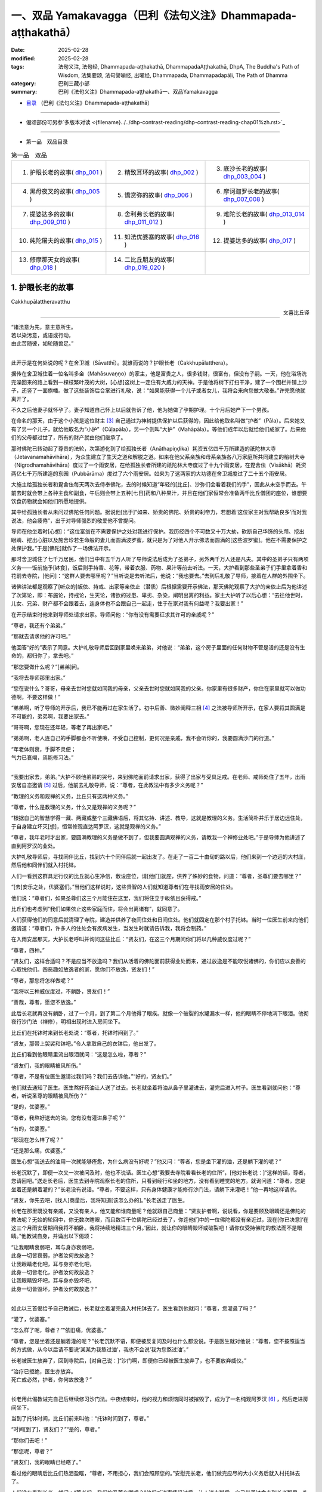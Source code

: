 一、双品 Yamakavagga（巴利《法句义注》Dhammapada-aṭṭhakathā）
================================================================

:date: 2025-02-28
:modified: 2025-02-28
:tags: 法句义注, 法句经, Dhammapada-aṭṭhakathā, DhammapadaAṭṭhakathā, DhpA, The Buddha's Path of Wisdom, 法集要颂, 法句譬喻经, 出曜经, Dhammapada, Dhammapadapāḷi, The Path of Dhamma
:category: 巴利三藏小部
:summary: 巴利《法句义注》Dhammapada-aṭṭhakathā一、双品Yamakavagga


- `目录 <{filename}dhpA-smpl-content%zh.rst>`_ （巴利《法句义注》Dhammapada-aṭṭhakathā）

----

- 偈颂部份可另参`多版本对读 <{filename}../../dhp-contrast-reading/dhp-contrast-reading-chap01%zh.rst>`_ 

----

- 第一品　双品目录

.. list-table:: 第一品　双品

  * - 1. 护眼长老的故事( dhp_001_ )
    - 2. 精致耳环的故事( dhp_002_ )
    - 3. 底沙长老的故事( dhp_003_004_ )
  * - 4. 黑母夜叉的故事( dhp_005_ )
    - 5. 憍赏弥的故事( dhp_006_ )
    - 6. 摩诃迦罗长老的故事( dhp_007_008_ )
  * - 7. 提婆达多的故事( dhp_009_010_ )
    - 8. 舍利弗长老的故事( dhp_011_012_ )
    - 9. 难陀长老的故事( dhp_013_014_ )
  * - 10. 纯陀屠夫的故事( dhp_015_ )
    - 11. 如法优婆塞的故事( dhp_016_ )
    - 12. 提婆达多的故事( dhp_017_ )
  * - 13. 修摩那天女的故事( dhp_018_ )
    - 14. 二比丘朋友的故事( dhp_019_020_ )
    - 

.. _dhp_001:

1. 护眼长老的故事
~~~~~~~~~~~~~~~~~~~~~~

Cakkhupālattheravatthu

.. container:: align-right

   文喜比丘译

------

| “诸法意为先，意主意所生。
| 若以染污意，或语或行动，
| 由此苦随彼，如轮随兽足。”
| 

此开示是在何处说的呢？在舍卫城（Sāvatthī）。就谁而说的？护眼长老（Cakkhupālatthera）。

据传在舍卫城住着一位名叫多金（Mahāsuvaṇṇo）的家主，他是富贵之人，很多钱财，很富有，但没有子嗣。一天，他在浴场洗完澡回来的路上看到一棵枝繁叶茂的大树，[心想]这树上一定住有大威力的天神。于是他将树下打扫干净，建了一个围栏并铺上沙子，还竖了一面旗幡。做了这些装饰后合掌进行礼敬，说：“如果能获得一个儿子或者女儿，我将会来向您做大敬奉。”许完愿他就离开了。

不久之后他妻子就怀孕了。妻子知道自己怀上以后就告诉了他，他为她做了孕期护理。十个月后她产下一个男孩。

在命名的那天，由于这个小孩是这位财主 [3]_ 自己通过为神树提供保护以后获得的，因此给他取名叫做“护者”（Pāla）。后来她又有了另一个儿子，就给他取名为“小护”（Cūḷapāla），另一个则叫“大护”（Mahāpāla）。等他们成年以后就给他们成家了。后来他们的父母都过世了，所有的财产就由他们继承了。

那时佛陀已转动起了尊贵的法轮，次第游化到了给孤独长者（Anāthapiṇḍika）耗资五亿四千万所建造的祇陀林大寺（Jetavanamahāvihāra），为众生建立了生天之道和解脱之道。如来在他父系亲族和母系亲族各八万家庭所共同建立的榕树大寺（Nigrodhamahāvihāra）度过了一个雨安居，在给孤独长者所建的祇陀林大寺度过了十九个雨安居，在毘舍佉（Visākhā）耗资两亿七千万所建造的东园（Pubbārāma）度过了六个雨安居。如来为了这两家的大功德在舍卫城度过了二十五个雨安居。

大施主给孤独长者和毘舍佉每天两次去侍奉佛陀，去的时候知道“年轻的[比丘]、沙弥们会看着我们的手”，因此从未空手而去。午前去时就会带上各种主食和副食，午后则会带上五种[七日]药和八种果汁，并且在他们家恒常会准备两千比丘僧团的座位，谁想要饮食药物就会如他们所愿地提供。

其中给孤独长者从未问过佛陀任何问题。据说他[出于]“如来、娇贵的佛陀、娇贵的刹帝力，若想着‘这位家主对我帮助良多’而对我说法，他会疲倦”，出于对导师强烈的敬爱他不曾提问。

导师在他坐着时[心想]：“这位富翁在不需要保护之处对我进行保护。我历经四个不可数又十万大劫，砍断自己华饰的头颅、挖出眼睛、挖出心脏以及施舍珍若生命般的妻儿而圆满波罗蜜，就只是为了对他人开示佛法而圆满的[这些波罗蜜]。他在不需要保护之处保护我。”于是[佛陀]就作了一场佛法开示。

那时舍卫城住了七千万居民，他们当中有五千万人听了导师说法后成为了圣弟子，另外两千万人还是凡夫。其中的圣弟子只有两项义务——饭前施予[钵食]，饭后则手持香、花等，带着衣服、药物、果汁等前去听法。一天，大护看到那些圣弟子们手里拿着香和花前去寺院，[他问]：“这群人要去哪里呢？”当听说是去听法后，他说：“我也要去。”去到后礼敬了导师，接着在人群的外围坐下。

诸佛讲法都是观察了[听众的]皈依、持戒、出家等亲依止（潜质）后根据需要开示佛法，那天佛陀观察了大护的亲依止后为他讲述了次第论，即：布施论，持戒论，生天论，诸欲的过患、卑劣、杂染，阐明出离的利益。家主大护听了以后心想：“去往他世时，儿女、兄弟、财产都不会跟着去，连身体也不会跟自己一起走，住于在家对我有何益呢？我要出家！”

在开示结束时他来到导师处请求出家。导师问他：“你有没有需要征求其许可的亲戚呢？”

“尊者，我还有个弟弟。”

“那就去请求他的许可吧。”

他回答“好的”表示了同意。大护礼敬导师后回到家里唤来弟弟，对他说：“弟弟，这个房子里面的任何财物不管是活的还是没有生命的，都归你了，拿去吧。”

“那您要做什么呢？”[弟弟]问。

“我将去导师那里出家。”

“您在说什么？哥哥，母亲去世时您就如同我的母亲，父亲去世时您就如同我的父亲。你家里有很多财产，你住在家里就可以做功德啊，不要这样做！”

“弟弟啊，听了导师的开示后，我已不能再过在家生活了。初中后善、微妙阐释三相 [4]_ 之法被导师所开示，在家人要将其圆满是不可能的，弟弟啊，我要出家去。”

“哥哥啊，您现在还年轻，等老了再出家吧。”

“弟弟啊，老人连自己的手脚都会不听使唤，不受自己控制，更何况是亲戚，我不会听你的，我要圆满沙门的行道。”

| “年老体则衰，手脚不灵便；
| 气力已衰竭，焉能修习法。”
| 

“我要出家去，弟弟。”大护不顾他弟弟的哭号，来到佛陀面前请求出家，获得了出家与受具足戒。在老师、戒师处住了五年，出雨安居自恣邀请 [5]_ 过后，他前去礼敬导师，说：“尊者，在此教法中有多少义务呢？”

“教理的义务和观禅的义务，比丘只有这两种义务。”

“尊者，什么是教理的义务，什么又是观禅的义务呢？”

“根据自己的智慧学得一藏、两藏或整个三藏佛语后，将其忆持、讲述、教导，这就是教理的义务。生活简朴并乐于居边远住处，于自身建立坏灭[想]，恒常修观直达阿罗汉，这就是观禅的义务。”

“尊者，我年老时才出家，要圆满教理的义务是做不到了，但我要圆满观禅的义务，请教我一个禅修业处吧。”于是导师为他讲述了直到阿罗汉的业处。

大护礼敬导师后，寻找同伴比丘，找到六十个同伴后就一起出发了。在走了一百二十由旬的路以后，他们来到一个边远的大村庄，然后他和同伴们就入村托钵。

人们一看到这群具足行仪的比丘就心生净信，敷设座位，请[他们]就座，供养了殊妙的食物，问道：“尊者，圣尊们要去哪里？”

“[去]安乐之处，优婆塞们。”当他们这样说时，这些贤智的人们就知道尊者们在寻找雨安居的住处。

他们说：“尊者们，如果圣尊们这三个月能住在这里，我们将住立于皈依且获得戒。”

比丘们也考虑到“我们如果依止这些家庭而住，将会出离诸有”，就同意了。

人们获得他们的同意后就清理了寺院，建造并供养了夜间住处和日间住处。他们就固定在那个村子托钵。当时一位医生前来向他们邀请道：“尊者们，许多人的住处会有疾病发生，当发生时就请告诉我，我将会制药。”

在入雨安居那天，大护长老呼叫并询问这些比丘：“贤友们，在这三个月期间你们将以几种威仪度过呢？”

“尊者，四种。”

“贤友们，这样合适吗？不是应当不放逸吗？我们从活着的佛陀面前获得业处而来，通过放逸是不能取悦诸佛的，你们应以良善的心取悦他们。四恶趣如放逸者的家，愿你们不放逸，贤友们！”

“尊者，那您将怎样做呢？”

“我将以三种威仪度过，不躺卧，贤友们！”

“善哉，尊者，愿您不放逸。”

此后长老就再没有躺卧，过了一个月，到了第二个月他得了眼疾。就像一个破裂的水罐漏水一样，他的眼睛不停地淌下眼泪。他彻夜行沙门法（禅修），明相出现时进入房间坐下。

比丘们在托钵时来到长老处说：“尊者，托钵时间到了。”

“贤友，那带上袈裟和钵吧。”令人拿取自己的衣钵后，他出发了。

比丘们看到他眼睛里流出眼泪就问：“这是怎么啦，尊者？”

“贤友们，我的眼睛被风所伤。”

“尊者，不是有位医生邀请过我们吗？我们去告诉他。”“好的，贤友们。”

他们就去通知了医生。医生熬好药油让人送了过去。长老就坐着将油从鼻子里灌进去，灌完后进入村子。医生看到就问他：“尊者，听说圣尊的眼睛被风所伤？”

“是的，优婆塞。”

“尊者，我熬好送去的油，您有没有灌进鼻子呢？”

“有的，优婆塞。”

“那现在怎么样了呢？”

“还是那么痛，优婆塞。”

医生心想“我送去的油用一次就能够痊愈，为什么病没有好呢？”他又问：“尊者，您是坐下灌的油，还是躺下灌的呢？”

长老沉默了，即便一次又一次被问及时，他也不说话。医生心想“我要去寺院看看长老的住所”，[他对长老说：]“这样的话，尊者，您请回吧。”送走长老后，医生去到寺院观察长老的住所，只看到经行和坐的地方，没有看到睡觉的地方。就询问道：“尊者，您是坐着还是躺着灌的？”长老没有说话。“尊者，不要这样，只有身体健康才能修行沙门法，请躺下来灌吧！”他一再地这样请求。

“贤友，你先去吧，[找人]商量后，我将知道[该怎么办的]。”长老送走了医生。

长老在那里既没有亲戚，又没有亲人，他又能和谁商量呢？他就跟自己商量：“贤友护者啊，说说看，你是要顾及眼睛还是佛陀的教法呢？无始的轮回中，你无数次瞎眼，而且数百千位佛陀已经过去了，你连他们中的一位佛陀都没有亲近过，现在[你已决意]‘在这三个月雨安居期间我将不躺卧。我将持续地精进三个月。’因此，就让你的眼睛毁坏或破裂吧！请你仅受持佛陀的教法而不是眼睛。”他教诫自身，并诵出以下偈颂：

| “让我眼睛衰弱吧，耳与身亦衰弱吧，
| 此身一切皆衰弱，护者汝何故放逸？
| 让我眼睛老化吧，耳与身亦老化吧，
| 此身一切皆老化，护者汝何故放逸？
| 让我眼睛毁坏吧，耳与身亦毁坏吧，
| 此身一切皆毁坏，护者汝何故放逸？”
| 

如此以三首偈给予自己教诫后，长老就坐着灌完鼻入村托钵去了。医生看到他就问：“尊者，您灌鼻了吗？”

“灌了，优婆塞。”

“怎么样了呢，尊者？”“依旧痛，优婆塞。”

“尊者，您是坐着还是躺着灌的呢？”长老沉默不语，即便被反复问及时也什么都没说。于是医生就对他说：“尊者，您不按照适当的方式做，从今以后请不要说‘某某为我熬过油’，我也不会说‘我为您熬过油’。”

长老被医生放弃了，回到寺院后，[对自己说：]“沙门啊，即便你已经被医生放弃了，也不要放弃威仪。”

| “治疗已拒绝，医生亦放弃。
| 死亡成必然，护者，你何故放逸？”
| 

长老用此偈教诫完自己后继续修习沙门法。中夜结束时，他的视力和烦恼同时被摧毁了，成为了一名纯观阿罗汉 [6]_ ，然后走进房间坐下。

当到了托钵时间，比丘们前来叫他：“托钵时间到了，尊者。”

“时间[到了]，贤友们？”“是的，尊者。”

“那你们去吧！”

“那您呢，尊者？”

“贤友们，我的眼睛已经瞎了。”

看过他的眼睛后比丘们热泪盈眶，“尊者，不用担心，我们会照顾您的。”安慰完长老，他们做完应尽的大小义务后就入村托钵去了。

人们没有看到长老，就问：“尊者们，我们的圣尊在哪呢？”他们听说事情经过后，让人送去粥后，自己带着钵食去到长老那里，礼敬后匍匐在长老足下哭泣，说：“长老，我们会照顾您的，不用担心！”安慰完长老就离开了。

从此以后，他们就一直派人将粥饭送到寺院，长老则不断教诫其他的六十位比丘。他们遵循他的教诫后，在雨安居结束邀请日来临时，全部证得了连同四无碍解的阿罗汉。

出了雨安居，他们想去见导师，就跟长老说：“尊者，我们想去见导师。”

长老听了他们的话，心想：“我虚弱无力，途中有被非人占据的森林，我若与他们一同前往，所有人都会疲惫，也将不能得到食物，我要让这些人先走。”于是对他们说：“贤友们，你们先走吧。”

“那尊者您呢？”

“我虚弱无力，并且途中有被非人占据的森林，我要跟你们一起走的话，所有人都会疲劳，你们先走吧！”

“尊者，请不要这样做，我们要跟您一起走。”

“贤友们，你们不要乐于如此[一起走]，这样的话我就会不安乐的。此外，我弟弟看到你们后，将会问起，你们就把我眼睛瞎了的情况告诉他，他就会派人来到我这里，我会跟他一起走，请以我的话礼敬十力（佛陀）和八十大长老。”说完后就送走了他们。

比丘们向长老请求原谅过失以后就入村了。人们看到他们，请他们坐下并供养食物后问：“诸位尊者，圣尊们看样子是要走？”

“是的，优婆塞，我们想去见导师。”他们一再地哀求，当知道比丘们去意已决时，他们送了一段，哭泣一番，就回去了。

他们次第去到了祇陀林，以长老的名义礼敬了导师和八十大长老。第二天，他们去往长老弟弟所住的街道托钵。那位富翁（长老弟弟）认出了他们，请他们坐下，致以欢迎，问道：“尊者们，我的长老哥哥在哪里呢？”当时，比丘们把那事情经过告诉了他。他听了那件事后，在他们足下打着滚哭泣并询问：“尊者们，现在该怎么办呢？”

“长老希望这边能有人过去，当那个人抵达时，长老就会跟他一起回来。”

“好的，尊者，这是我外甥，叫做波利达（Pālita），你们派他去吧。”

“不能这样派过去，路上有危险，应该让他出家后再派过去。”

“那这样做了后再派他去吧，尊者。”于是将波利达剃度了，并花了半个月时间教他穿衣、持钵等，然后告诉他道路就把他派去了。

波利达次第来到了那个村庄，在村口看到一位老人，问道：“这个村子附近是否有任何森林道场呢？”

“有的，尊者。”

“谁住在那里呢？”

“一位名叫护者的长老，尊者。”“请告诉我去的路吧。”

“您是谁呢，尊者？”“我是长老的外甥。”

老人就把他带到了寺院。他礼敬了长老，履行半个月的大小义务，并妥善地照顾长老后，说：“尊者，我的富豪舅舅希望您回去，来，我们走吧。”

“那就拿上我的这根拐杖吧。”

他拿上拐杖和长老一起进入村中。人们请长老入座后问：“尊者，看样子要走？”

“是的，优婆塞，我要去礼敬导师。”他们用种种方法请求，未得[允诺]，就送长老走了一段路后悲泣而返。

沙弥用拐杖的一头带长老前行，在途中一个森林里，来到长老曾住过的一个叫做木镇（Kaṭṭhanagara）的村子。出了村子，森林里一位采薪女唱完歌，在搬运木柴，沙弥被她的歌声吸引住了。没有其他声音能像女人的声音一般能让男人沉醉。世尊 [7]_ 曾说：

“诸比丘，我不见其他一种声音有如女人的声音般能抓取一个男人的心。”（《增支部.1.2》）

沙弥在那被声音吸引住了，放下拐杖[对长老说：]“尊者，您先等一等，我有事情要做。”说完去到女人那里，那女人看到他就不出声了，接着他和她破了戒。

长老心想：“刚才听到一阵歌声，而那女人的声音停了，沙弥也[去了]很久，想必他和她破戒了。”

沙弥完事以后就走回来，对长老说：“我们走吧，尊者。”

长老就问他：“你造恶了，沙弥？”

他沉默不语，即便长老一再地追问，他也什么都不说。长老就对他说：“像你这样的恶人不要握着我的拐杖。”

沙弥生起了悚惧，脱下袈裟换上俗家衣服，说：“尊者，我之前是沙弥，然而现在是在家人了。并且我出家时不是因信而出家的，是害怕途中的危险而出家。来，我们走吧。”

长老回答：“贤友，无论在家恶人还是沙门恶人都是恶人，你身为沙门时连戒都不能圆满，成为在家人后又怎会行善呢？像[你]这样的恶人不要握着我的拐杖。”

“尊者，路上有非人的危险，您一个盲人且无人领路，怎么能留在这里呢？”

长老对他说：“贤友，你不用如此操心。不论我是躺在这里死掉，还是来回打转，我都不会和你一起走。”然后说出这些偈颂：

“呜呼我眼盲，又至长险途，宁卧不前行，不与愚作伴；呜呼我眼盲，又至长险途，宁死不前行，不与愚作伴。”

听了那话后，波利达生起了悚惧，[心想]：“我的确造了严重、粗暴、不当之业！”他举起双臂哭泣着跑入森林，就那样离开了。

帝释天帝那六十由旬长、五十由旬宽、十五由旬高的月季色宝座，当他要坐下时会自动降低、当他起身时会自动升高的橙毯石座，因长老的戒德之力而发热了。帝释[心想：]“谁要将我从这里赶下去呢？”然后用天眼观察看到了长老。因此古代的[老师们]说：

| “千眼之天王，天眼得净化；
| 斥恶之护者，活命遍清净。
| 千眼之天王，天眼得净化；
| 敬法之护者，乐教法而坐。”
| 

当时天帝心想：“如果我不去到像这样的斥责恶人、尊重教法的圣尊跟前，我的头将会裂为七瓣，我要去到他跟前。”随后，

| 千眼之天王，持天界辉煌，
| 顷刻便来到，护眼之跟前。
| 

抵达后在长老不远处发出脚步声。于是长老就问他：“这是谁？”

“是我，尊者，一个旅行者。”“你要去哪里呢，优婆塞？”

“舍卫城，尊者。”

“去吧，贤友。”

“尊者，圣尊又要去哪里呢？”“我也要去那里。”

“那我们一起走吧，尊者。”

“贤友，我虚弱无力，你与我一起走的话会耽误的。”“我没有急事，我与圣尊一起走的话，十福业事会得其一，一起走吧，尊者。”

“这想必是位善士。”长老如此思惟后，就说：“既然如此，我会[跟你]一起走的，握住拐杖的一端吧，优婆塞。”

帝释天帝照做了，然后（用神通力）将路途缩短，在黄昏时分将[长老]带到了祇陀林。

长老听到螺贝声和鼓声等，就问：“哪里来的声音？”“舍卫城，尊者。”

“我们以前来的时候要很久才到啊。”“尊者，我知道一条快捷方式。”

此刻长老意识到：“这不是人类，想必是一位天神。”千眼之天王，持天界辉煌，缩短彼路途，速达舍卫城。

帝释天帝将长老带到[舍卫城]后，又带他到他弟弟专门为他建的茅庐里，请他在凳子上坐下后变化成他（长老弟弟）好朋友的样子，前去对小护说：“小护兄弟！”

“怎么啦，朋友？”

“长老来了，你知道吗？”“我不知道，长老到了吗？”

“是的，朋友。我刚去到寺院，看到长老坐在你令人建的茅庐中，然后就来了。”说完就离开了。

小护去寺院后看到长老，在他的脚下打着滚哭泣，“尊者，我预见到这种情况，才不让你出家……”，说完，使两个小仆人成为自由民，然后让他们在长老跟前出了家。并安排道：“从村里带来粥饭等奉养长老吧！”沙弥们履行大小义务而侍奉着长老。

有一天，住在其他地方的一些比丘[心想]“我们要看望导师”，他们来到祇陀林，礼敬佛陀和八十大长老后，当在寺院里漫步时，到达了护眼长老的住处，说“我们也看看此处吧”。就在傍晚时来到该处前面。当时起了大雨云。“现在太晚了，又起了雨云，我们还是[明天]早上再去看吧！”于是他们就返回了。

初夜时分下起了雨，中夜就停了。长老是个精进的人，习惯于经行，因此后夜时分就下到经行道[经行]。当时很多小虫从刚淋湿的地里钻了出来，长老经行时踩死了很多。

侍者们并未在清晨就打扫长老的经行处。其他比丘说：“我们去看长老的住处吧。”他们来到长老经行处，看到很多昆虫尸体，就问：“谁在这里经行了？”

“是我们的戒师，尊者们。”

他们讥嫌道：“贤友们，看看沙门的行为吧，在有视力的时候躺下睡觉，什么也不做，现在失去视力时[却想]‘我要经行’，杀死这么多昆虫，[虽然出于]‘我要做有益的事’，[然而却]做了无益[的事]。

于是，那些比丘前去禀报如来：“尊者，护眼长老出于‘我要经行’而杀死了很多昆虫。”

“你们看到他杀了吗？”“没有看到，尊者。”

“正如你们没看到他[杀]，他也没看到那些生命，诸比丘，漏尽者不会有杀生之心。”

“尊者，他有证得阿罗汉的亲依止，为什么会瞎呢？”“是源于他自己所作的业，诸比丘。”

“那么，尊者，他做了什么？”

“既然如此，诸比丘，谛听！”（然后佛陀说出了以下故事：）

曾经，迦尸国王（Kāsi）在统治波罗奈（Bārāṇasi）时，有位医生行走于乡村城镇间行医。看到一位视力衰弱的妇女，就问她：“你哪里不舒服？”

“我眼睛看不见了。”“那我帮你制药？”“做吧，先生。”

“你会给我什么呢?”

“如果我的眼睛能复原，我和我的儿女就充当您的奴隶。”

他回答“好的”，配好了药。只用了一次药，她的眼睛就复原了。她心想：“我承诺过‘我会和儿女一起做他的奴仆’，但他不会善待我的，我要骗他。”

医生前来问她：“贤妹，怎么样了？”

她答道：“以前我的眼睛只是略有疼痛，现在却非常痛了。”

医生心想：“此人欺骗了我，不想给任何[报酬]，我不要她给的报酬了。现在我要弄瞎她。”然后回家将此事告诉了妻子。他的妻子没有说话。他调配了一种药，去到她面前，[说：]“贤妹，把这个药涂上吧。”让她涂上药。然后她的双眼就像灯火熄灭般失明了。

那个医生就是护眼。诸比丘！我儿子当时所造之业[从此]就跟随其后。那恶业跟随[愚人]就犹如车轮跟随拉货的公牛之足。

说完这个故事并指出关联后，犹如[国王]在已敷上封泥的信笺上盖上王印，法王（佛陀）说出此偈颂：

| 1.
| manopubbaṅgamādhammā,manoseṭṭhāmanomayā,
| manasācepaduṭṭhena,bhāsativākarotivā,
| tatonaṃdukkhamanveti,cakkaṃvavahatopadaṃ.
| 
| 诸法意为先，意主意所生；
| 若以染污意，或语或行动；
| 由此苦随彼，如轮随兽足。
| 

在此[偈颂中]，“意”（mano），[通常]是指欲界善心等类别的所有四地的心（catubhūmikacitta） [8]_ 。但在本句，“意”只被限定、指定、特指当时那个医生生起的忧俱瞋恚相应心。

“为先”（pubbaṅgamā），[诸法]具有以其（意）为主导[的性质] [9]_ 。

“诸法”（dhammā），所谓法，以功德、教示、教理、非有情非生命而分为四种。其中：

1）“[正]法和非法，二者果报异。非法导地狱，[正]法至善趣。”（《长老偈》304，《本生》1.15.386）这[里的“法”]名为功德法。

2）“诸比丘，我将向你们宣说初善……之法”（《中部》3.420），这[里的“法”]名为教示法。

3）“在此[教法中]，诸比丘，一些良家子学得法：经，应颂……”（《中部》1.239），这[里的“法”]名为教理之法。

4）“在彼时，有诸法，有诸蕴。”（《法集论》121）这[里的“法”]名为非有情之法，它也是非生命之法。

在这些[含义]中，此处是指非有情非生命之法。它从含义上是指三种非色蕴，即受蕴、想蕴和行蕴。这些（法）因“意为先导”，故名“意为先”（manopubbaṅgamā）。

不过，意与这些[蕴]同一所依，同一所缘，不先不后而于同一刹那一起生起，为何却被称为先导？[心]通过作为[令其他三名蕴]生起之缘[而成为其先导]。正如当很多人共同造劫掠村庄等的业时，当问及“谁是他们的领导者？”时，谁是他们的缘，依靠着谁，他们造的这个业，不管他是[名叫]“愚人”或“朋友”，他都被称为他们的领导者。应按此完整的[例子]来理解。如此，意作为彼等[诸蕴]生起的缘而为先导者，故名“意为先”。它们（其余心所）在心未生起时确实不能生起，然而即便一些心所没有生起时，心也能生起。

通过如此主导[其余名法]，意成为它们（其余心所）的主导者，所以[诸法被称为]“意为主”（manoseṭṭho）。就如同在众贼等中，盗贼首领等作为统领者而为主导者，同样，彼等[诸法]也是以心为统领，心即是最上的。

就如用木头等做成的种种器具被称为“木制品”等，同样地，它们（诸法）由意引起也就名为“意所生”（manomayā）。

“染污”（paduṭṭhena），被外来的贪等过失（烦恼）所染污。自然的心，就是有分心，它是无染污的。就像清水被外来的青色等所染污，而成为青色等种类的水，但[它]既不是新的水，也不是原先的清水；同样的，它（意）虽然被外来的贪等过失所染污，但[它]既不是新的心，也不是原先的有分心。因此世尊说：“诸比丘，此心明净，它被外来的烦恼所染污。”（《增支部》1.49）

如是，“若以染污意，或语或行动”（manasācepaduṭṭhena,bhāsativākarotivā），当他说时只说四种语恶行，行动时只做三种身恶行，既不说也不做时，因被贪婪等所染污之心而履践三种意恶行。这样，他的十不善业道就盈满了。

“由此苦随彼”（tatonaṃdukkhamanveti），由于[身口意]三恶行，苦跟随着那个人。由于恶行的力量，身心异熟之苦以“基于身体及其余（名蕴）”的方式跟随他，到达其个体，无论他在四恶趣或人间。

如同什么呢？“如轮随兽足”（cakkaṃvavahatopadaṃ），就像牛拉着轭，轮子跟随套着轭的牛的脚。就如同牛拉着车一天、两天、五天、十天、半个月乃至一个月，它也无法停止或者丢弃轮子。事实上，当它前进时，轭就从前面卡住脖子；当它后退，轮子就从后面撞到腿上的肉。通过这两种方式折磨[牛]的轮子跟随它的足。同样，以染污心盈满三恶行而住的人，无论他前往恶趣等任何地方，以恶行为根源的身心之苦都跟随着。

在偈颂结束时，三万比丘证得了连同无碍解的阿罗汉。开示对到场的听众也是有利益、有果报的。

第一、护眼长老的故事[终]。

------

.. _dhp_002:

2. 精致耳环的故事
~~~~~~~~~~~~~~~~~~~~

Maṭṭhakuṇḍalīvatthu

.. container:: align-right

   刘丽文译

----

“诸法意为先……”这第二首偈颂也是在舍卫城就“精致耳环”（Maṭṭhakuṇḍalī）而说。

据说，在沙瓦提城曾有个名叫“昔不施”（Adinnapubbako）的婆罗门。他从未曾布施过任何东西给任何人，因此被称为“昔不施”。他有一个非常珍爱可意的独子。有一次，他想为儿子打造一件首饰，想“如果我让金匠来做，那么还得提供食物和薪水”，于是他就自己锻打金子，做了一副精致耳环给儿子。因此，他的儿子被称作“精致耳环”。

在精致耳环十六岁的时候，生了黄疸病，母亲检查了一下儿子，说道：“婆罗门啊，你儿子生病了，快让人治疗他吧。”

昔不施却说：“夫人啊，如果我请来医生，就得提供食物和薪水，你不知道那样我就要破财吗？”

“婆罗门啊，那你要怎么对待他呢？”“怎样能不破财，我就那么办。”

于是他去到医生那里，问：“生了这样的病，你们会用什么药呢？”医生们就告诉了他几种树皮。他就去找来了树皮为儿子做药，不料儿子服了之后病情却变本加厉，到了无药可救的地步。

婆罗门知道儿子已经命悬一线，就找来了一个医生。医生看了之后说道：“我还有其他事要做，你还是请其他医生来治疗吧。”然后就放弃他离开了。婆罗门知道儿子快要死了，就想：“那些前来探望儿子的人会看到家中的财富，我把他放到外面吧。”于是他就把儿子挪了出来，让他躺在外面的走廊里。

那天清晨，世尊从大悲定中出来，用佛眼观照世间，将智网撒向一万个轮围世界，以寻找在过去诸佛时曾发愿、有着深厚善根的可引导者。精致耳环躺在外面走廊里的影像出现在了佛陀的智网中。导师看到他后，就知道他从家中被挪出来，躺在那里。

“我去那里是否有意义呢？”世尊观察后看到：

“这个少年在对我生起净信心后去世，会投生到忉利天三十由旬大的黄金宫殿中，将有上千个天女围绕着他。婆罗门把他火化后会哭着在坟场中徘徊。天子观察到自己有三牛呼 [10]_ 这么高大，被六十车的首饰装饰着，被上千个天女围绕着，他就会想‘以何业我得到这么辉煌的成就？’观照之后他会知道，是因为对我生起净信心而得到的。他会想：‘这个婆罗门因为怕破财而不医治我，如今却来坟场里哭，我要来转化他。’

“在父亲哭泣的时候，他就会变成精致耳环的样子躺在坟场不远的地方哭泣。于是婆罗门就会问：‘你是谁？’他会告诉说：‘我是你儿子精致耳环。’

“‘你投生到哪里了？’“‘忉利天。’

“‘你是造了什么业呢？’

“被这么问了之后，他会说是因为对我生起了净信心而投生天界。

“婆罗门会问我：‘对您生起净信心就能投生到天界吗？’于是我就说‘没法计算确定是有几百人、几千人、几十万人（因此投生天界）。’然后我将诵出法句中的偈颂。偈颂结束的时候，将有八万四千众生领悟法 [11]_ ，精致耳环将成为入流者。昔不施婆罗门也同样如此。”

如此观照到众人将因这个族姓子而领悟法。第二天佛陀就在完成了照顾身体的诸事之后，由大比丘僧团围绕着到舍卫城托钵，次第来到婆罗门的家门口。

在这个时候，精致耳环脸朝屋内躺着。导师知道他没有看到自己，就发出一道光芒。这年轻人想着“这是束什么光？”就躺着翻过身看到了导师。“由于[我那个]愚暗的父亲，我没能亲近这样的佛陀，没能以身侍奉、布施或者听法，现在我连手都动不了，别的什么都做不了了。”他[对佛陀]生起了净信心。导师[心想]“他生起的这些净信心已经足够了”，于是就离开了。当佛陀从视线中消失时，精致耳环以净信心去世了。就如从睡眠中醒来一样，他投生在天界三十由旬的金色宫殿中。

婆罗门火化了儿子的遗体之后，在坟场中泣涕不已，他每天都来坟场哭号：“我的独子在哪里啊，我的独子在哪里？”天子看到自己的成就后也观察道：“我因何业得到这样的成就？”他寻思后知道了是因为对导师的净信心。“这个婆罗门在我生病时不肯医治我，现在却来坟场里哭号，我应当转化他。”他这样想着，就变成精致耳环的模样来到坟场不远处，举着手臂站在那里哭。婆罗门看到他就想：“我是为儿子而悲伤哭泣，他是为什么在那哭泣呢？我要去问问他。”他用偈颂问道：

| “精致耳环饰，佩花旃檀满；
| 展臂哭嚎啕，因何林中悼？”
| 

那个年轻人说：

| “我有黄金车，金光灿耀耀；
| 悲不得其轮，是以命欲抛。”（《天宫故事》1208；《饿鬼事》187）
| 

于是婆罗门对他说：

| “黄金宝珠轮，红铜白银轮；
| 贤卿但语我，为汝做双轮。”（《天宫故事》1209；《饿鬼事》188）
| 

年轻人听到他的话，就想：“这个婆罗门连儿子生病都不予医治，现在看到变成他儿子模样的我，却哭着说要造黄金车轮。让我来为难他一下。”于是问他：“你会做多大的车轮给我呢？”

“你想要多大，我就做多大。”婆罗门这么说了之后，天子便要求道：“我想要太阳和月亮，把它们给我吧。”

| “少年语他言，日月为双轮；
| 饰我黄金车，是以得灿耀。”（《天宫故事》1210；《饿鬼事》189）
| 

婆罗门对他说：

| “竖子实愚痴，所求非可及；
| 纵使尔去死，日月不能得。”（《天宫故事》1211；《饿鬼事》190）
| 

于是年轻人就对他说：“是为了能看见的东西而哭泣比较傻，还是为了不能看见的东西而哭泣比较傻？”

| “[日月]二色质，往来道可见；
| 逝者不可见，孰泣更为愚？”（《天宫故事》1212；《饿鬼事》191）
| 

婆罗门听了他的话就想：“他说的有道理啊！”

| “尔所言极是，我泣更为愚；
| 希求于逝者，如小儿泣月。”（《天宫故事》1213；《饿鬼事》192）
| 

这样说完后，因为年轻人的话，婆罗门没有了悲痛，他用偈颂称赞少年道：

| “昔我如烧灼，火焰浇酥油；
| 如以水泼洒，尽息我悲愁。
| 昔我为箭噬，箭是心中忧；
| 尔疗我忧苦，消我丧子愁。
| 我今箭已除，清凉复平寂；
| 听尔少年言，不悲亦不泣。”（《天宫故事》1214-1216；《饿鬼事》193-195）
| 

接着他问少年：“你到底是谁呢？

| “天神甘特拔，帝释城施者 [12]_ ？
| 尔是谁家子，我如何知汝？”（《天宫故事》1217；《饿鬼事》196）
| 

年轻人对他说道：

| “汝为我涕泣，葬子于坟场；
| 我昔造善业，生忉利天。”（《天宫故事》1218；《饿鬼事》197）
| 

于是婆罗门对他说：

| “尔在自家时，不曾见布施；
| 亦无斋戒业，何业生天界？”（《天宫故事》1219；《饿鬼事》198）
| 

年轻人说道：

| “昔我在家时，病躯苦难支；
| 见佛无疑漏，善至智圆满。
| 欢喜生净信，合掌礼如来；
| 我造此善业，故生三三天。”（《天宫故事》1220-1221；《饿鬼事》199-200）
| 

年轻人说这话时，婆罗门的全身充满了喜悦，他将这喜悦表达出来：

| “实不思议未曾有，合掌果报竟如此；
| 我亦欢喜心净信，今即皈依于佛陀。”（《天宫故事》1222；《饿鬼事》201）
| 

于是年轻人对他说：

| “汝今以净信，皈依佛法僧。
| 复当受五戒，受持不破坏。
| 速离于杀生，不与物不取。
| 不妄语饮酒，自足于己妻。”（《天宫故事》1223-1224；《饿鬼事》202-203）
| 

婆罗门说了“好的”就接受了，他用偈颂说：

| “夜叉啊！天神啊！
| 汝愿我福祉，汝愿我裨益；
| 我将行汝言，汝为吾之师。
| 我皈依佛陀，以及无上法。
| 人神 [13]_ 之僧团，我今将皈依。
| 迅速离杀生，不与物不取。
| 不妄语饮酒，自足于己妻。”（《天宫故事》1225-1227；《饿鬼事》204-206）
| 

于是天子对他说：“婆罗门，你家有很多钱财，你去到导师那里布施、闻法、提问吧。”这么说后他就在那里消失了。

婆罗门回到家对婆罗门女说：“亲爱的，今天我要邀请沙门乔答摩来，向他提问，请你恭敬招待他。”说完他去到寺院，既没有顶礼也没有和导师寒暄，就站在一边说道：“朋友乔答摩呀！请同意今天与比丘僧团一起来用餐吧！”

导师同意了。知道导师同意了之后，他迅速回到自己家里，令[妻子]准备了美味可口的饭菜。导师在比丘僧团的陪同下，来到他家里，坐在准备好的座位上。婆罗门恭敬地用食物招待，有很多人都聚集在那里。据说当佛陀被邀请的时候，有两种人聚集。邪见者想着“今天我要看沙门乔答摩被提问为难”而聚集，而正见者想着“今天我要看佛陀的境界和风采”而聚集。

如来用餐过后，婆罗门走近他，坐在低位上提问道：“朋友乔答摩呀，如果有人不曾布施供养、敬奉您、不曾听闻佛法，也不曾受持斋戒业，只生起了净信心，能不能投生到天界？”

“婆罗门啊，你为什么问我这个问题呢？你儿子精致耳环不是告诉了你他自己在对我生起净信心后投生天界了吗？”

“什么时候呢，朋友乔答摩？”

“你不是今天去到坟场哭泣，在不远处看到了一个年轻人举着手臂在哭泣，[你说]‘精致耳环饰，佩花旃檀满’？”佛陀就说出了他们两个人说过的对话，将整个精致耳环的故事都讲了出来。因此就有了这个佛陀所讲的故事。

佛陀讲完之后说：“婆罗门啊，不只一百人、二百人，因对我生起净信心而投生天界的人不可计数。”大众听了并非无疑议。导师知道了他们的疑惑，就决意“让精致耳环与他的天宫一起到此[现身]吧。”于是精致耳环天子就亲自从天宫中降下，有三牛呼那么大，佩戴着天界的饰品，他顶礼导师后站在一旁。导师就问他：“你造何业，得此成就？”并诵出偈颂：

| “天神尔伫立，具备极妙色。
| 光彩耀十方，如同药草星。
| 我问大天神，人间造何福？”
| 

这个天子说：“尊者啊，我这天子的成就是因对您生起净信心而得到的。”

“你是对我生起净信心后得到的吗？”“是的，尊者。”

众人见到天子之后都欢喜言道：“不可思议啊，佛陀的功德！昔不施婆罗门的儿子不曾做过任何其他功德，只是对导师生起净信心就获得这样的成就。”

在造这些善业或不善业时，心都是先导，心是作为主导。以清净心造的业会像影子一样跟随着那个人，无论他去天界还是人间。法王（佛陀）说完这个故事并做了关联后，就如同[国王]在已敷上封泥的信件上盖上王印一样，说了这首偈颂：

| 2.
| manopubbaṅgamādhammā, manoseṭṭhāmanomayā. 
| manasācepasannena,bhāsativākarotivā,
| tatonaṃsukhamanveti,chāyāvaanapāyinī.
| 
| 诸法意为先，意主意所生；
| 若以清净意，或语或行动；
| 由此乐随彼，如影不离形。
| 

虽然这里的“意”（mano）通常是指所有的四地心，但在这一句的语境下，“意”被限定、指定、特指八种欲界善心。根据[这个]故事，[这里的“意”]所特指的是那[八大善心]中的悦俱智相应心。

“为先”（pubbaṅgamā），[诸法]具有以其（意）为主导[的性质]。

“诸法”（dhammā），是指受等三蕴。

由于悦俱相应心作为它们（诸蕴）生起的缘而为先导，因此是“意为先”（manopubbaṅgamā）。正如当许多人一起做功德时，向大比丘僧团布施袈裟、作殊胜的敬奉、听法等或者用花、香作礼敬等等，如果问“谁是他们的领导者？”谁是他们的缘，依靠谁，他们做了这些功德，这个人不管是底沙（Tissa）还是弗沙（Phussa），他都被称为他们的领导者。应按此完整的[例子]来理解。如此，意作为其生起之缘，而为它们（其余心所）的领导者，因此是“意为先”。它们（其余心所）在心未生起时确实不能生起，然而即便一些心所没有生起时，心也能生起。

通过如此主导[其余名法]，意成为它们（其余心所）的主导者，所以[诸法被称为]“意为主”（manoseṭṭhā）。就如同帮派等的领导人被称为帮主、群主。同样地，它们（诸法）也是以心为主导者。

就如用金做成的种种器具被称为“金制品”等，同样地，它们（诸法）由意引起也就名为“意所生”（manomayā）。

“清净”（pasannena），是指由于无贪等素质而清净的。

“或语或行动”（bhāsativākarotivā），以这样的心，当他说时只说四种语善行，行动时只做三种身善行，既不说也不做时，由于那无贪等清净的心而圆满三种意善行。这样，他的十善业道就圆满了。

“由此乐随彼”（tatonaṃsukhamanveti），由于那三种善行，乐跟随着那人。这里指的是三地的善，因此以三地善行的威力，基于身体或其余（名蕴）或无所依的身心异熟之乐跟随他，无论他投生在善趣，或处于恶趣中可体验到快乐的[地方]，都不舍弃他，应如此了知其义。

犹如什么呢？“如影不离形”（chāyāvaanapāyinī）。就如同影子依附于身体，身体走时它走，身体站时它站，身体坐时它坐。无论用温柔或粗暴的语言说“停！”或是打它，都无法让它停止[跟随]。为什么呢？因为它依附于身体。同样地，以惯行、圆满十善业道之善业为根源的欲界等身心之乐，如同影子一般跟随着他不会离去，无论他走到哪里。

在偈颂结束的时候，有八万四千众生领悟了法（获觉悟）。天子精致耳环证得入流果，昔不施婆罗门也同样如此。[后来]他将如此多的财富都用于了佛教。

第二、精致耳环的故事[终]。

----

.. _dhp_003:
.. _dhp_004:
.. _dhp_003_004:

3. 底沙长老的故事
~~~~~~~~~~~~~~~~~~~~~~

Tissattheravatthu

..container::align-right

  文喜比丘译


“[彼]骂我……”这佛法开示是导师住在祇陀林（jetavana）时，就底沙长老而说的。

据说该尊者底沙（Tissa）长老是世尊姑母的儿子，年老了才出家，乐于享用[别人给]佛陀的利得和恭敬而变得身体肥胖，穿着经捶打且熨烫得很平滑的袈裟，经常坐在寺院中央的集会堂。来拜见佛陀的外来比丘们看到他就想“这是一位大长老”，就走近前请求为他服务，给他揉脚等，他也就默然[地接受了]。

有位年轻的比丘就问他：“您有多少个僧腊了？” “还没有僧腊，我是年老才出家的。”他这么回答。

“朋友，无知啊，老人家！不知道自己的份量，看到这么多大长老你却一点恭敬的表示都没有，（提供给你）服务你问都不问，一声不吭，你还一点悔意也没有。”[年轻比丘说完]打了一个弹指。

他（底沙）生起了刹帝力的傲慢，问：“你们来这里找谁？”

他们回答：“来找导师。”

“可你们对我，却觉得‘这是谁啊！’我要把你们连根铲除！”说完，他就伤心痛苦地哭着跑到佛陀跟前。

于是导师问他：“底沙，你为何伤心难过、泪流满面地哭着来了？”

那些比丘也（想）“他去了之后怕是会挑起什么事端”，就跟着他一起前去，礼敬导师后，坐在一旁。

在被导师问及后，他说：“尊者，这些比丘辱骂我。” “你当时坐在哪里呢？”

“寺院中央的集会堂里，尊者。” “你有看到这些比丘们来吗？” “是的，尊者，看到了。”   “你有起身迎接吗？”

“没有，尊者。”

“有请求接过[他们]的资具吗？” “没有请求，尊者。”

“有请求[履行]义务或[提供]饮用水吗？” “没有问，尊者。”

“有没有准备座位、礼敬和按摩脚呢？” “没有做，尊者。”

“底沙啊，应对这些大比丘们做这些义务，不做这些义务，而坐在寺院中央是不合适的。这是你的错，去向这些比丘忏悔吧。”

“尊者，他们辱骂了我，我不向他们求忏悔。”

“底沙，不要这样。是你的过错，向他们求忏悔吧。” “我不忏悔，尊者。”

比丘们就对佛陀说：“尊者，他好倔强啊！”[佛陀] 说：“比丘们，他不仅现在才这么倔强的，过去他也这么倔强的。”[大家]问：“尊者，他现在这么倔强我们是知道了，他过去是怎么做的呢？”

“那么比丘们，你们听好了。”[佛陀]接着说出过去[的因缘]。

曾经在波罗奈（bārāṇasi），波罗奈国王统治时期有位叫做迭维洛（devilo）的苦行僧，他在喜马拉雅山住了八个月后，为获取盐醋之物而想在靠近城市的地方住四个月，于是从喜马拉雅山来到城门口，看到几个年轻人就问他们：

“来到这个城市的出家人住哪里呢？” “在陶工工棚里，尊者。”

这个苦行僧就到了陶工工棚，站在门口说：“陶工，如果不麻烦，我想在这里住一晚。”

陶工回答：“我们晚上在工棚里没有活，这工棚也蛮大，安乐地住吧，尊者。”就把工棚交给了他。

他进去坐下来后，另一个叫做那罗陀（Nārado）的苦行僧也从喜马拉雅山过来向陶工请求借宿一晚。“先来的[那 位]是否愿意与这位一起住，我让[他们]自己解决吧。”陶工 [这样]想了后，说：“尊者，先到的[那位]如果同意，您就随便住吧。”

那罗陀苦行僧走上前请求迭维洛：“尊师，如果您不介意，我们就一起在这里住一晚吧。”

[对方]说：“很大的一间房，进来在哪边住吧。”

他进去后在先到的迭维洛的另一面坐下。两人谈论了一番[修行中]应铭记话题就睡了。睡觉时，那罗陀留意了一下迭维洛躺的位置和门的位置，然后就睡了。然而，那个迭维洛在睡觉时，没躺在自己睡觉的地方，[而是]横躺在门中间。当那罗陀晚上出去时，踩在他的发髻上，[他]问道： “谁踩我？”

（那罗陀）回答：“尊师，是我。”

“虚伪的结发者，从森林里来踩我的发髻。”

“尊师，我不知道您睡在这里。请原谅我吧。”说完，就在对方哭泣时出去了。

迭维洛[想：]“他进来时还会踩到我的。”于是头脚交换位置，掉了个头睡下。

那罗陀进来时心想：“之前我冒犯了尊师，现在我要从他脚那一端进去。”[结果]在进来时踩在了他的脖子上。

（迭维洛）问：“是谁？”

（那罗陀）回答：“是我，尊师。”

“虚伪的结发者，第一次你踩我的发髻，这次踩我的脖子，我要诅咒你！”他这样说。

“尊师，我没有恶意。我不知道您这样躺着，我进来时是[这样想的：]‘第一次我有冒犯，这次我要从脚那头进。’请原谅我吧！”

“虚伪的结发者，我要诅咒你！” “不要这样做，尊师！”

迭维洛没有听从他的话，如此诅咒：

| “太阳众光辉，驱散于黑暗。 
| 朝阳升起时，汝头裂七瓣。”
| 

那罗陀说：“尊师，尽管我说了‘我没有恶意’，您还是诅咒，[那就让]那有恶意者的头破裂吧，而不是无恶意者的。”然后也这样诅咒：

| “太阳众光辉，驱散于黑暗。 
| 朝阳升起时，汝头裂七瓣。”
| 

他（那罗陀）是位有大神通者，能忆念过去和未来各四十大劫，一共可忆念八十大劫。因此（思惟）“这个诅咒会落到谁身上呢？”知道将会落到（这位）老师身上时，就对他生起怜悯，于是运用神通阻止黎明的到来。

在[早晨]明相没有升起时，民众就来到国王的王宫门口哭诉：“大王，在您的统治下太阳没有升起，为我们令太阳升起吧！”国王检视自己的身行等时，没有发现任何过失，心里想“这是为什么呢？”就怀疑可能是因出家人在争吵。

就问：“城里有没有出家人呢？”

“昨天傍晚陶工工棚来了[出家人]，大王。”

国王马上带上火把去了，礼敬那罗陀后坐在一旁，说： 

“请问那罗陀，为何瞻部洲，世界成黑暗，工作不开展？”

那罗陀讲述了所有事情的来龙去脉，[说：]“因为这个原因，那时我被此人诅咒了，然后我也这样诅咒说：‘我没有恶意，谁有恶意，就让诅咒落在谁身上。’诅咒后又探 究：‘这个诅咒会落到谁的头上呢？’得知在太阳升起时， [这位]老师的头会裂为七瓣，我就对他生起怜悯，从而不让太阳升起。”

“尊者，那如何令他的障难不发生呢？” “如果他向我道歉，就不会发生。”

（国王就对迭维洛）说：“既然这样，您就道歉吧！” “大王，他踩了我的发髻和脖子，我不向这虚伪的结发者道歉。”

“您道歉吧，尊者，不要这样做！” “我不道歉！”

“您的头会裂为七瓣的！”即使国王[这样]说，他仍是不道歉。

然后国王对他说：“（看来）你是不会自愿地道歉了。”于是令人抓住他的手脚、身子和脖子，让他在那罗陀脚下顶礼了。

那罗陀就说：“起来吧，尊师，我原谅您！”

那罗陀接着对国王说：“大王，他不是自愿道歉的。在城郊不远处有个湖，到那里在他头上放上一个土块，然后让水淹没到他的脖子，令他站在水里吧。”国王就这样做了。那罗陀就对迭维洛说：“尊师，当我释放了神通，太阳升起时，你潜入水中从另一处出来，然后离去吧。”

当太阳光一触到他头上的土块时，土块就裂为了七瓣，他潜下水后从另外一处逃走了。

当导师说了此开示后，说：“比丘们，那时的国王就是阿难，迭维洛就是底沙，那罗陀就是我。他那时就是这样的倔强。”说完后告诫底沙长老：“底沙，比丘这样想‘某某骂我，某某打我，某某征服我，某某掠夺我的财物’，所谓的憎恨就不会止息。然而，不如此怀恨者，[怨恨]就会止 息。”说完，诵出这些偈颂：

| 3.
| akkocchi maṃ avadhi maṃ, ajini maṃ ahāsi me, 
| ye ca taṃ upanayhanti, veraṃ tesaṃ na sammati.
| 
| 彼骂我打我，胜我劫夺我；
| 若人怀此恨，其恨不能息。
| 
| 4.
| akkocchi maṃ avadhi maṃ, ajini maṃ ahāsi me,
| ye ca taṃ nupanayhanti, veraṃ tesūpasammati.
| 
| 彼骂我打我，胜我劫夺我；
| 若人无此恨，其怨恨止息。
| 

在此[偈颂中]，“骂”（akkocchi），即辱骂。

“打”（avadhi），即殴打。

“胜”（ajini），即是通过[法庭上]做伪证、言语反驳或通过做过人之事（如行贿）而获胜。

“劫夺我”（ahāsi me），即夺走我的财产，[如]钵等中的某些东西。

“若人[怀]此[恨]”（Ye ca taṃ），“谁”（Ye），即任何的天人、人类、家主、出家人，“此”（taṃ），即是基于“他曾骂我”等事的仇恨，像用皮带反复包裹车轭一 般，像用香茅草层层包裹臭鱼一般怀揣着该仇恨。他们的仇恨一经生起后“不能止息”（na sammati），[不能]平息。

“若人无此恨”（Ye ca taṃ nupanayhanti）若人通过不忆念、不作意或思惟业果，（所谓思维业果就是）你想必也曾在过去生辱骂过某个无过失者，想必也曾殴打[某个无过失 者]，也曾作伪证而胜过[某个无过失者]，你也曾抢夺某人的某物，因此[如今]虽然没有过失也遭到辱骂等[对待]，如此 [思维业果]而不怀揣那基于辱骂等事的瞋恨。那因放逸而生起的瞋恨就会因不怀恨而如没有燃料的火一般熄灭。

开示结束后，十万比丘证得了入流果等。此为一利益大众之开示。倔强者（底沙长老）也变得温顺了。

第三、底沙长老的故事[终]。

------

.. _dhp_005:

4. 黑母夜叉的故事
~~~~~~~~~~~~~~~~~~~~~~~~

Kāḷayakkhinīvatthu

.. container:: align-right

   童一桐译

----

“非以恨……”这佛法开示是导师住在祇陀林时，就某一个不育的女人而说的。

据说，有一个地主的儿子在他父亲死后独自料理地里和家里所有事务，并照顾他的母亲。当时，他的母亲说：“儿子啊，我给你娶一个女孩[做妻子]吧。”

[儿子答道：]“妈妈，不要这样讲，我会照顾您一生的。”

[母亲却坚持说：]“儿子，你独自料理地里和家里的事务，我因此不舒心，我要[给你]娶[一个妻子]。”儿子反反复复拒绝了多次后，默然[同意]了。

她想去一个家庭而从家里出去。这时儿子问她：“您要去谁家？”当[母亲]说“我要去某某家”时，[儿子]不让她去那里，然后告知自己钟意的一家。母亲去了那里，求得姑娘定下日子后，便把她带回家为儿子成了亲。她是一个不能生育的女人。

于是母亲便对儿子说：“儿子啊！你让[我]找来自己喜欢的姑娘，她现在不能生育。没有子嗣的家庭将衰亡，家族也不能传承，因此我要为你另找一个姑娘。”

“够了，妈妈！”虽然他[这么说]，她还是一再谈起。这个不育的女人听到该谈话后，[心想：]“儿子是不能

违抗父母的话的。现在找来另一个能生育的妇人后，将会把我当奴婢使唤。不如我自己找一个姑娘来。”然后，她去到了一户人家为他求取一名少女。[少女的父母]他们反对说： “姑娘，你这说的什么话？”

[这个女人]恳求道：“我不能生育，没有子嗣的家庭将衰亡。但您的女儿如果生了儿子或女儿，就将成为一家的主妇。请将她给我丈夫吧！”获得他们的同意后，将[少女]带到丈夫家中安置下来。

这时，那个妇人想：“她要是生下男孩或女孩，她就将成为这家的女主人，[我]应当让她生不出孩子。”于是，妇人就对她说：“姑娘啊，当你怀孕时，请告诉我。”

她说“好的”答应了，便在怀孕时把这事告诉了妇人。那个妇人便总是自己亲手送来稀粥和饭食，并在给她的食物中放入堕胎药。胎儿便被打掉了。第二次，[少女]又在怀上的时候告诉了[她]，于是妇人又那样将其打掉了。

之后，邻居妇女们便问她：“是不是你丈夫的大老婆在给你制造障碍呢？”少女告诉他们事情的经过后，[她们] 说：“你真是蠢啊！为什么这么做呢？她是害怕你得势，所以准备了堕胎药给你，因此你的胎儿被打掉了。不要再这样做了！”于是，[少女]第三次[怀孕]的时候没有告诉[妇 人]。

当妇人看见少女的肚子时，便说：“你为什么不告诉我你怀孕的事呢？”少女说：“是你将我带到这儿，欺骗了 我，你又两次令我堕胎，我为什么要告诉你呢？”妇人心想：“这下我完了。”然后寻找少女疏忽的时机，当[少女]肚里的胎儿快要长成时，妇人获得了机会，给她下了药。

由于胎儿已经长成的缘故，没能堕下来，而是横着堕在了[肚子里]。少女生起了强烈的痛苦，生命垂危。她

[说：]“我是被你害死的！是你把我带来的，又是你三次杀死了[我的]孩子，现在我也要死了。如今我死后，愿投生为一个能吃掉你的孩子的母夜叉！”她这样发愿过后死去了，投生在这家里成为一只母猫。

男主人也抓住妇人，[说：]“你毁了我的家庭！”便用肘部、膝盖等暴打她。她因这次伤病而死，投生为那[家]里的一只母鸡。

母鸡不久下了蛋，母猫就前来把那些蛋都吃了。第二 次、第三次，也都吃了。母鸡心想：“它三次吃了我的蛋，现在还想吃我。愿我死之后也能吃它和它的仔。”

立下这个誓愿后，母鸡死后投生为森林中的一只母豹，而母猫死后投胎为一只雌鹿。在雌鹿生产的时候，母豹三次来吃掉了它的孩子。于是雌鹿死时想：“它三次吃了我的孩子，现在还要吃我，愿我死后我也能吃它和它的仔。”发愿后，雌鹿死去投生为一个母夜叉，而母豹也从那死后投生为舍卫城一个良家女。她成年后嫁到丈夫家，位于城门口的一个村庄中，后来生了一个儿子。

母夜叉变成这个女子好友的样子，前来问道：“我的朋友在哪儿？”

“她在里屋[刚]生完孩子。”当[人们]这么说时，母夜叉说：“她生的是男孩还是女孩？我要去看看。”母夜叉进到屋里后，像在看[孩子]一样，一把抓过小孩，吃掉就走 了。第二次，[母夜叉]故技重施又吃掉了[女子的孩子]。

第三次，女子怀孕后，对丈夫说：“夫君啊，在这个家里一只母夜叉吃掉了我两个孩子之后走了，这一次我要回娘家去生孩子。”于是女子回到娘家，生下了小孩。

这时这个母夜叉被轮到去取水。毘沙门天（Vessavaṇa） [14]_ 的夜叉们轮流到阿耨达湖边（anotatta） [15]_ 用头顶着传递取水回来。她们经过四五个月就自由了。其他取水的夜叉体力耗尽后都死了。

这个[母夜叉]取水结束后，迅速来到那[女子的]家里，问：“我的朋友在哪儿呢？”

“你哪能见到她呢，她在这儿一生孩子就被一个母夜叉前来给吃了，所以她回娘家去了。”

[母夜叉]她[心想：]“无论她去到哪里，也逃不过我。”在怨恨之力的驱使下，她冲向了那座城里。

那个[女子]在[孩子的]取名日，给孩子沐浴、取名后， [对丈夫说：]“夫君，我们现在回家吧！”于是女子带着孩子和她的丈夫一起，走在一条穿过寺院的路上的时候，女子把孩子交给丈夫，自己在寺庙的池塘里沐浴完，在她丈夫沐浴的时候，她从水里出来站着给孩子喂奶。这时女子看见那个母夜叉走了过来，认出了她，于是喊道：“夫君啊，你快来啊！就是这个母夜叉！你快来啊！就是这个母夜叉！”发出这样大声的叫喊后，女子等不及她的丈夫前来，就转身跑向寺院里。

这时，导师正在人群中说法。女子让儿子躺在如来的脚背上，说：“我把这[孩子]送给您，求您救我儿子一命吧！”住在寺门口的苏马那天神（sumanadeva）拦住了母夜叉，不让她进去。导师对长老阿难说：“去吧，阿难，你去把母夜叉唤来吧。”长老唤来了[母夜叉]。

女子说：“尊者，这个[母夜叉]来了。”

导师说：“让她来，你别出声。”然后对那前来站着的 [母夜叉]说：“为什么你要这么做呢？你们如果不是来到像我这样的佛陀面前，你们还会像蛇和猫鼬一样，像熊和潘达拉树[神]（Phandana）一样，像乌鸦和猫头鹰一样，憎恨一整个大劫。你们为什么要用憎恨来回应憎恨呢？憎恨只能用不怀恨来平息，而非用憎恨。”说完，[导师]诵出此偈：

| 5.
| na hi verena verāni, sammantīdha kudācanaṃ, 
| averena ca sammanti, esa dhammo sanantano.
| 
| 于此世界中，非以恨止恨；
| 以不恨息恨，此乃亘古法。
| 

在此[偈颂中]，“非以恨”（na hi verena），如同一个被唾液、鼻涕等不净物弄脏的地方不可能用那些不净物将其洗净，除去它的异味。实际上，这么做只会让那个地方更加的不净、恶臭。同样地，当用辱骂响应辱骂，以殴打响应殴打时，[这样做]瞋恨并不能平息瞋恨，实际只会产生更多的仇恨。所以说，在任何时候，瞋恨不能用瞋恨平息，实际上 [那样做]只会增加[更多瞋恨]。

“以不恨息[恨]”（averena ca sammanti），犹如那些唾液等不净物被清水洗净便没有了，那个[被弄脏的]地方也变得干净且清香；同样地，凭借不瞋恨、忍耐、慈爱之水、如理作意和省察[业果]，瞋恨走向平息、止息、荡然无存。 “此乃亘古法”（esa dhammo sanantano），这个所谓以不瞋恨平息瞋恨的古法，被所有的佛陀、辟支佛和漏尽者所践行。

偈颂结束时，母夜叉即证得了入流果 [16]_ 。开示对到场的听众也是有利益的。

导师对那个女人说：“把你的儿子给这个[母夜叉]吧。”

[女人说：]“我害怕，尊者。”

[导师说：]“别怕，她不会给你带来危险的。”

她把儿子给了那个[母夜叉]。母夜叉亲吻、抱了抱孩子，便还给了他的母亲，接着啜泣了起来。

这时，导师问她：“你为什么哭呢？”

[母夜叉说：]“尊者，我以前无论怎么谋生，都不能吃饱。现在我怎么过活呢？”

于是，导师安慰母夜叉说“你不要担心”，然后对女人说：“你把她带去、安置在自己家里，用最好的粥饭来照顾她。”

女人把她带去安置在后阳台上，供给她最好的粥饭。到了打谷的时候，[母夜叉感觉打谷用的]连枷顶端会打到她的头一般。她告诉朋友（那女人）说：“这个地方我是不能住 了，请把我安排在其他地方吧！”这么说了后，即便[依次把她]安置在这些地方：连枷棚、大水箱、灶台、屋檐排水槽、垃圾场和村门口，所有这些地方也都[被她]拒绝了：“在这儿连枷似乎要打到我的头；小孩在这儿倒脏水；狗在这儿睡觉；青年们在这做不洁之事；人们在这倒垃圾；村童们在这里练习射击。”

于是，女人就把她安置在村外与世隔绝的地方，在那儿给她带去最好的粥饭等照顾她。该母夜叉心里这样想：“如今这个朋友对我帮助良多，现在我要做点什么[表达]感谢。”她告诉朋友（该女子）：“今年会多雨，你把庄稼种在高地；今年会干旱，你把庄稼种在低地。”其他人种的庄稼要么被水淹，要么干旱都死掉了，她的获得了极大的丰收。

其他人问女人说：“妇人啊！你的庄稼既没有被水淹 死，也没有干旱死，你（好像）知道什么时候多雨，什么时候少雨，然后再种庄稼，你是怎么做到的呢？”

[女人回答说：]“我有个朋友是母夜叉，是她告诉我什么时候多雨，什么时候少雨，我是按照她的话把庄稼种在低地或高地。因此我的[庄稼]丰收。你们没有看见吗？我总是从家里携带粥饭等，那些就是给她带的。你们也把上等的粥饭等食物带给她吧，她也会照顾你们的工作的。”

于是全体的村民都礼待母夜叉。从此以后，母夜叉就照看所有人的工作，她也得到了上等的供奉和大量随众。后 来，她就设立了八种行筹食 [17]_ 。时至今日，它们还在被布施。

第四、黑母夜叉的故事[终]。

------

（Nanda备注：另请参 Dhp. 291, 二十一、杂品、`2. 吃鸡蛋的女人的故事 <{filename}dhpA-chap21%zh.rst#dhp-291>`_ ）

------

.. _dhp_006:

5. 憍赏弥的故事
~~~~~~~~~~~~~~~~~~~~~~~~~~~~~~~~

Kosambakavatthu

.. container:: align-right

   刘丽文译

----

“ 余人不了知……” 这佛法开示是导师住在祇陀林（Jetavana）时，就憍赏弥比丘的事情而说的。

在憍赏弥的憍萨罗园（ghositārama），居住有两位比丘，一位是持戒师，一位是说法师，他们各有五百弟子追随。

一天，他们中的说法师在大解之后，把剩余的清洗用水残留在洗净房的容器中就走了。后来持戒师进到那里看见那些水，出来后便向对方问道：“贤友，水是你留在那里的吗？”

“是的，贤友。”

“你不知道这是犯戒的吗？” “是的，我不知道。”

“贤友啊，这犯戒。”

“如果是这样的话，我将对此忏悔。”

“贤友啊，如果你不是故意的， 就没有罪。”于是他（说法师）对他的罪不见为罪。

持戒师就对自己的弟子说：“这个说法师犯了戒还不知道。”[他的]弟子看到说法师的弟子，就对他们说：“你们的戒师犯戒了都不知道有犯戒。”他们就去告诉了自己的戒师。

说法师说道：“这个持戒师之前说无罪，现在又说有罪，他是个妄语者。”弟子们就去说：“你们的戒师是妄语者。”

他们就这样互相争论起来。

之后持戒师获得了机会，对说法师不见罪的行为做了举  罪羯磨。从此以后，连布施他们资具的施主们都分成了两派，甚至听从他们教诫的比丘尼、护法神、与他们亲近友好的诸 空居天神，直到梵天界的所有凡夫都分成了两派。从四天王天到色究竟天都陷入了争吵之中。

于是，某位比丘就走近如来，告诉他：举罪的持戒师和他的弟子认为“该举罪是如法如律的羯磨”，而被举罪的说法师和他的弟子则认为“是被不如法的羯磨举罪的”。尽管举罪者阻止，那些弟子还是追随着说法师。

世尊两次送去消息“愿他们和合”，却听到说：“尊者啊，他们不愿意和合。”在第三次时，[导师]说：“比丘僧团分裂了，比丘僧团分裂了！”[导师]去到他们那里，指出了举罪方举罪的过失，以及另一方不见罪的过失，然后世尊规定他们就在该地的同一界内举行布萨等，并规定说陷入纷争者在食堂等地“应隔开座位而坐”（《律藏·大品》456），制定了[分裂后的]食堂行仪。

听到他们现在还是在争吵，佛陀就去到那里说：“够了，诸比丘，不要争吵了！……”他说：“诸比丘，争吵、斗诤、争论、争辩，这些都是无益之事。由于争吵，连一只小小的   鹌鹑都能够伤害一只大象的性命。”他讲了《小鹌鹑本生》 [18]_ （Laṭukikajātaka）。又说：“诸比丘，愿你们和合，不要争吵。由于争吵，几千只鹌鹑丧了性命。”于是又他讲了《鹌鹑本生》 [19]_ （Vaṭṭakajātaka，《本生》1.1.118）。尽管如此，他们还是没有在意世尊的话。

某个说法者出于不愿让佛陀忧恼，就说：“等一下，尊者啊，世尊，法主，无为者，尊者，世尊啊，请您在现法住于安乐，就让我们以争吵、斗诤、争论、争辩而展现吧。”（《律藏·大品》457；《中部》3.236）

于是佛陀就讲了这个过去的故事：从前，诸比丘，在波罗奈（Bārāṇasī，如今的瓦腊纳西）有一个迦尸国王名叫梵授（Brahmadatta）。梵授将长寿王（Dīghīti）的憍萨罗国（Kosala）吞并了。尽管长寿王子（Dīghāvu）知道是梵授王杀死了自己乔装隐居的父亲，但他还是饶了他的性命。从此之后，他们和合相处。

“诸比丘，这些持着杖和刀的国王们都有如此的宽容和温和。诸比丘，请使之（教法）荣耀吧，你们在如此被善说的法与律中出家，你们应宽容而温和。”这么教诫了之后，他们还是无法和合。

出于对这样散乱而住的不满，佛陀想：“我如今在此混乱中苦住，这些比丘不听我的话。我若远离人群独居而住会很好。”然后他去憍赏弥乞食完，没有告知僧团，就拿着自己的钵和衣独自来到了小盐村（Bālakaloṇaka），在那里他向婆咎长老（Bhagu）开示了独居的行仪。然后他又去了东竹鹿园（Pācinavaṃsamigadāya），在那里向三个良家子开示了和合的益处。然后他来到了巴利雷雅咖，在那里，世尊在巴利雷雅咖附近的护林（Rakkhitavanasaṇḍa）中一棵美丽的娑罗树下，被巴利雷雅咖的大象侍奉着，愉快地度过了雨安居。

在憍赏弥居住的优婆塞们来到寺院，没有见到导师，他们就问道：“尊者啊，导师在哪里？”

“去了巴利雷雅咖的树林。” “什么原因呢？”

“他努力想让我们和合，但是我们却不和合。”

“尊者，你们在导师跟前出了家，他让你们和合，你们却不和合？”

“是这样的，贤友。”

“这些人在导师跟前出了家，他让他们和合，他们却不和合。由于这些人的缘故，我们不能见到导师，我们将不给这些人提供座位，也不向他们顶礼等。”从此之后，[人们]甚至都不向他们表示尊重了。

由于只得到很少的食物，比丘们都萎靡不振。几天之后，他们就端正了[内心]，向彼此忏悔了过失，并且请求原谅，   然后[对居士们]说：“优婆塞们啊，我们和合了，请你们也还像从前那样对我们吧。”

“尊者啊，你们有向导师请求原谅吗？” “还没有呢，贤友。”

“那你们就请求导师原谅吧，当导师原谅你们的时候，我们就会像从前那样对待你们。”

由于那时正处雨安居，他们没法到导师跟前去，于是就很辛苦地度过了那个雨安居。而导师则被那头大象侍奉着，舒适而住。

那只大象也是为了舒适地安住而离开了象群而来到那片树林。如大象所说：“我与大象、母象、小象和象崽混住在一起。我吃着切断了尖的草，他们吃掉我折断的枝条，我喝着被弄浑浊的水。当我渡河的时候，母象们会跳入水中来摩擦我的身体。因而我想远离象群，独居而住。”（《律藏·大品》第 467 段；《自说》35）

于是这头大象就离开了象群，来到了巴利雷雅咖护林美丽的娑罗树下的佛陀面前，然后向佛陀顶礼。它环顾四周，什么也没找到，就用脚击打美丽的娑罗树干，再用象鼻握住劈下的树枝扫地。从此以后，它就用象鼻拿着水罐，供奉饮用水和洗用水。需要热水时，它就准备热水。怎么弄呢？它用鼻子摩擦木头来生火，再把木柴投入火中烧，接着把石头放在火里加热，再用木棍翻滚着石头扔进岩石上的小水池里，弯下鼻子试试水的温度后，就去导师跟前行礼。导师说： “巴利雷雅咖，你的水热了吗？”然后[导师]就去沐浴。大象还找来各种水果给导师。

当导师去村中托钵时，它就拿着导师的钵和衣，把它们放在头上，与导师一起去。当导师到达村落附近时就说： “巴利雷雅咖，从这再往前你就不能去了，给我钵和衣。”导师就拿着钵和衣去村中托钵去了。它则站在原地，直到导师出[村]回来时，迎接过后，像先前那样拿着钵和衣放到导师的住处。

它履行[礼敬的]义务后，用树枝给导师扇风。晚上，它为了防止有猛兽，就用鼻子拿着大棍子在林中走来走去，想着“我要保护导师”，直至明相出现。据说从此之后，这片森林就被称为“巴利雷雅咖护林”了。明相升起时，它就奉上洗脸水等物，用这样的方式履行所有义务。

当时，还有一只猴子看到那大象每天起来为佛陀做[这些]善举，它就想：“我也做些什么吧。”有一天，它在游荡的时候看到树枝上有一个没有蜜蜂的蜂巢，它就把树枝折断，连着树枝一起把蜂巢送到了导师跟前，它折了一片芭蕉叶，把蜂巢放在上面，给了[导师]。导师就拿了。猴子想着：

“他会不会享用呢？”它看到导师拿了蜂巢坐在那里。猴子就想着：“这是怎么回事呢？”它就拿着树枝的一端把它翻转过来检查，发现了虫卵，于是轻轻地把它们拿走，再把蜂巢献给导师。导师就享用了。猴子心满意足地抓着一根根树枝跳舞。正在这时，它抓的和踏的树枝都断了，于是它掉到一个木桩上，扎穿了身体。它对导师生起净信心而死，立刻投生到忉利天三十由旬大的黄金宫殿中，有一千个天女围绕着它，于是它被称为“猴天子”。

如来在那里由大象侍奉而住的事情在整个南赡部洲传开了。舍卫城的给孤独长者、大优婆夷毘舍佉等名门望族都向阿难长老传话说：“尊者啊，请让我们见导师吧！”住在各地的五百比丘也在雨安居结束之后走近阿难长老请求道： “贤友阿难啊，好久没有当面听到导师的法语了。贤友阿难啊，我们若能当面聆听导师的法语就好了。”

长老（阿难）就带着这些比丘去了那里，想着：“如来已经独自居住三个月了，和这么多比丘一起去到他跟前是不适宜的。”于是他就让诸比丘在外面，一个人走近导师。巴利雷雅咖看到他，拿着棍子就冲了出来，导师看到了就让它走开，说：“让开，巴利雷雅咖，不要阻止他，他是佛陀的侍者。”

它就原地把棍子丢了，要求取[阿难长老的]钵和衣。长老没有给它。大象想：“如果他学习过仪法，他就不会把自  己的资具放在导师坐的石板上。”长老把钵和衣放在了地上。具备行仪的人是不会把自己的资具放在敬重者的座位或者床上的。

长老走近导师，向他顶礼之后在一旁坐下，导师问道：

“阿难，你是一个人来的吗？”

听到回答说是与五百个比丘一起来的， 世尊问道： “他们在哪里？”

“由于不知道您心中的想法，我就让他们在外面，我自己进来了。”

导师说：“你招呼他们[进来]吧。”

长老照做了。那些比丘进来向导师顶礼后在一旁坐下。导师和他们互致问候后，那些比丘们说：“尊者啊，世尊是一个娇贵的佛陀，是一个娇贵的刹帝力，您三个月独自坐立，想必一定很辛苦吧，没有人履行大小义务，也没有人给您准备洗脸水等。”

“诸比丘，大象巴利雷雅咖为我做各项事务。若得到这样的同伴，就适合一起居住，当得不到这样的同伴时，一人独行更好。”这样说完，导师说了“象品”中的三首偈颂：

| “若得智者伴，善住并贤明； 克服诸险难，悦意与彼行。
| 不得智者伴，善住并贤明；如王舍疆土，林中象独行。
| 宁可独自行，愚中无同伴；独行不作恶，如象隐深林。”
| （《律藏·大品》第 464 段，《中部》第 3 品第 237 段，《法句》第 328-330 偈，《经集》第 45-46 偈）
| 

在偈颂结束的时候，那五百比丘都证得了阿罗汉。

阿难长老也将给孤独长者等人的讯息传达给佛陀说：

“尊者，以给孤独长者为首的五千万圣弟子都请求您回去。”导师说：“那你就拿着钵和衣。”导师让他拿着钵和衣，

就走了出来。大象前来横着站在前去的道路上。 “尊者啊，大象在干什么呢？”

“诸比丘，它请求向你们供养食物，它侍奉了我很长时间，不好伤它的心，回去吧，诸比丘。”导师就带着比丘回转了。

大象也走入森林中，弄来了菠萝蜜、香蕉等各种水果，摆放成一堆，在次日供养给了诸比丘。五百位比丘都没法吃完。

饭食诸事已毕，导师就拿着钵和衣走了出来。大象穿过了诸比丘，横着站在导师前面。

“尊者啊，大象在做什么呢？”

“诸比丘，它想送你们走，将我留下。”

于是世尊就对它说：“巴利雷雅咖，这次我非走不可了，你以此身不能得到禅那、观智或者道果。你停下吧。”

听到这话，大象将鼻子放在脸上哭泣着跟在后面。如若它让导师回转过来，它将终生持恒地守护他。导师到了村子附近，就对它说：“巴利雷雅咖，从这再往前就不是你该去的地方了，那是人住的地方，会有很多危险，你停下吧。”它就哭着停在那里，望着佛陀消失在视线中，心碎而亡。它怀着对佛陀的净信心而死，立刻投生到忉利天三十由旬大的黄金宫殿中，有一千个天女围绕着他，名为“巴利雷雅咖天子”。

导师也次第地回到了祇陀林。憍赏弥的比丘们听说导师回到了舍卫城，都前来向佛陀请罪。憍萨罗国王听说那些制造纷争的憍赏弥比丘来了，就走近佛陀说：“尊者，我不会让他们进入我的领地的。”

“大王啊，他们是具戒的比丘，只是由于互相争执而不听我的话，现在他们来向我请罪，请让他们过来吧，大王。”

给孤独长者也说：“我不会让他们进入寺院的。” 世尊也那样拒绝了，[长者]便沉默了。

当他们到达舍卫城，世尊让人给他们在一旁分开安排住处，其他比丘不与他们坐在一起，也不站在一起。

来人纷纷到导师面前问道：“尊者啊，哪些是制造纷争的憍赏弥比丘？”

导师就指出来说：“就是他们。” “就是他们啊，就是他们啊。”

被前来的人们纷纷用手指指指点点，[比丘们]羞愧得抬不起头来，他们拜倒在世尊脚边请求原谅。导师说： “诸比丘，你们犯了很重的罪，你们在像我这样的佛陀跟前出了家，我让你们和合，你们却不听我的话。那些古代的智者都听从被判刑的父母的劝诫。即便父母的生命被剥夺，他们也不违背父母的话，然后统治两个国家。”这么说了之后，佛陀再次讲了《憍赏弥本生》（Kosambiyajātaka，《本生》1.9.10）：“诸比丘，如是长生王子在父母丧了命的情况下，依然不违背父母的教诫，之后他娶了梵授王的女儿，统治了迦尸和憍萨罗两个王国。你们不听从我的话，犯了很重的罪。”这样说完，[佛陀]诵出此偈：

| 6.
| pare ca na vijānanti, mayamettha yamāmase, 
| ye ca tattha vijānanti, tato sammanti medhagā.
| 
| 余人不了知，我等皆将死；
| 此中了知者，由此纷争息。
| 

此处的“余人”（pare），是指除了智者之外的那些制造纷争的人。他们在僧团中制造争执，不明白“我们在持续不断地走向死亡、终止、毁灭、趋近死亡。”

“此中了知者”（ye ca tattha vijānantī），此[僧团]中那些知道“我们正走向死亡”的智者们。

“由此纷争息”（tato sammanti medhagā），他们如此了知后，生起如理作意，为平息争论、争执而修习。于是由于他们如此的修习，那些纷争得以平息。

另一种说法是，“余人”（pare），之前我说了“诸比丘，不要纷争……”，即便[我这样]教诫，依旧不接受、违反我的教诫的非信奉我之人，名为“其余人”。他们不知道 “由于被贪欲等驱使，我们执持于错见，在此僧团中努力增 加纷争等。”然而现在，你们中的智者通过如理省思明白了 “从前我们被贪欲等驱使，努力于不如理的修习”，于是在他们面前，依靠那些智者，现在那些所谓争吵、争执平息了。这是这里的含义。

在偈颂结束的时候，在场的比丘们证得了入流果等果位。

第五、憍赏弥的故事[终]。

------

.. _dhp_007:
.. _dhp_008:
.. _dhp_007_008:

6. 摩诃迦罗长老的故事
~~~~~~~~~~~~~~~~~~~~~~~~

Mahākāḷattheravatthu

.. container:: align-right

   刘丽文译 

“住于净随观……” 这佛法开示是导师住于谢答卞城（setabyanagara）附近的九里香树园（siṃsapāvana） [20]_ 时，就摩诃迦罗（mahākāḷa）和小迦罗（cūḷakāḷa）而说的。

在谢答卞城，住着家主小迦罗、中咖喇和摩诃迦罗三兄弟。他们中最年长和最年轻的两兄弟，带着有五百辆马车的车队   在各地巡游购买货物，而中咖喇则把他们带来的货物拿去卖。

有一次，两兄弟带领着五百乘的车队，带着各种货物前 往舍卫城。他们在舍卫城和祇陀林寺中间把百乘车队解 鞍[歇息]了。黄昏的时候，他们中的摩诃迦罗看到那些住在舍卫城的圣弟子们手持着香花等物前去听法，他问道：“这些人是去哪里啊？”听说了那原委过后，他想“我也要去”，就对小迦罗说：“兄弟啊，你注意一下那百乘车队，我要去听法。”这么说罢，他就前去，顶礼如来后坐在人群的边缘。

导师看到他，就根据他的心理，次第而说法，引用《苦蕴经》（Dukkhakkhandha，《中部》1.163）等，用诸多方 法讲述了爱欲的过患、卑劣和染污。听到这里，摩诃迦罗想： “当人去往来世的时候，所有东西都必须舍弃。财富并不能 跟随[到来世]，亲族亦不能相随。我为何要过这居家生活呢？我要出家。”于是在人们都向导师作礼离去的时候，他向导师请求出家。

导师说：“你需要从谁那里获得许可吗？”

“尊者，我有个弟弟。”

“那就去获得他的许可吧。”

“好的，尊者。”这么说了之后，摩诃迦罗就去对小迦罗说：“兄弟啊，请你接受这所有的财产吧。”

“你要做什么呀，哥哥？” “我要到导师跟前出家。”

小迦罗用了各种方式请求，都无法让摩诃迦罗回心转意。于是他说：“好吧，大哥，就按你的意愿做吧。”摩诃迦罗前去在佛陀跟前出家了。小迦罗想着“我要带着兄长还俗”，就也出家了。

后来摩诃迦罗获得了受具足戒，他走近导师询问教法中的种种职责，在导师说了两种职责之后，他说：“尊者啊，由于我 年纪大了才出家，不能完成学习经教的义务了，然而我将完 成观禅的义务。”让导师讲述了能达到阿罗汉果的禅修业处之后，他就接受了冢间住支头陀行。在初夜时分大家都进入睡眠的时候，他就到坟场去，在黎明大家都还没起床的时候，他再回到寺院。

有个看守坟场的烧尸人名叫迦利（Kālī），她看到了长老站、坐和经行的地方，就想：“是谁来到这里？我要找到他。”她却没找到长老。一天，她在坟场的小房子里点了一盏灯，带着儿子和女儿在一旁躲起来。在中夜分时，她看到长老来了就向他顶礼，问道：“圣者啊，尊者啊，您住在这里吗？”

“是的，优婆夷。”

“尊者啊，住在坟场就应该遵守相应的仪法。”

长老没有说：“为什么我们要按你说的仪法做呢？”[而是]问她：“应该做什么呢，优婆夷？”

“尊者，墓地住者应当把他住在坟场的事报告给坟场的看守者、庙里的大长老和村长。”

“为什么呢？”

“那些犯了案的盗贼在被财产的主人步步追踪的时候，把赃物留在坟场逃走的话，人们就会为难墓地住者。然而当  他们（看守者、大长老、村长）说‘我们知道这位大德在这里住了那么长的一段时间，他不是盗贼’时，灾祸就会免除，所以您应该告诉他们。”

长老说：“还有其他要做的吗？”

“尊者，住在坟场的圣尊还必须避免[吃]鱼、肉、芝麻、面粉、油和糖等物，在白天不得睡觉，不得懈怠，当勤精进，应无谄无诓，心怀善念。在晚上大家都睡了的时候从寺院前  来，在黎明大家还未起来的时候回到寺院。

“尊者啊，若您如此住于此处，能够达到出家人至上的目标的话，那么当有人把死尸丢在这里，我就把它放在毛制的灵柩台上，用香花等物礼敬尸体，然后举行丧葬仪式（火化）。若您未成功，我就把它放在柴木上，点起一堆火，用矛把它拖着扔到外面，用斧头把它砍成一块块地扔到火里烧。”

于是长老就对她说：“好的，贤妹，你要是看到了一个 [适合禅观的]色所缘，请告诉我。”她说好的，就同意了。长老就按照意愿在坟场行沙门法。小迦罗却一起床就想念居家的生活，怀念妻儿。他想到：“我哥哥所做之事非同小可。”

有一个良家女在那时疾病生起，傍晚时分，没有任何的  萎靡或者憔悴就死了。亲族们就把她和木头、油等物一起，  在晚上送到了坟场，对坟场的看守者说：“把她烧了吧。”他们给了费用，交给[她]就走了。她将覆盖着尸体的衣除去，看到这具在顷刻间突然死亡的身体饱满呈金色，就想：“这具尸体可以作为合适的[色]所缘给圣尊看。”

于是，她到长老那里顶礼说：“尊者啊，有这样一个所缘，请圣尊察看吧。”

长老说好的，就移去覆盖物，从脚底观察到头顶，说：  

“把这具饱满呈金色的身体投进火里吧，当熊熊火焰燃烧起  来的那一刻，请告诉我。”说完他就回到自己的地方坐下了。

她照做后告诉了长老。长老过去观察，火焰所触及的地方，就如同有斑点的母牛的身体样貌一般，腿弯曲垂下，手也收缩了，大腿和前额没有了皮肤。长老想：“这具刚才还可以让看到它的人失去节制的身体，现在衰损破灭了。”他来到他的夜间住处，坐在那里观照衰损与破灭：

| “诸行实无常，乃生灭之法。 
| 生已复归灭，其寂止为乐。” 
| （《长部》2.221,272；《相应部》1.186；2.143；《本生》1.1.95）
| 

说罢偈颂，他培育观，证悟了连同无碍解的阿罗汉。在他证得了阿罗汉的时候，导师正被比丘僧团围绕着，游化至谢答卞，进入九里香树园。小迦罗的妻子们听说导师已到九里香树园了，就想“我们要把我们的丈夫找回来”，派人去邀请导师前来。

对于诸佛未曾弘化之处，需有一个比丘先去告知[如何] 施设座位。为佛陀在中间施设座位之后，他的右手边应是舍利弗长老，左手边是摩诃目犍连长老，然后从这开始在两侧施设比丘僧团的座位。于是摩诃迦罗长老站在放僧衣的地方，派小迦罗前去：“小迦罗，你提前去告知座位的施设吧。”

家里的女人从看见他开始就嘲弄他，她们把低座铺设在僧团长老那边，把高座铺设在僧团中的下座新学比丘那边。小迦罗说：“不要这么做，不要把低座安排在上首，要把高座安排在上首，把低座放在下首！”

女人们就好像没有听到他的话那样：“你在这里晃来晃  去干什么？不是应该给你铺设座位吗？谁许可你出家了？你 跟谁出家的？你干什么来了？”说着就把他的下衣和上衣脱掉，给他穿上了白衣，在头上戴上了花环。“去把导师叫来，我们要铺设座位了。”她们就派小迦罗过去了。小迦罗因做比丘的时间不长，还没有僧腊就还俗了，并不觉得羞耻，故而他以该[在家]形态大胆前去，向佛陀顶礼，带着以佛陀为首的比丘僧团回来了。

当比丘僧团用餐过后，摩诃迦罗的妻子们想：“她们把自  己的丈夫找回来了，我们也要把我们的丈夫找回来。”于是，她们就在次日邀请导师。

当时是另外一个比丘前来告知[如何]施设座位，她们那时就没有找到机会。她们请以佛陀为首的比丘僧团入座，向他们供养食物。小迦罗有两个妻子，中咖喇有四个，摩诃迦罗有八个。想要吃饭的比丘们就坐下用餐，想要离开的比丘们就起来走了。导师则坐下来用餐。当他用餐完毕，那些女人们说：“尊者，摩诃迦罗为我们做完随喜回向就会回去，您先走吧。”导师说“好的”，就先走了。

走到村子门口的时候，比丘们发牢骚说：“导师到底在 干什么呀，他是知情才这样做，还是不知情呢？昨天小迦罗 预先去了，就遭遇了出家的障难，今天是另一位比丘提前去的，就没有发生障难。现在[导师]把摩诃迦罗留在那里回来了， [摩诃迦罗]他是个具足戒行的比丘，他会做障碍他出家生活的事吗？”

导师听到了他们的话，就转身站住问道：“诸比丘，你们在说什么呢？”

他们就告诉了导师。

“诸比丘，你们是认为摩诃迦罗会像小迦罗一样吗？”

“是的，尊者。小迦罗有两位妻子，而摩诃迦罗有八位。如果八位妻子围着他把他抓住，他会怎么办呢，尊者？”

导师说：“诸比丘，不要这样说。小迦罗从一起床[心]就住于诸多净所缘，就像长在断崖上脆弱的树一般。而我的孩子摩诃迦罗则住于不净随观，如同坚固的岩山一般坚定不 移。”说完，诵出这些偈颂：

| 7.
| subhānupassiṃ viharantaṃ, indriyesu asaṃvutaṃ, 
| bhojanamhi cāmattaññuṃ, kusītaṃ hīnavīriyaṃ, 
| taṃ ve pasahati māro, vāto rukkhaṃva dubbalaṃ.
| 
| 住于净随观，诸根未防护；
| 饮食不知量，懈怠少精进；
| 故魔罗胜之，如风摧弱树。
| 
| 8.
| asubhānupassiṃ viharantaṃ, indriyesu susaṃvutaṃ, 
| bhojanamhi ca mattaññuṃ, saddhaṃ āraddhavīriyaṃ, 
| taṃ ve nappasahatī māro, vāto selaṃva pabbataṃ.
| 
| 住于不净想，诸根善防护；
| 饮食知适量，具信勤精进；
| 魔罗不胜之，如风吹岩山。
| 

在此[偈颂中]，“住于净随观”（subhānupassiṃ viharantaṃ），随观于净相，意思是将心投入可爱的所缘而 住。若人抓取相与细相，抓取“指甲漂亮”，抓取“手指漂亮”，抓取手脚、小腿、大腿、腰、腹部、乳房、脖子、唇、牙齿、嘴、鼻子、眼睛、耳朵、眉毛、前额、头发漂亮，执着于头发、毛发、指甲、牙齿、皮肤漂亮。（抓取）肤色漂亮，形体漂亮，这就是“净随观”。这就是那住于净随观。

“诸根”（indriyesu），于眼等六根。   “未防护”（asaṃvutaṃ），没有防护眼门等。

由于在遍求、接受和受用[饮食]中他不知适度，[故说] “饮食不知量”（bhojanamhi cāmattaññuṃ）。或者说对于省察、分配的适度 [21]_ ，对这些适度也不知道，对这个食物是如法的或不如法的也不知道。

被欲寻、瞋寻、害寻所驱使故为“懈怠”（kusītaṃ）。

“少精进”（Hīnavīriyaṃ），不精进，指在四威仪中没有行精进。

“胜”（pasahati），征服、制服。

“如风吹弱树”（vāto rukkhaṃva dubbalaṃ），犹如劲风[摧毁]生长在悬崖上的弱树。正如风把弱树的花、果和芽等吹落，折断小的枝条，折断大的枝条，把树连根拔起，让根在上面，让枝在下面，而[吹]去。如同此般，这样的人被心中的烦恼魔所征服，就如同强有力的风把弱树的花、果和芽等[吹]落一样，[烦恼魔]令他违犯细小的罪；就如同风折断小的枝条一样，[烦恼魔]令他违犯尼萨耆波逸提－舍忏等 罪；如同[风]折断大的枝条，[烦恼魔]令他违犯十三僧伽婆尸沙(僧残)罪；就如同[风]把树拔起来，使根在上面，枝在下面而倒下一般，[烦恼魔]令他违犯波罗夷(驱摈)罪，几天就离开善说的教法，令其成为在家人。就是像这样，这样的人被烦恼魔置于它的控制之下。

“不净想”（asubhānupassi），观察十不净中的某一种不净，产生厌恶作意。将头发视为不净，将毛发、指甲、牙齿、皮肤、肤色、形体视为不净。

“于诸根”（indriyesu），于六根，“善防护”（susaṃvutaṃ），不抓取[净]相等，关闭[根]门。

通过摈弃“不知量”，“饮食知适量”（bhojanamhi ca mattaññuṃ）。

“具信”（Saddhaṃ），是指具足以相信业果为特征的世间信，和对三事（佛法僧）有深入净信的出世间信。

“勤精进”（āraddhavīriyaṃ），已策励的精进，圆满的精进。

“不胜之”（taṃ veti），意思是，对于这样的人，正如微风轻轻地吹并不能移动一整块坚固的岩石，同样，内心生起的微弱的烦恼魔不能战胜、撼动或者动摇他。

摩诃迦罗的前妻们也围住他说：“谁许可你出家了？现在你要不要做一个在家人呀？”说了这些话之后，就想要扯去他的袈裟。长老察觉到她们的行为，就从座位站起来，用神通飞起，将屋子的房顶破成了两块。他从空中飞去，在导师结束偈颂的时候从空中降下，称赞导师的金色身，顶礼世尊的双脚。

在偈颂结束的时候，在场的比丘们都获得了入流果等果位。

第六、摩诃迦罗长老的故事[终]。

------

.. _dhp_009:
.. _dhp_010:
.. _dhp_009_010:

7. 提婆达多的故事
~~~~~~~~~~~~~~~~~~~~~~~~~~~~~~~~~~~~

Devadattavatthu

.. container:: align-right

   文喜比丘译

“未尽诸漏染……”这佛法开示是佛陀住在祇陀林（Jetavane）时，就提婆达多（devadatta）在王舍城获得的一件袈裟而说的。

有一次，两位上首弟子各偕同自己的五百同伴比丘向佛陀请求许可并致敬，然后从祇陀林前往王舍城（Rājagaha）。

王舍城的居民会两个一组、三个一组或多个人组成一组来供养外来的比丘们。

有一天，舍利弗尊者如此做回向功德的开示：“优婆塞们，如果一个人独自布施，而不邀请其他人一起布施的话， [将来]不论投生何处，他都会获得财富成就，却不会有随 从；如果一个人自己不布施，而奉劝他人布施的话，不论投生何处，他会获得随从，但不会有财富的成就；如果一个人自己不布施，也不奉劝他人布施的话，他未来世连一点果腹的酸粥也得不到，且孤苦无依；如果一个人自己布施，也奉劝他人布施的话，他不论投生何处，百世、千世、十万世都享有财富以及拥有随从。”

一位有智慧的人听完法后，[心想]：“确实是不可思 议、未曾有之法谈，阐述了快乐之道，我应当去完成会带来

这两种成就之业。”思惟过后，向长老邀请：“尊者，明天请接受我的供养吧。”

“你要[邀请]多少位比丘呢，优婆塞？” “尊者，您有多少随众呢？”

“千位之多，优婆塞。”

“那就明天全部一起来接受供养吧，尊者。”长老同意了。

这优婆塞就走在城镇的街道里鼓励大家[布施]：“女士们，先生们，我邀请了一千名比丘，你们能供养多少位比丘的钵食呢？你们[能供]多少位？”人们依次根据各自足以[供养]的方式说：“我会供十位；我二十位；我一百位。”这优婆塞[这样安排大家]：“那就把所有的东西聚集在一个地方吧，所有的芝麻、米、酥油、蜂蜜、糖等都拿来放到一起。”让他们把所有东西聚到一起。

当时有位家主供养了一件价值十万钱且带香味的袈裟布料，说：“如果你的布施物品不足，那就变卖这块布料来补充不足的部分吧；如果足够了，那就供养给想要供养的比丘吧。”

那时他的一切布施物品足够，并无任何缺乏。他就问大家：“先生们，这块袈裟[布料]是一位家主这样说完给的， [现在施物]有很多，我们把它给谁呢？”

有些人就说给舍利弗长老，还有些人说：“[舍利弗]长老通常在收割季节来，然后就走了，提婆达多尊者在喜事、丧事时都和我们在一起，像固定的大水箱一般（随时能提供水），我们供养给他吧。”通过广泛的讨论，大多数人说“应该给提婆达多”，然后他们就给了提婆达多。

他（提婆达多尊者）把它裁割开缝制完成，染色后穿着到处走。人们看到后说：“这对提婆达多尊者来说是不适合的，适合舍利弗长老。提婆达多穿了不适合自己的[衣服]到处走。”

那时有一个游方的比丘从王舍城去到舍卫城，礼敬完佛陀，佛陀与他问候并询问他有关两位上首弟子[是否]住得安乐，比丘就从头到尾把发生的事情告诉了佛陀。导师说： “比丘啊，这已经不是他第一次穿不适合自己的衣服了，过去就这样穿过。”然后说起了过去的事：

从前，波罗奈（Bārāṇasi）的梵授王（Brahmadatta）治国时，那里住着一位猎象师，靠屠杀象卖象牙、象爪、象肠、象肉过生活。

那时在一个森林里，数千只大象觅食后游走时见到了一些辟支佛。从那以后，不管来去它们都要先跪下礼敬完辟支佛才离开。一天，猎象师看到了这一幕，心想：“我要猎杀这些[大象]不容易，这些[大象]来去时都要礼敬辟支佛们，它们是看到了什么才礼敬的呢？”得知是袈裟后心里寻思 “我也应该弄一件这样的袈裟”，然后在一位辟支佛下到湖里洗澡时，偷了他放在岸边的袈裟。然后拿着长矛用袈裟连头包裹起来，坐在那些大象途经的路上。大象们看到后以为是辟支佛，就礼敬[他]然后离开。他把它们中的最后一头大象用矛击杀，拿走象牙等，把剩下的部分埋起来然后离开。

后来菩萨投生为大象，成为了象王。他（猎象师）那时依旧那样行事。大士（菩萨）得知自己的群体变少了就问： “这些大象都去哪里了？变少了。”

[其他大象]回答：“我们不知道呢，大王。”

它就说：“不管去哪里，没有得到我的允许你们就不要去，可能会有危险。”

象王怀疑“有一个地方，即用袈裟包裹的[人]附近可能有危险”，[然后决定：]“应该要观察他。”象王让其他所有的象先走，自己在后面慢慢走过来。当其他所有的大象礼敬完走过了之后，猎象师看到大士过来了，就收起袈裟抛出了长矛。大士正提起正念而来，[看到抛出的长矛后]退避开了长矛。

[想到]“是此人杀死了这些大象”，它就冲上去抓他。猎象师在另一棵树后躲了起来。正当[大士心想]“我要用鼻子连树和他一起卷起来摔到地上”时，看到了猎象师露出的袈裟。它心想“如果我这样伤害他，我对数千的佛与辟支佛的惭耻心将会遭到破坏”，就克制住自己，问猎象师：“你伤害了我如此多的亲族？”

“是的，大王。”

“为什么做如此重的恶行？穿了跟自己不相应，和离染者才相应的袈裟来造这样的业，你造下了严重的[恶业]。”如此说完，又进一步对他斥责道：“未尽诸漏染……彼方配袈裟。”说完这偈颂后说：“你做了不适宜之事。”然后把他放走了。

导师说完此开示后，将此本生[与现在]联系起来：“那时的猎人就是提婆达多，那斥责他的象王就是我。”然后说： “诸比丘，不仅仅今生，提婆达多过去就穿了与自己不相应的衣服。”说完诵出以下偈颂：

| 9.
| anikkasāvo kāsāvaṃ, yo vatthaṃ paridahissati,
| apeto damasaccena, na so kāsāvamarahati.
| 
| 未尽诸漏染，而着袈裟衣；
| 离自制真实，彼不配袈裟。
| 
| 10.
| yo ca vantakasāvassa, sīlesu susamāhito,
| upeto damasaccena, sa ve kāsāvamarahatī.
| 
| 已尽诸漏染，善住于诸戒；
| 具自制真实，彼实配袈裟。
| 
| 《六牙本生》（《本生》1.16.122-123）也阐释了此义。
| 

在此[偈颂中]，“未尽漏”（anikkasāvo），带有欲等诸漏染的有漏者。

“着”（paridahissati），以下衣、上衣、敷具的方式而受用。[其他地方]也有写做“paridhassati”。

“离自制真实”（Apeto damasaccena），意思是不具备、舍离调伏诸根以及包括究竟谛在内的真实语。

“彼不”（Na so），这样的人不配着袈裟。

“已尽诸漏染”（vantakasāvassa），通过四种圣道弃舍、斩断、除灭漏染者。

“于诸戒”（sīlesu），于四种遍净戒 [22]_ 。

“善住”（susamāhito），很好地安住[于诸戒]。

“具……”（Upeto），具备调伏诸根及以上所说的真实。

“彼实”（sa ve），这样的人才应受用那芬芳的袈裟衣。

开示结束时，那位游方的比丘成就了入流果，其他也有许多人成就了入流果等。是一个对大众有益的开示。

第七、提婆达多的故事[终]。

------

.. _dhp_011:
.. _dhp_012:
.. _dhp_011_012:

8. 舍利弗长老的故事
~~~~~~~~~~~~~~~~~~~~~~

Sāriputtattheravatthu

.. container:: align-right

   文喜比丘译


“非核心思为核心……”这佛法开示是导师住在竹林（Veḷuvana）时，就两位上首弟子报告关于删阇耶（Sañcaya，两位上首弟子之前的老师）不来[见佛陀]之事而说的。故事从头到尾是这样的：

我们的导师在距今四个不可数又十万大劫以前，在不死城（Amaravatiyā）是一位名叫善慧（Sumedha）的婆罗门童子。他学会了所有技艺。在父母都过世以后，舍弃了数千万的财产出家成为隐士，住在雪山（喜马拉雅山）成就了禅那和神通。在空中飞行时，看到人们正在为了让燃灯十力（佛）从善见寺（Sudassanavihāra）去往喜乐城（Rammavatīnagara）而清理道路，他自己也获得了一片区域进行道路清理。在那个地方还没清扫完时（佛陀就到了），他为前来的佛陀把自己做成桥躺在[尚未清扫的地上]，把[身上披的]豹皮铺在泥滩上，[心想：]“愿偕同弟子僧团的导师不要踩在泥滩上，从我身上踩过去吧。”导师看到后，预言：“这是一位未来佛，在未来四个不可数又十万大劫以后将成为名为乔答摩（Gotama）的佛陀。”

在该导师（燃灯佛）后有“憍陈如（Koṇḍañña）佛、吉祥（Maṅgala）佛、善意（Sumana）佛、离婆多（Revata）佛、输毗多（Sobhita）佛、最高见（Anomadassī）佛、莲华（Paduma）佛、那罗陀（Nārada）佛、莲华上（Padumuttara）佛、善慧（Sumedha）佛、善生（Sujāta）佛、喜见（Piyadassī）佛、见义（Atthadassī）佛、见法（Dhammadassī）佛、义成就（Siddhattha）佛、底沙（Tissa）佛、弗沙（Phussa）佛、毘婆尸（Vipassī）佛、尸弃（Sikhī）佛、毘舍婆（Vessabhū）佛、拘留孙（Kakusandha）佛、拘那含牟尼（Koṇāgamana）佛、迦叶（Kassapa）佛”这二十三位佛陀依次出世照耀世间，他也在他们面前获得了授记。

在圆满了十种普通波罗蜜、十种随波罗蜜、十种究竟波罗蜜共三十种波罗蜜后，投生为毘输安多罗[王子]（Vessantara），做出了令大地为之震动的大布施，布施出了妻儿，命终之后投生到兜率天（Tusita），在那里依其寿命而住立，然后十万个轮围世界的天神聚集在一起[劝请他]：

| “是时大英雄，投生往母胎； 
| 度脱诸天人，觉悟不死道。”——（《佛种姓》1.67）
| 
| “时机地域洲，家系与母亲； 观此五事后，大威德降生。”
| 

在进行完五大方面观察后，[菩萨]于彼处命终投生于释迦王族，十个月后从母胎出生了。他在那里享受大富贵，十六岁时，逐渐成为一名美好少年，三个季节中每个季节都有适宜的宫殿，享受着天界般辉煌的王权。在他去公园游玩时，依次看到了所谓“老人、病人、死人”的三位“天使”，他生起了悚惧感，于是折返了。第四次他看到一位出家人， “出家好啊！”激起了他对出家的向往，然后去到公园，在那里度过了白天。在他坐在吉祥湖畔时，盛装打扮的毘舍羯磨（Vissakamma）天子化成理发师的模样前来，从其口中听到了儿子罗睺罗（Rāhula）出生的消息，察觉到自己对儿子的爱强有力地生起了，心想：“在这个束缚尚未强大之前，我要将其斩断。”于是在傍晚时分他进到城里。 

| “母亲已寂灭，父亲也寂灭；
| 妇人已寂灭，如此之丈夫。”
| 

菩萨听到叔叔的女儿翅舍瞿昙弥（Kisāgotamī）所说的这个偈颂后，[心想]“她令我听到这寂灭的语句”，于是把身上的珍珠串摘下来给了她。然后他进到自己的寝宫坐在豪华的床铺上，看到舞女们睡着后的种种丑态，内心感到厌 倦，于是他把车匿（Channa）叫起来，让他把犍陟（Kaṇḍaka）马牵过来，骑上马，和车匿一起在一万个轮围世界的天神的围绕下行大出离（出家去了）。

然后他在阿奴摩（Anomā）河边出家了，次第来到了王舍城，在那里托完钵坐在般荼婆山（Paṇḍava）的山洞里。摩揭陀国（Magadha）国王用王位邀请他，他拒绝了，跟国王立下约定在证得一切知智后会再来他的国家。接着，[菩萨]去到阿罗逻迦蓝（Āḷāra）和优陀罗罗摩子（Udaka）那里[修行]，对所取得的成就不满意，然后行了六年艰难的苦行。

在毘舍佉满月日的早晨喝了须阇多（Sujātā）供养的 粥，让黄金钵在尼连禅河（Nerañjarā）中漂浮后 [23]_ ，在尼连禅河边的大森林中入种种禅定，度过了白天。黄昏时分，娑帝亚（Sottiya）供养了草，受到黑龙王称赞他的德行后，[菩萨]在菩提树下将草铺好坐上去，发誓：“只要我未离执着，未解脱有漏之心，我就不下此座。”然后面朝东方坐下，在日落前击败了魔军，初夜时分获得了宿住随念智（宿命通），中夜时分获得有情死生智（天眼通），后夜时分进入缘起智，在明相升起时证得了具备十力、四无畏等一切功德的一切知智。

然后在菩提树下度过了七个星期，第八个星期在牧羊人的孟加拉国榕树下坐着思惟极深奥的法，心倾向于不活动（不愿说法）。大梵天王娑婆主（Sahampati）在一万个轮围世间的大梵天神的围绕下请求[佛陀]讲法。[佛陀]用佛眼观察这个世间后，同意了大梵天王的请求。

“我第一个应该对谁讲法呢？”观察后知道阿罗逻迦蓝（Āḷāra）和优陀罗罗摩子（Udaka）（曾经的两位老师）已经死了，然后想起五比丘曾对他多所饶益，便起来前往迦尸国（Kāsi）首府（波罗奈），在途中与优波迦（Upaka） [24]_ 交谈过后，在阿沙荼月（Āsāḷha）的满月日（阴历 6 月月圆 日）来到了位于仙人降处——鹿野苑的五比丘的住处。当五比丘用不恰当的方式招呼他时，[佛陀]告诉他们[这是不当的方式]，然后转动法轮，令憍陈如（koṇḍañña）为首连同一亿八千万的天神得饮不死的甘露。转动殊胜法轮者在那个半月的第五天，令所有的五比丘都证得了阿罗汉。

当天[佛陀]看到良家子耶舍（yasa）的证悟的因缘成熟了，当晚他就因厌离而离家出走了。[佛陀]看到他后就以 “来吧，耶舍！”召唤他，当晚就教导他证得了入流果，第二天就证得了阿罗汉。随后[佛陀]又以“来吧，比丘”令他的五十四位朋友出家，并令他们证得了阿罗汉。如此世间就有了六十一位阿罗汉。

雨安居自恣邀请结束后 [25]_ ，[佛陀]就以“去行脚吧，诸比丘”将六十位比丘遣往各个方向，他自己则前往优楼频螺（Uruvela，优楼频螺），在途中的木棉林中教导了三十人组成的一群贤善青年，他们中最低的成为了入流者，最高的成为了不来者。[佛陀]将他们全部以“善来比丘”身份而出家，接着将其遣往各处，自己独自到了优楼频螺，显示了三千五百次神变，调教了优楼频螺迦叶三兄弟以及他们的同伴一千位结发外道，将他们以“善来比丘”身份出家。然后，让他们坐在象头山以燃烧为主题为之说法（即《燃烧经》，《律藏·大品》54；《相应部》4.28）令他们证得了阿罗汉。

[佛陀想到]“我要去履行对频婆娑罗王（Bimbisāra）许下的诺言”，于是在这一千位阿罗汉的围绕下，前往王舍城附近的棕榈林园。在听说“据说导师来了”后，国王和十二万婆罗门家主一同前来。[佛陀]在向他们讲述甜美的[法语]时，令国王和十一万家主证得了入流果，一万的家主则住立于皈依。

第二天，帝释天帝化成一个青年的样貌盛赞了[佛陀的]德行。然后[佛陀]进入王舍城，在王宫里用完餐，并接受了竹林僧园，就住在了那里。舍利弗（Sāriputta）和目犍连（Moggallāna）就在那里遇到了佛陀。关于此事，依次说来是：

在佛陀还未出现时，在王舍城附近有两个婆罗门村庄，优波提舍村（Upatissa）和拘律陀村（Kolita）。其中的优波提舍村一位名叫舍利（Sārī）的婆罗门妇女怀上了一个孩子，同一天，拘律陀村名叫目犍利（Moggalī）的婆罗门妇女也怀上了一个孩子。据说这两家之间七代都是至交好友。他们在同一天给她们两位[孕妇]做了孕期护理。十个月后她们俩都诞下了儿子。在命名那天，舍利婆罗门女的儿子因是优波提舍村的族长之子，因此命名为优波提舍；另一位是拘律陀村族长之子，就命名为拘律陀。

随着年龄的增长，他俩学会了一切的技艺。优波提舍青年不管是去河里还是去公园游玩，都有五百顶金色轿子的随从者，拘律陀青年则有五百辆良马马车[作为随从者]。他俩各有五百名青年随从。

在王舍城一年一度有个名为山顶庆典的活动。[人们]为他俩在一处搭建了[观看演出的]床座。两人也坐在一起观看演出，好笑的地方他们就笑，紧张之处他们就紧张，该奖赏之处就施与[奖赏]。他们就以这种方式观看演出。一天，由于他们的智慧成熟了，不再像之前那样在好笑的时候笑，紧张之处紧张，该奖赏之处施与[奖赏]了。

两人如此思维：“这些东西有什么好看的？所有这些用不了一百年都会到达连名称都没有了的状态。我们应该去寻求一个解脱之法。”他们坐着[以此]为[思维的]目标。

随后拘律陀对优波提舍说：“朋友优波提舍，你不像前些天那样开心了，现在一副不高兴的样子，你想到了什么呢？”

“朋友拘律陀，观看这些是没有实质的，这些是没有意义的，应该去为自己寻找解脱之法。我在坐着想这个。你又是为什么不开心呢？”

[拘律陀]他也是这么说。当优波提舍知道他和自己的想法一样后就说：“我俩都已善思惟，然而寻求解脱之法应成为一名出家人。我们要去谁那里出家呢？”

那时有位名为删阇耶（Sañcaya）的游方僧，和许多游方僧随众住在王舍城。他们说：“我们去他那里出家吧。”他俩对[随从的]五百位年轻人说：“你们拿了这些轿子和马车走吧。”这样将他们遣散了。然后[他俩]一人乘轿子，一人乘坐马车前去删阇耶那里出家了。

自从他们出家以来，删阇耶就有了大量的供养和随众。他们仅仅几天就将删阇耶的所有教义都掌握了，他们就问 他：“老师，您所知道的教义就只有这么多，或者还有更进一步的[教义]吗？”

“就这么多，你们全都知道了。”

他俩心想：“这样的话继续在他这里修梵行是徒劳的，我们是为了寻找解脱之法而出离的，在此人处是不可能引发那[解脱之法]的。然而瞻部洲（Jambudīpa）很大，我们去走访诸村镇、都城，一定会找到教导解脱之法的老师的。”

从那时起，每当人们说“哪里有有智慧的沙门或婆罗 门”，他们就去到那里做讨论。他俩所问的问题其他[沙门婆罗门]都不能回答，而他们问的问题他俩却能作答。就这样在整个瞻部洲参学过后，他俩又回到了自己的家乡。他们约定道：“朋友拘律陀，我们谁先证得不死，就告诉另外一个。”

在他们做了这样的约定后，导师[如前]所述，次第到了王舍城，接受了竹林并住在那里。那时被[佛陀用]“诸比丘，为了众人的利益去行脚吧”而遣散的六十位阿罗汉中五比丘之一的阿说示长老（Assaji）又回到了王舍城。第二天早上，他持衣钵进入王舍城托钵。

那时游方僧优波提舍吃完早餐，在前往游方僧园林时看到了长老，心想：“我从未见过如此般的出家人。那些世间的阿罗汉或者已达阿罗汉之道者，他一定是他们中的一位。我要上前向这比丘请教：‘朋友，您依谁而出家，谁是您的老师？您喜爱谁的法？’”

当时他又想到：“还不是向这位比丘请教问题的时候，他正在俗家间托钵，如果我跟在这比丘后面就好了，[因为我]想要前往得知[解脱之]道。”

优波提舍看到长老获得钵食后去到一片空地，知道他想要坐下，就把自己游方用的小凳子铺设好提供给了他，在他用完餐后又将自己水瓶里的水提供给了他。在完成了这些对老师的义务后，优波提舍跟用完餐的长老进行了亲切的问 候，然后这样问道：“朋友，您的诸根明净，肤色清净、皎洁，朋友您依谁而出家，您的老师是谁，您喜爱谁的法？”

长老心想：“这些游方僧是此教法的反对者，我要向此人展示教法的深奥。”他想表明自己的新学[比丘]身份，于是说：“贤友，我是新学[比丘]，出家不久，才来到此法与律，我还不能详尽地教导法。”

游方僧心想：“我乃优波提舍，您根据能力说少或说多，以百种、千种方式来理解是我的责任。”然后说道： 

| “少说或多说，请语我要义，
| 我唯需要义，何需话语多。”
| 

当他这么说时，长老说出偈颂：“诸法因缘生……”（《律藏大品》60；《譬喻经》1.1.286）

这个游方僧在听了前两句后就证得了千般庄严的入流果，另外两句是在他已是入流果时诵完的。他成为了入流者，当更高的成就没有发生时，他思惟：“这肯定有原因。”就对长老说：“尊者，不用再说更多的法了，就这么多吧。我们的老师现在住在哪里呢？”

“在竹林，贤友。”

“这样的话，尊者您先走，我还有一个朋友，我们互相做了约定‘我们当中谁先获得不死，他就要去告诉另外一 个。’我履行完这个诺言后，将带着我的朋友顺着您离去的道路来见导师。”他五体投地礼长老之足，作三次右绕后，送别了长老，然后朝游方僧园林走去。

游方僧拘律陀看到他远远地走来，[心想]“今天我的朋友脸色不同于往常，一定是获得了不死”，就询问他[是否]获得了不死。

他也向其承认道：“是的，朋友，已经获得了不死。”然后诵出了那首偈颂。

当偈颂诵完时拘律陀证得了入流果。他说：“朋友，我们的老师住在哪里呢？”

“据说在竹林，朋友，我们的老师阿说示长老说的。”

“这样的话，朋友，走吧，我们去见老师。”

舍利弗长老总是尊敬他的老师，因此对朋友这么说： “朋友，我们也去将我们所获得的不死告诉我们的老师删阇耶游方者吧。当他理解就会洞悉，若不明白，出于对我们的信任，他会去导师那里，听了佛陀开示后他将会通达道果。”于是他俩来到删阇耶面前。

删阇耶看到他们就问：“亲爱的，你们获得教导不死之道的人了吗？”

“是的，老师，找到了。佛陀已出现于世间，法已出现于世间，僧团已出现于世间。你们这是徒劳无益的行脚，因此，来，我们去见导师吧。”

“你们去吧，我不能[去]。” “为什么呢？”

“我成为了很多人的老师而到处游方，对游方的我而 言，成为学生，就像大水缸变成了小水瓢一样，我是不能再做学生的。”

“不要这样做，老师。”

“好了，亲爱的，你们去吧，我做不到。”

“老师，自从佛陀出现于世间，大众都纷纷带着香与花等前去恭敬供养他，我们也要去了。[接下来]您怎么办呢？”

“亲爱的，在这个世间是愚笨的人多还是聪明的多呢？”

“愚笨的多，老师，有智慧的只有一点点。”

“既然如此，有智慧的将会去到有智慧的沙门乔答摩那里，愚笨的将来到我这愚人这里。你们去吧，我不会去的。”

“老师，您将会清楚的。”说完他们就走了。

他俩一走，删阇耶的徒众就分崩离析了，彼时道场空空荡荡。他看到空荡荡的僧园后口吐鲜血。而和他俩一起离去的五百位游方僧中有两百五十位折返回到了删阇耶那里，于是他俩和自己的两百五十位游方僧弟子一起来到了竹林。

导师正坐在四众弟子中说法，远远地看到他们，就告诉比丘们：“诸比丘，正走来的那一对朋友优波提舍和拘律陀，他们将会是我最贤善的一双弟子。”

他俩礼敬完世尊后在一旁坐下，坐下后如此跟世尊说：“尊者，愿我们能在世尊座下出家，愿我们能获得受具足戒。”

“来吧，比丘们！”世尊说：“法已被善说，善修梵行以灭苦吧。”这时，所有人都神变成如同身披袈裟、持着钵的六十岁大长老一般。

导师根据性行给他俩的随众增加了开示，除了两位上首弟子外，其他的人都证得了阿罗汉，两位上首弟子没有获得更高的三个道果，是为什么呢？因为[他们的]弟子波罗蜜智慧很大[尚未圆满]。

摩诃目犍连尊者在出家后的第七天住在摩揭陀国（Magadha）的咖喇瓦喇子村（Kallavālaputta）时出现了昏沉，导师帮他除去昏沉后，他聆听了如来教他的界业处 [26]_ ，就完成了更高的三个[圣]道，达到了弟子波罗蜜智的顶峰。

而舍利弗长老出家半个多月后，当他跟佛陀一起住在王舍城附近的野猪窟时，佛陀为舍利弗长老的外甥长爪梵志开示《受摄受经》，长老以智慧跟随所听闻的开示（随文入观），就如享用为别人准备的食物一般，达到了弟子波罗蜜智的顶峰。

尊者[舍利弗尊者]不是有大智慧吗？为什么他花了比摩诃目犍连更长的时间才到达弟子波罗蜜智[的顶峰]？任务更大故。正如穷人想去哪里可以很快就动身，而对于国王则要做装配象乘等大量准备，应该这样理解此事。

就在当天傍晚，佛陀在竹林召集了所有弟子，授予舍利弗和摩诃目犍连二人为上首弟子，然后诵了波罗提木叉。比丘们抱怨道：“导师看脸而给请求的[地位]，应该将上首弟子之位授予最早出家的五比丘，不选择他们的话，也应该授予耶舍长老为首的五十五位比丘，不选择他们的话，就应该给予贤善的三十比丘或优楼频螺迦叶三兄弟，然而却舍弃了这么多的大长老，看脸而将上首弟子之位授予了所有人中最后出家的他们。”

佛陀问：“诸比丘，你们在说什么呢？”他们回答：“我们在说这个。”

“诸比丘，我不是看脸而给与请求的[地位]，我是根据他们各自所发的愿而给的。阿若憍陈如（Aññātakoṇḍañña）过去在一收割季节做九次头茬谷物布施时，不是在发愿成为上首弟子后做的布施，而是先发愿在所有人中第一个参悟最上法之阿罗汉，而布施的。”

“那是在何时呢，世尊？” “听好了，诸比丘！”

“好的，尊者。”

世尊说起了过去之事：

“诸比丘，在九十一劫前，毘婆尸世尊（Vipassī）出现于世间。那时有大黑和小黑两位在家兄弟，种植了很大一片稻田。一天，小黑来到稻田，掰下一粒未熟的稻子，吃后发现异乎寻常地甜，于是他想用待熟的稻谷供养以佛陀为首的僧团。去到他哥哥那里，说：‘哥哥，我们把这些待熟的稻谷适当地煮好供养佛陀吧。’

“‘兄弟，你说什么呢？把未熟的谷子割来做供养，过去没人这么干，未来也不会有人这么做的，不要糟蹋粮食。’即便[哥哥]这么说，他依旧一遍又一遍地请求。于是兄长对他说：‘那你就把稻田分成两半，我那边你别动，你自己的你想怎么干就怎么干吧。’

“他说‘好的’，然后就将稻田分为两半，请了很多人来帮忙把稻子收割了，用纯牛奶煮好过后加上酥油、蜂蜜和糖等，供养了以佛陀为首的僧团。在[僧团]用餐结束时他[对佛陀]说：‘尊者，愿以我这个最初的供养，将来成为所有参悟最高法之人（阿罗汉）中的最初者。’

“导师随喜道：‘愿你如愿！’

“小黑来到他的田地查看时，看到整片田里如同层峦迭嶂般充满了稻谷，他现起了五种喜悦，心想：‘这真是我的所得！’在打玉米时把最初打的玉米供养了，又和村民一起把[临近收割的]头茬谷物做了供养，以及在收割时、束稻子 时、捆起来的时候、打谷时、打谷成堆时、入仓时的最初部分都做了供养，就这样一片稻子做了九次头茬供养。每次在他收割的地方都会[再次]长满[谷物]，谷物获得了丰收。所谓法者，它保护保护它的人（护法者，法护之）。因此世尊说：

| “‘法行之人法护之，如法善修获快乐；
| 此为法行之功德，不堕恶趣法行者。’
| （《长老偈》第 303 偈；《本生》1.10.102）
| 

“如此他在毘婆尸佛时期发愿为了成为参悟最胜法的第一人而做了九次头茬[谷物]的供养。在距今十万劫前的杭沙瓦帝城（Haṃsavatīnagara）莲华上佛（Padumuttara）时期，他也做了七天的大供养，然后拜倒在该世尊足下，发愿成为得见最胜法的第一人。如此，我只是给他所愿的而已，诸比丘，并非我看脸而给。”

“以耶舍良家子为首的五十五人，他们是做了什么样的功德呢，尊者？”

“他们也是在某位佛陀前发愿成就阿罗汉并做了很多福业。在后来佛陀未出世时，他们也成为了朋友，结伴以安置孤苦之人的尸首来积累功德。一天，他们看到一位孕妇死 了，说‘我们[把她]火化了吧’就搬去了坟场。‘你们烧吧！’他们将其中五个人留在坟场，剩下的就入村去了。

“年轻人耶舍用矛将尸体刺穿翻来覆去地在火中烧时，获得了不净想。他也向另外四人展示说：‘看，伙计们，这尸体到处皮开肉绽像头斑斑点点的奶牛一样不净、恶臭、恶心。’他们也在原地获得了不净想。他们五个也去到村里告诉了其他的同伴。年轻人耶舍还回家告诉了父母和妻子，他们也都培育起了不净想。这就是他们过去的业。也正因此耶舍（今生）在女人的房间里生起了坟地想，凭借这些亲依止成就所有人都获得了殊胜的成就。如此般，这些人也只是获得了自己所希望的[成就]。并非我看脸而授予。”

“那么互为朋友的贤善群体又是造了什么样的业呢，尊者？”

“他们也是在过去一尊佛前发愿成就阿罗汉并做了功德。后来在佛陀没有出世时他们成为了三十个恶棍，在听了敦地腊（Tuṇḍila）的教诫后持守了六万年的五戒。如此般，这些人也只是获得了自己所希望的[成就]。并非我看脸而授予。”

“优楼频螺迦叶（Uruvelakassapā）他们又是造了什么业呢，尊者？”

“他们也是发愿成就阿罗汉后造了善业。在九十二劫前有底沙佛（Dissa）和弗沙佛（Phussa）两位佛陀出世。弗沙佛的父亲是名为摩哂陀（Mahinda）的国王。在那[佛陀]证得正觉时国王的幼子是首席上首弟子，国师的儿子则是第二上首弟子。国王去到导师面前，看到他们‘我的长子是佛 陀，我的幼子是首席上首弟子，国师的儿子是第二上首弟子。’‘只属于我的佛，只属于我的法，只属于我的僧，礼敬那位世尊、阿罗汉、正自觉者！’如是三称后拜倒在佛陀足下请求：‘尊者，现在我已经到了九万岁寿命的尽头，到了该坐下来打瞌睡的时期一般，那么只要我还活着，请别去其他人家门前，只接受我的四资具供养而住吧。’获得许可后就持之以恒地护持供养佛陀。

国王还有另外三个儿子，其中最年长的有五百侍卫随 从，中间那个有三百，最年轻的那个有两百，他们都想‘我们也要供养兄长饮食’，于是一次又一次地请求他们的父亲，但没有得到许可。

当国家的边界处出现了暴乱时，他们被派去平息了那暴乱，然后回到父亲面前，他们的父亲拥抱并亲吻了他们的 头，说道：‘儿子们，我要给你们奖赏。’

他们回答‘善哉，陛下’，接受了父亲的奖赏[邀请]。过了几天，父亲又对他们说：‘亲爱的，接受你们的奖赏吧！’

他们说：‘陛下，我们不需要其他的，从现在起让我们供养我们的兄长饮食吧，请给我们这个奖赏吧！’

‘[这个]我不能给，儿子们！’

‘不能准许恒常[供养]的话，就请准许七年吧，陛下！’

‘我不能给，儿子们！’

‘那就给六年、五年、四年、三年、两年、一年吧，陛下！’

‘我不能给，儿子们！’ ‘那就给七个月吧！’

‘给六个月、五个月、四个月、三个月吧，陛下！’

‘我不能给，儿子们！’

‘好了，陛下！我们每人一个月，给三个月吧！’ ‘好的，儿子们！那你们就供养三个月吧。’

兄弟们满意地向国王致敬后回到各自的住所。他们兄弟三人只有一个司库和一个管家，管家有十二万随从人员。三兄弟把他们召集过来对他们说：‘在这三个月内，我们将持守十戒，穿上两件袈裟（上衣、下衣）去跟佛陀共住。你们就做这么多的供养，每天为九万比丘跟一千个卫士准备饮 食。从今天开始我们不会说什么了。’他们三人就带上一千个卫士，持守十戒，穿上袈裟住在寺院里。

司库跟管家就一起从三兄弟的库房里拿取物品轮流做供养。[供养过程中]工人们的孩子们为了得到粥饭等而哭起 来，工人们就在僧团还没到时将粥饭等给了小孩子。之前比丘僧团吃完时没什么剩的了。他们就[说]‘我们待会要给孩子们’自己也拿来吃了。看到美味的食物他们就克制不住了。他们有八万四千人。他们食用了供养给僧团的食物，身坏命终后就投生到了饿鬼界。

那三个王子和他们的一千卫士死后则投生到了天界，从天界到人间，从人间到天界轮回期间度过了九十二个大劫。他们三兄弟就是这样发愿证得阿罗汉并在那时做了善业。他们只是获得了自己所发愿的[成就]，并非我看脸而给的。”那时他们的管家就是频婆娑罗王（Bimbisāra），司库就是毘舍佉 [27]_ （Visākha）优婆塞，三位王子就是那三位结发者，他们的工人则在那时死后投生到了鬼道，然后在善趣和恶趣中轮回，在这个劫的四位佛期间他们都只投生在鬼道 里。他们去到这个劫的第一位出现的佛即寿长四万岁的拘留孙佛（Kakusandha）面前询问：“请告诉我们什么时候才能得到食物？”

佛陀回答：“在我这个时期你们得不到，在我过后大地升高一由旬 [28]_ 时拘那含牟尼佛（Koṇāgamana）将出世，你们去问他吧。”

他们过了那么长时间后，在该[佛陀]出世时，他们向他询问。

他也回答：“在我这个时期你们得不到，在我过后大地升高一由旬时迦叶佛（Kassapa）将出世，你们去问他 吧。”

他们过了那么长时间后，在该[佛陀]出世时，他们向他询问。

他也回答：“在我这个时期你们得不到，在我过后大地升高一由旬时乔答摩佛（Gotama）将出世，那时你们的[一位]亲戚将会成为名叫频婆娑罗的国王，将供养导师并会将功德分享给你们，那时你们就能得到了。”

对他们来说两尊佛之间的间隔犹如就在明日一般。他们在如来出世后，频婆娑罗王第一天供养佛陀时，没有得到功德回向，于是夜里他们发出了恐怖的声音，并将他们自己显示给国王看到。国王第二天就去到竹林告诉了如来所发生的事情。

导师说：“大王，他们是九十二劫前弗沙佛时期你的亲族，他们偷吃了给僧团的供养而投生在饿鬼道，在轮回期间问了拘留孙佛等诸佛后，[诸佛]他们说了这样那样[的话]，这么久以来都在期待你的布施，昨天在你做布施时他们没有得到功德，所以才那样做的。”

“尊者，我现在也供养的话他们能得到吗？” “可以的，大王。”

国王邀请了以佛陀为首的僧团，在第二天做了大供养 后，做了功德回向：“尊者，愿自此那些鬼众获得天界的饮食。”他们确实就那样获得了。

次日，他们展现出赤身裸体的形相，国王告诉[佛陀]： “尊者，今天他们赤身裸体地现行了。”

“你没有布施衣服，大王。”

国王次日供养了以佛陀为首的僧团袈裟后回向：“愿自此那些鬼众获得天界的服饰。”刹那间，饿鬼们就出现了天界的服饰。他们脱离了饿鬼界成为了天神。

导师做了以“彼等立墙外……”（《小诵》7.1;《饿鬼事》14）为开头的墙外（经）的随喜回向。当回向结束时，八万四千的众生领悟了法。导师说完这结发三兄弟的故事后就说了这个开示。

“尊者，那么上首弟子他们又造了什么（业）呢？” “他们有为[成为]上首弟子而发愿。”

在距今一个不可数又十万劫前，舍利弗（Sāriputta）出生在一个富有的婆罗门家庭，是名叫萨拉达（Sarada）的青年，目犍连（Moggallāna 则是投生于一个富有的家主家，是名叫吉运增（Sirivaḍḍhana）的家主。他俩成为了[从小]玩泥巴的朋友。

其中的萨拉达青年在父亲过世时继承了许多财产。一 天，他来到一处僻静处思惟到：“我只知道今生，不知来世。有生之众生必有死，我应该成为一名出家人，然后寻找解脱之法。”他去到他朋友那说：“我的朋友吉运增，我要去出家寻找解脱之法，你能不能跟我一起出家？”

“我不行，朋友，你独自去出家吧。”

萨拉达这样思考：“去往来世时，不能带着朋友和亲戚前往，只有自己所造的[业]属于自己。”

从那时起，他就命人打开他的藏宝室，给孤独的旅客、穷人和乞丐做了大布施，然后去到一座山脚下出家成为一位隐士。一位、两位、三位……这样跟随他出家的结发者有了七万四千人。他获得了八定、五神通，并教导那些结发者遍禅的遍作，他们也都获得了八定、五神通。

那个时候名为最高见（Anomadassī）的佛出现于世。[出生的]城市名为旃达瓦帝（Candavatī），父亲是名为耶舍瓦（Yasavā）的刹帝力，母亲是耶输陀罗（Yasodharā）皇后，菩提树是阿见树 [29]_ ，雄者（Nisabho）和至上（Anomo）为两位上首弟子，瓦卢诺（Varuṇo）为他的[首要]施主，美颜（Sundarā）和善意（Sumanā）是两位上首女弟子，寿命为十万岁，身高五十八腕尺 [30]_ ，身光散播十二由旬 [31]_ ，有十万随行比丘。

一天清晨，佛陀从大悲定中出定，观察世间时看到了萨拉达隐士，了知：“今天我去到萨拉达隐士处讲法，将会有大利益，他将发愿[成为]上首弟子，他的好友吉运增将[发愿成为]第二上首弟子，开示结束时，他的七万四千结发者随从将成就阿罗汉，我应当前往彼处。”然后拿上自己的衣钵，没有告知其他任何人，如同狮子一般独行。

在萨拉达的同伴们都去采摘各种水果的时候，佛陀决意 “我要让他知道我是佛陀”，然后在他的目视下从天而降，站在地上。萨拉达隐士看到佛陀的威力和相好，想起了关于看相的经典，知道：“具有这些相的人，在家就是转轮王，出家就是在此世间打破轮回屋顶（贪嗔等烦恼）的一切知智的佛陀。这个人无疑是佛陀。”他前往迎接并五体投地礼拜 后，铺设了最高的座位给了[佛陀]。世尊在准备好的最高的座位上坐下，萨拉达则在一旁找了一个与自己相匹配的座位坐下。

这时那七万四千个结发者拿了诸多美味营养的果实来到老师那里，看到佛陀跟老师的座位，便说道：“老师，我们游方时[一直认为]‘在这个世界没有比您更伟大的人了’，但我们[现在]觉得这个人比您更伟大哦。”

“小子们，你们说什么呢？你们想让一粒芥菜籽跟六百八十万由旬高的须弥山一样？小子们，不要拿我跟一切智的佛陀进行比较。”

这些隐士心想：“如果这是个无关紧要的人，我们老师不会用这样的比喻，一定是位很伟大的人！”于是所有人都顶礼[佛]足。

此时他们的老师对他们说：“小子们啊，我们没有什么合适的东西可以供养佛陀的，导师在托钵的时候到来，我们就根据自己的能力来供养吧，你们把那些种种美味的果实都拿过来吧。”

让他们拿过来后他就洗了手，自己亲手放到如来的钵 里。佛陀接受了水果，天神们则将天界的营养素加入到里面。该隐士（萨拉达）还亲自将水过滤后供养[给佛陀]。当佛陀在座位上用完餐尚未起坐时，萨拉达召集所有弟子坐在佛陀面前做应铭记之谈论。

导师心念道：“让两位上首弟子跟僧团一起前来吧。”

（两位上首弟子）他们得知导师的心念后，跟十万位漏尽的同伴前来礼敬导师后站在一旁。

然后萨拉达隐士告诉弟子们：“伙伴们，佛陀的座位太低了，十万沙门还没有座位，今天你们应当向尊贵的佛陀表达敬意，去山脚采一些色香俱全的花过来吧。”由于谈话花的时间较长，神通者之神通境界不可思量，一会儿的功夫这些隐士们就采来了色香具足的鲜花，为佛陀敷设了一由旬大的鲜花座，为两位上首弟子[敷设了]三牛呼大小的[鲜花座]，为剩下的比丘们敷设半由旬等尺寸[的座位]，僧团最年轻[比丘]有一乌沙巴 [32]_ 大小[的座位]。不应想：“一个隐居处怎么能施设这么大的座位呢？”神通的境界，不可思议。当这样施设好座位以后，萨拉达隐士在如来前合掌而立，说道：“尊者，为了我们长久的利益和快乐，请登上此花座吧。”因此有言：

| 种种花及香，准备在一处；
| 花座已敷设，诵出如是言：大雄！
| 
| 我设此花座，与您甚相宜；
| 我心存净信，请入坐花座，
| 佛陀七昼夜，坐于鲜花座，
| 我心得净信，天神共欢悦。
| 

在导师如此坐着时，两位上首弟子和其他的比丘们也都坐在为他们各自敷设的座位上。萨拉达隐士则站着手握一把巨大的花伞遮在如来头上。导师[作意：]“愿这隐士的恭敬能有大果报！”便进入了灭尽定。得知导师入定后，两位上首弟子和其他的比丘弟子们也都入定了。在如来七天坐着入灭尽定期间，[萨拉达的]弟子们到了托钵时间就食用森林里的根茎和大小果实，其他时间就合掌立在佛陀面前。而萨拉达隐士则没有去找吃的，他只是拿着花伞享受喜乐度过了七天。

当导师从灭尽定中出定后对坐在他右手边的首席上首弟子雄者（Nisabha）长老说：“雄者！向这些行礼敬的隐士们做花座的随喜祝福吧！”长老就有如从转轮圣王处获得赏赐的大将军一般，充满喜悦地住立于弟子波罗蜜智开始做布施花座的随喜祝福。

在他结束时[佛陀]对第二上首弟子说：“比丘！你也开示法吧。”至上（Anoma）长老思维三藏佛语后做了佛法开示。没有一个人凭借两位上首弟子的开示而开悟。这时，导师住于不思议之佛境界开始讲法。开示结束时，除萨拉达隐士外的其余七万四千结发者都成就了阿罗汉。佛陀伸手招 呼：“来吧，诸比丘！”顿时他们全都须发自落，[出家人的]八种必需品系着于身。

为什么萨拉达隐士没有证得阿罗汉呢？因为他的心有散乱。据说他从一开始听闻坐于佛陀次座的上首弟子住立于弟子波罗蜜智开示的佛法时，他就生起了这样的心：“啊，愿我能在未来某尊佛陀的教法下获得这位弟子所获得的职责。”由于这样的寻思他没能证得道果。然后他礼拜了如 来，当面问道：“尊者，坐在您傍边的这位比丘在您的教法里是什么人？”

“他是我所转起的法轮的接替转起者、达弟子波罗蜜智的顶峰者、彻知十六种智慧的住立者、我教法中的上首弟 子，名为雄者。”

他如此发愿道：“尊者，以这七天我手持花伞所施的恭敬的果报，不求未来成为帝释天帝或梵天，只求未来如此雄者长老一般，成为某位佛陀的上首弟子。”

导师心想：“这个人的愿望能实现吗？”然后通过发出未来分智查看时，看到未来一个不可数又十万大劫后，他的愿望会实现。由于看到了就对萨拉达隐士说：“你的这个愿望将不会落空的。未来一个不可数又十万大劫后乔答摩佛陀会出世，他的母亲将是名叫摩诃摩耶（Mahāmāyā）的皇后，他的父亲叫做净饭（Suddhodana）的大王，他的儿子名为罗睺罗（Rāhula），他的侍者叫阿难（Ānanda），第二位上首弟子叫做目犍连（Moggallāno），而你则将成为他的首席上首弟子，名为法将舍利弗（Sāriputta）。”在如此向隐士讲解做完开示后，佛陀在比丘僧团的围绕下乘空而去了。

萨拉达就去到与他同住的长老们面前指派他们给朋友吉运增送去消息：“尊者们，请去告诉我的朋友‘你的朋友萨拉达隐士已在最高见佛陀足下发愿，未来成为乔答摩佛陀教下的首席上首弟子，请您去发愿成为第二上首弟子吧。’”这样嘱托以后，他从另一边前去在长老们之前站立在了吉运增家主的门前。

吉运增[招呼道]：“我的圣尊好久没来了。”让他在座位上坐下，自己则坐于较低的座位上，问道：“尊者，怎么没见您的弟子陪同呢？”

“是的，朋友，最高见佛来到我们的隐居处，我们尽自己的能力向他表达了尊敬，导师向所有人开示了法，开示完除了我以外其他人都证得了阿罗汉出家了。我见了导师的首席上首弟子雄者长老后，我发愿成为未来乔答摩佛陀教下的首席上首弟子，你也发愿成为他教法下的第二上首弟子吧。”

“尊者，我跟佛陀并不熟悉。”

“我来负责跟佛陀说，你准备大供养就好。”

吉运增听了他的话，就在自己家门口以皇家规格准备了八咖利沙 [33]_ 大小的一片平地，铺上沙子，洒上黄檀花等五种鲜花，以蓝莲花做屋顶设置了一个棚屋，命人摆置好佛陀的座位和其他比丘的座位，还准备了大量的供品等，就示意萨拉达隐士去邀请佛陀。

[萨拉达]隐士就带着以佛陀为首的比丘僧团一起来到他的住处。吉运增也前去迎接，从如来手中接过钵，邀请其进入棚屋，当以佛陀为首的僧团在布置的座位上入座后，他为他们供养了施水 [34]_ 并招待以美味的食物，用餐过后还给以佛陀为首的比丘僧团披上昂贵的衣料，说道：“尊者，此[次供 养]并非为了小小的地位，请这七天里都这样行悲悯[接受供养]吧。”导师同意了。

他就这样行了七天的大供养，然后礼敬世尊合掌站着说道：“尊者，我的朋友萨拉达隐士发愿要成为彼[乔答摩]导师的首席上首弟子，我也愿成为他的第二上首弟子。”

导师观察未来，看到他的愿望会实现，就回答：“距今过一个不可数又十万大劫后，你会成为乔答摩佛陀的第二上首弟子。”

听了佛陀的回答，吉运增感到非常高兴。导师做了餐食的随喜回向后就在随从们的陪同下回了寺院。

“诸比丘，我的这[两个]儿子当时就是这样发愿的，他们根据[自己的]愿而获得[成就]，并非我看脸而给。”

当[佛陀]这样说时，两位上首弟子礼敬了世尊，说： “尊者，我们俩还是在家人时，一起去到山顶观看节日庆典……”讲述了直到遇到阿说示长老（Assaji）证得入流果以来当前的所有经历。

“尊者，我们回到我们的老师删阇耶那里想把他带到您座下，并告诉了他，他的见解毫无价值以及来这里的功德。他说‘现在对我而言，作为弟子而生活就如同大水缸成了小水瓢一样，我不能成为弟子而生活’。我们跟他说：‘老师，现在大众都手拿香、花等前去礼敬佛陀，您要怎么办呢？’

“[他回答：]‘这个世界是智者多还是愚人多呢？’ “[我们]说：‘愚人。’

“[他]说：‘既然如此，有智慧的将会去到有智慧的沙门乔答摩那里，愚笨的将来到我这愚人这里。你们去吧。’他不想来，尊者。”

听了此事，导师说：“诸比丘，删阇耶由于自己的邪见抓取非核心的以为是核心，而把核心的当作非核心。而你们则因自己的智慧知道核心的是核心，非核心的为非核心，舍弃了非核心的只获取核心的。”说完后，诵出这些偈颂：

| 11.
| asāre sāramatino, sāre cāsāradassino,
| te sāraṃ nādhigacchanti, micchāsaṅkappagocarā.
| 
| 非核心思为核心，核心视为非核心；
| 行于邪思维之境，彼等不抵达核心。
| 
| 12.
| sārañca sārato ñatvā, asārañca asārato,
| te sāraṃ adhigacchanti, sammāsaṅkappagocarā.
| 
| 核心知其为核心，非核心为非核心；
| 行于正思维之境，彼等能抵达核心。
| 

在此[偈颂中]，“非核心思为核心”（asāresāramatino），意思是，四资具 [35]_ 与十种邪见 [37]_ 及作为它们的亲依止的法谈是名这里的‘非核心’，于此谁视为核心。

“核心视为非核心”（sāre cāsāradassino），是基于十件事的正见及作为其亲依止的法谈，这名为核心，于此“这不是核心”谁视为非核心。

“彼等[不抵达]核心”（te sāraṃ），他们执取那邪见，通过欲寻等成为行于邪思惟行境者，不达于戒的核心、定的核心、慧的核心、解脱的核心、解脱知见的核心以及究竟核心之涅盘。

“[知]核心……”（sārañcā），知道那戒的核心等“这名为核心”，上面所说的非核心知道“这非核心”。

“彼等[能抵达]核心”（te sāraṃ），彼等智者获得如此正见，以出离思惟等成为行于正思惟行境者，他们抵达如上所说的核心。

偈颂结束时众多人成就了入流果等，是一个利益会众的开示。

第八、舍利弗长老的故事[终]。

------

.. _dhp_013:
.. _dhp_014:
.. _dhp_013_014:

9. 难陀长老的故事
~~~~~~~~~~~~~~~~~~~~~~~~~~

Nandattheravatthu

.. container:: align-right

   刘丽文译

“屋不善覆盖……”这佛法开示是导师住在祇陀林时，就尊者难陀（Nanda）而说的。

导师转了至上的法轮之后就去了王舍城，住于竹林。 “你们把我的儿子带来[给我]看看吧。”净饭王派去的各有一千随从的十个使者，其中最后一个迦留陀夷（Kāḷudāyi）前去并证得了阿罗汉果，他知道是该去[向净饭王复命]的时候了。于是他[向佛陀]赞叹了路途的景色，[佛陀]在两万个漏尽者的陪同下，被他带领着来到了迦毗罗卫城（Kapilapura）。

在亲族的集会上，[佛陀]降下花雨，讲了《毘输安多罗本生》（Vessantarajātaka，《本生》2.22.1655）。次日，他入城托钵，讲了偈颂“ 奋起勿放逸……”（《法句》第 168 偈），令父亲证得了入流果。讲了偈颂“当行善法行……”（《法句》第169 偈）令大爱道（Mahāpajāpati）证得入流果，令国王证得一来果。在用餐结束时， 他基于谈论罗睺罗（ Rāhula ） 之母的德行，讲了《 月亮紧那罗本生》 [37]_ （Candakinnarījātaka，《本生》1.14.18）。

在这后的第三天，佛陀走进了难陀王子的灌顶、乔迁新居、婚礼仪式上托钵，他把钵放在难陀王子的手上，讲了祝福的话后，就从座位上起来走了出去，没有从难陀王子手上接过钵。出于对如来的尊敬，难陀王子无法说：“尊者啊，拿着您的钵吧。”他这样想：“他在台阶上就会拿钵了。”导师走到那个位置还是没有拿。难陀心想：“到台阶下就会拿了。”导师到那里也没有拿。他心想：“他到王宫的庭院中就会拿了。”导师到那里也没有拿。很想回去的难陀王子不情愿地走着，出于对导师的尊敬，他不能说：“您拿着钵吧。”他边走边想着：“他到这里就会拿了，他到那里就会拿了。”

那时， 其他的女人看到难陀， 就报告给新娘国美（Janapadakalyāṇī）说：“贵女子啊，世尊把难陀王子给带走了，他要让你失去他。”于是她带着还滴着水，梳了一半的头发急忙跑来说：“尊贵的公子啊，请赶快回来吧！”她的话如同梗在他心中一般。

导师没有从他手里拿钵，把他领回了寺院说：“你要出家吗，难陀？”

出于对佛陀的尊敬，他没有说“我不出家”，而是说：

“好的，我将出家。”

导师说：“既然这样你们就给难陀出家吧。”导师去到迦毗罗卫城的第三天，就使难陀出家了。

在第七天，罗睺罗之母将王子[罗睺罗]装饰打扮了之后，将他送到了世尊跟前：“看，孩子，这位被两万个沙门围  绕着，身泛金色，形象如同梵天的沙门就是你的父亲。他有一个大宝壶。自从他离开之后，我们就没有见到过了。去吧，你去请求继承它，说‘父亲啊，我是个王子，灌顶之后我要成为转轮王，我需要财富，请给我财富吧。对于父亲所有之物，儿子是它们的主人’。”

王子就走到世尊面前，他得到了父亲的爱，内心十分  欢喜，说道：“沙门啊，你的影子[让我感到]舒服。”然后又站着说了其他许多适宜他说的话。世尊食事已毕，祝福 了他之后就从座位起身走了。罗睺罗王子说着“沙门啊，把遗产给我吧，沙门啊，把遗产给我吧”，跟随着世尊。世尊也没有让王子回去，随从也无法阻止王子跟随着世尊。就这样，他跟着世尊一起来到了僧园。

于是世尊心想：“他想要那父亲的财富，那是会带来轮回的祸患的。那么，我就把在菩提树下得到的七种圣财给他吧。我将使他成为出世间财富的主人。”于是世尊就对舍利弗长老说：“这样的话，舍利弗，你给罗睺罗王子剃度出家吧。”长老就给王子剃度出家了。

王子出家之后，国王非常痛苦。他无法承受他的痛苦，就请求世尊说：“善哉，尊者，圣尊，不要给那些没有得到父母许可的孩子剃度出家。”世尊就给予了他这个恩典 [38]_ 。有一天在王宫中，世尊用罢早餐，净饭王坐在一旁说：

“尊者啊，你在修苦行的时候，有一个天神走近我说：‘你的儿子死了。’我不相信他的话，就否定他说：“我的儿子不会未得菩提就死的。”

[佛陀说：]“如今你怎么会相信[这样的话]呢？在过去，连有人给你看了骨头，说‘你儿子死了’，你都不相信。”  为引出此义，[佛陀]说了《大法护本生》 [39]_  （Mahādhammapālajātaka，《本生》1.10.92），在偈颂结束的时候，国王证得了不来果。

佛陀令父亲证得三果之后，他就在比丘僧团的围绕下又来到王舍城，承诺了给孤独长者（Anāthapiṇḍika）会去舍卫城，在祇陀林的寺院完成时，就去那里居住了。

就在导师住在祇陀林时，尊者难陀心生疲厌，对比丘们这么说道：“贤友，我不乐于修梵行，我不能坚持梵行，我要弃学（戒定慧三学）还俗。”

世尊听说了这个事情，就派人找来难陀，对他说：

“这是真的吗？难陀，你对很多比丘说‘贤友，我不乐于修梵行，我不能坚持梵行，我要弃学还俗’？”

“是这样的，尊者。”

“难陀，那你为什么不乐于修梵行，不能坚持梵行，要弃学还俗？”

“尊者啊，释迦女国美从家里出来，带着梳了一半的头发，抬头对我说‘尊贵的公子啊，请赶快回来吧！’尊者啊，我想着[她说的]那话而不乐修梵行，我不能坚持梵行，我要  弃学还俗。”

于是世尊就抓住尊者难陀的手臂，以神通力把他带往  忉利天。在路上，佛陀让他看在一片烧焦的土地上有一个  烧焦的树桩，上面坐着一只耳朵、鼻子和尾巴都烧烂了的猴子。然后佛陀又让他看了忉利天宫中前来侍奉帝释天帝的五百个鸽足天女。鸽足天女就是脚如鸽子一样呈红色的天女。

让他看了之后，[佛陀]说：“难陀，你觉得怎样？释迦族的国美和这五百个鸽足天女，谁更漂亮、更美丽、更赏心悦目呢？”

[难陀]听了这话答道：“释迦族的国美和这五百个天女比，就如同是耳朵、鼻子和尾巴都烧烂了的猴子一样，她比不上她们，也达不到她们的零头，连零头的零头都达不到。这五百天女更漂亮、更美丽、更赏心悦目。”

“欢喜吧，难陀，欢喜吧，我保证你会得到五百个鸽足天女。”

“尊者啊，如果世尊保证我得到五百个鸽足天女，尊者啊，那我将在世尊面前乐修梵行。”

于是世尊就带着尊者难陀从那里消失，出现在祇陀林。比丘们听说“据说世尊的弟弟，姨母之子尊者难陀是为了   天女的缘故修梵行，据说世尊向他保证会得到五百个鸽足天女”。于是尊者难陀的比丘朋友们都以“佣工”和“生意人”来说他：“佣工尊者难陀，生意人尊者难陀。他是为了天女的缘故而修梵行。据说世尊向他保证会得到五百个鸽足天女。”

当时尊者难陀被比丘朋友们说的“佣工”和“生意人”弄得苦恼、羞愧、厌恶，于是他独自远离，不放逸而奋发、自我努力而住。不久之后，他于现法中亲自证知并安住于彼无上的梵行目标，为了这个目标，良家子们彻底地离开家庭而出家。他彻知了“生已尽，梵行已立，应作已作，再无后有”，尊者难陀成为了阿罗汉之一。

在夜里，有个天神将整个祇陀林照亮，走近导师，向他顶礼之后说：“尊者啊，佛陀的弟弟，姨母之子尊者难陀因灭尽了诸烦恼，于现法中亲自证知了无漏的心解脱和慧解脱而住。”

世尊也生起了智：“难陀因灭尽了诸烦恼，于现法中亲自证知了无漏的心解脱和慧解脱而住。”

在那一夜结束时，尊者难陀也走近世尊，礼敬后说：  “尊者啊，世尊曾保证我会得到五百个鸽足天女，尊者啊，我要向世尊解除这个诺言。”

“我也以心了知了你的心而得知‘难陀因灭尽了诸烦恼，于现法中亲自证知了无漏的心解脱和慧解脱而住’。天神也 告诉我此事：‘尊者啊，尊者难陀因灭尽了诸烦恼，于现法中亲自证知了无漏的心解脱和慧解脱而住。’难陀啊，当你无所取着，心从烦恼中解脱出来时，当时我就解除了这个诺言。”知道了这点之后，世尊在当时发出了这样的感叹：

| “该比丘！他已度泥潭，征服于爱刺； 
| 到达痴灭尽，苦乐不动摇。”（《自说》22）
| 

有一天，比丘们问尊者难陀：“难陀贤友啊，以前你说‘我[对梵行生活]疲厌了’，现在你还说吗？”

“贤友，我已对在家的生活没有执着了。”

听到这话，比丘们去到世尊那，将此事告知说：“尊者难陀说谎话，声称究竟智。前些天他说‘我疲厌了’，现在又说‘我对在家的生活没有执着了’。”

世尊说：“诸比丘，前些天难陀自己如同一个不善覆盖的房子，现在则如同一个善覆盖的房子。自从他看了天女之后，他就努力追求出家的至上目标，现在他达到了。”说完，诵出这些偈颂：

| 13.
| yathā agāraṃ ducchannaṃ, vuṭṭhī samativijjhati,
| evaṃ abhāvitaṃ cittaṃ, rāgo samativijjhati.
| 
| 屋不善覆盖，雨水穿漏之；
| 如是未修心，贪欲渗透之。
| 
| 14.
| yathā agāraṃ succhannaṃ, vuṭṭhī na samativijjhati,
| evaṃ subhāvitaṃ cittaṃ, rāgo na samativijjhati.
| 
| 如屋善覆盖，雨水不渗透；
| 如是善修心，贪欲不渗透。
| 

在此[偈颂中]，“屋”（agāraṃ），某个房子。

“不善覆盖”（ducchannaṃ），粗劣地覆盖，[屋顶]上面有很多洞。

“漏”（samativijjhati），雨水穿透[屋顶]。

“未曾修习”（abhāvitaṃ），正如雨[穿透]房子，贪欲渗透没有修习的心。不单单是贪欲，瞋、痴、慢等所有烦恼都会极大地渗透这样的心。

“善修习”（subhāvitaṃ），通过培育止、观而善修习。就如同雨水不能打穿善覆盖的房子一样，贪染等诸漏无法渗透这样的心。

在偈颂结束的时候，有很多人证得了入流果等。这是一场对大众有利益的开示。

于是比丘们在法堂中说到：“贤友啊，佛陀真是不可思议！因国美而闷闷不乐的尊者难陀，被世尊用天女做诱饵给调伏了。”

导师走进来问道：“诸比丘，你们坐在一起谈论何事？”他们回答：“说这个呢。”

“诸比丘，不但今世，在过去世他也曾被我以异性诱使而调伏。”说完，[世尊]就讲了过去的事：

从前，在梵授王（ Brahmadatta rajja） 统治波罗奈（Bārāṇasi）的时候，有个住在波罗奈的商人，名叫伽婆陀（Kappaṭa）。他有一头驴，驮着陶器等货物一天能走七由旬 。 有一次，他赶着驮着货物的驴来到答格西喇（Takkasila），在发货的时候，他就把驴撤开让它走走。

于是他的这头驴就沿着河边走，看见了一头母驴就走近它。母驴向它打招呼道：“你从哪来呀？”

“从波罗奈。” “做什么事？” “做生意。”

“你驮了什么货物？” “陶器。”

“你驮着这么多货物[每天]走多远？” “七由旬。”

“在你走的各个地方，有人按摩你的脚和背吗？” “没有。”

“这样的话，你一定经受了很大的痛苦吧。”当然没有人按摩畜生的脚和背，母驴这么说是为了与它建立爱欲的联系。它听了母驴的话就闷闷不乐。伽婆陀发了货物就来到它跟

前说：“来吧，伙计，我们走吧。” “你走吧，我不走。”

商人一次次地请求它之后，就心想：“它不愿意，我就骂它带它走。”然后说出偈颂：

“吾为尔做鞭，刺长十六指。 吾将割尔身，驴子尔当知！”

驴子听到这话，便说：“这样的话，我也知道该对你做什么。”便说此偈：

| “尔为吾做鞭，刺长十六指。 
| 吾当前住立，吾当后飞蹄；
| 吾当落尔齿，伽婆陀当知！”
| 

商人听到这话，心想：“它为什么说这话呢？”他四处张望，看到了那头母驴。“它一定是被她教的，我就说‘我将为你带来一头这样的母驴’，用异性来诱使它走。”便说此 偈：

| “驴子尔当知，我将给尔妻； 
| 四蹄海螺面，遍体皆美丽。”
| 

听到这话，心满意足的驴子便说偈颂：

| “尔将给我妻，四蹄海螺面， 
| 遍体皆美丽，伽婆陀当知，
| 吾当行更多，可十四由旬。”
| 

伽婆陀说“这样的话，来吧”，就带着它来到自己[居住]的地方。几天过去了，驴子对他说：“你不是跟我说‘我将给尔妻’吗？”

“是的，我是说过，我不会食言的。我会给你带来一个老 婆，但是我只给你一头驴的饲料。你的饲料可能够也可能不够你们两个吃，这你得知道。你们俩一起生活之后，孩子们会出生。给你的饲料可能够也可能不够你和那很多的[驴仔]一起吃，这你得知道。”

驴子听了他这么说，就丧失了期待。

导师讲了这篇佛法开示之后，就以此言结束了本生故事： “诸比丘，那时候的母驴就是国美，驴子是难陀，商人就是  我。如是在过去世，他也曾被我以异性诱使后而调伏。”

第九、难陀长老的故事[终]。

------

.. _dhp_015:

10. 纯陀屠夫的故事
~~~~~~~~~~~~~~~~~~~~~~~~~~~~

Cundasūkarikavatthu

.. container:: align-right

   文喜比丘译

“此世他悲哀……”这佛法开示是导师住在竹林（Veḷuvana）时，就杀猪屠夫）而说的。

据说他以宰猪，吃、卖[猪肉]为生度过了五十五年。在饥荒的时候，他用一辆四轮车装着稻谷去到乡间，用一吶砺 [40]_ 或两吶砺稻谷换取村中的小猪仔，装满一车后就回去，将后院一个像牛棚一样的地方围起来，在那里饲养它们。

在它们吃着种种植物和粪便长大的过程中，他想要杀哪头猪，就把它牢牢地绑在柱子上，在[猪]身上的肉肿胀起来后，用一根方木棍敲打令肉更结实，当他知道肉已经结实了就撬开它们的嘴巴，塞一棍子在里面，然后用铜壶将开水从嘴巴里灌进去，那[开水]进入肚子带着滚烫的粪便从肛门排出来，只要肚子里哪怕还有一点粪便，[开水]就会污浊地排出来，当肚子里干净了，[开水]就清澈干净地排出来。这 时，将剩下的开水泼在[猪]背上，那黑皮就会褪去。然后他用草做的火把将毛烧掉，再用一把锋利的刀子把头砍下来，

用一个盆把流出来的血盛住。用接到的血就着肉一起煮熟，然后坐在妻儿中[一同]享用，吃完剩下的就卖掉。

他就这样生活了五十五年。即使如来住在旁边的寺院 里，他也从来没有做过像用一束花来向佛陀表达礼敬或者供养哪怕一匙钵食以及其他任何的功德。

那时他身体生病了，他还活着，大无间地狱的火就烧了上来。无间地狱的火灼热到能让一百由旬之外的人光是看一看就能亮瞎眼睛。对此[佛陀]也曾说：

| “彼处铁为地，熊熊燃火焰； 
| 整个百由旬，一切时遍满。”（《中部》3.267；《增支部》3.36）
| 

由于它比普通的火要热太多了，龙军长老（Nāgasena）曾说此比喻：“大王，即便如尖顶屋那么大的岩石丢进地狱之火中片刻就消融，而投生彼处之众生，因业力的缘故却如在母胎中一般不会被溶解。”（《弥兰问》2.4.6）

当那灼热出现在他[身上]时，与[他所造的]业相似的情况也出现了。他就在房子里发出猪叫声并用膝盖在地上爬，也去往[屋子的]前面和后面。于是他的家人就将他牢牢抓住并堵住嘴巴。业果是谁也不能阻止的，他依旧嚎叫着到处 爬。周围七个家庭里的人们都无法睡觉。由于不能阻止受到死亡威胁的他出去，所有家人为了让他在里面不能出去走，就把家里所有的门都关上，并在外面团团守住。他就在房子里被地狱之火烧得嚎叫着到处爬。这样爬了七天，第八天时死去投生到了无间地狱。无间地狱[的情形]，如《天使经》所述（Devadūtasutta，《中部》3.261；《增支部》3.36）。

众比丘从他家门口经过，听到那些声音以为是猪叫声，去到寺院，坐在导师面前这么说：“尊者，杀猪屠夫纯陀的家门紧闭，在杀猪，今天是第七天了，我想他家是有什么庆 典。尊者，他杀这么多猪，一点慈悲心都没有，像如此般残酷粗暴的有情我们还真是从来没有见过。”

导师说：“诸比丘，这七天他不是在杀猪，是与他[所造]的业相应的果报出现了，他还活着，无间地狱的火就出现了。因这个火的灼热令他在家里像猪一样地嚎叫着爬了七天，今天死去，投生到了无间地狱。”

[比丘们说：]“尊者，他此世此般悲，死后投生亦是悲。”

[佛陀说：]“是的，诸比丘，不论在家或出家，放逸者两处都悲哀。”然后说出以下偈颂：

| 15.
| idha socati pecca socati,pāpakārī ubhayattha socati,
| so socati so vihaññati,disvā kammakiliṭṭhamattano.
| 
| 此世他悲哀，死后也悲哀；
| 造作恶事者，两处皆悲哀；
| 见己染污业，他悲他苦恼。
| 

在此[偈颂中]，“造恶者”（pāpakārī），造作种种恶业的人。

“我确实没做功德，造了恶业”，临死时必定如此[思维]，[即]“此世他悲哀”（idha socati），这是他的业带来的悲哀。

承受果报时即“死后悲哀”（pecca socati），这是他在另一个世间里果报带来的悲哀。

如此他“两处都悲哀”（ubhayattha socati）。正因此，还活着的杀猪屠夫纯陀“他悲哀”（so socati）。

“见[己]染污业”（disvā kammakiliṭṭha），见到自己的染污业（恶业）后遭受种种悲泣。

偈颂结束时，许多人证得入流果等。开示给大众带来了利益。

第十、纯陀屠夫的故事[终]。

------

.. _dhp_016:

11. 如法优婆塞的故事
~~~~~~~~~~~~~~~~~~~~

Dhammikaupāsakavatthu

.. container:: align-right

   刘丽文译

“ 现世他欢喜……” 这佛法开示是导师住在祇陀林（jetavana）时，就如法优婆塞而说的。

据说在舍卫城，曾有五百个如法的优婆塞，他们每个人都各自有五百名优婆塞随从。他们中最年长的那个有七个儿子、七个女儿，他们每个人分别布施行筹粥 [41]_ 、行筹食、半月食、邀请食、布萨食、客至食、僧团食、雨安居食，他们所有人生性都与父亲相似（乐善好施）。这十四个儿女和优婆塞以及他的妻子进行十六种行筹粥等[食物的]布施。

如此他和妻儿们都是具戒的、善法、好乐布施之人。

后来，他生病了，命行衰减。他想要听法，就派人去到  导师那里说：“请为我派八个或十六个比丘过来吧。”导师派了[比丘前去]。他们去到那里围绕在他床前，在施设的座 位上坐下了。优婆塞说：“尊者，我将很难再见到圣尊们了，我很虚弱，请为我诵一部经吧。”

“优婆塞啊，您想听哪一部经呢？”

“所有佛陀都不舍弃的《念处经》。”

他们就开始诵经：“诸比丘，这是众生的唯一清净之道。”（《长部》2.373；《中部》1.106）

就在这个时候，被各种饰物装饰的，由千头信度马拉着的一百五十由旬大的六辆马车，从六个天界而来。站在车上的天神说：“我们要带你来我们的天界，我们要带你来我们的天界。嘿！就如同打碎土制的容器之后，拿上一个金的容器一样，请投生到我们的天界来享受吧，请投生到我们的天界来享受吧。”

优婆塞不愿意佛法开示被打断，就说：“等等，等等。”比丘们以为他在制止他们，就沉默了。

于是他的儿子和女儿就大声哭起来道：“从前，我们的父亲听法从不餍足，现在让请来比丘们诵经，自己又制止了 [他们]，真是没有不怕死的众生啊！”

比丘们说“现在不让[诵经]了”，就从座位上起身离去了。

优婆塞过了一会儿恢复了意识，就问孩子们：“你们为什么哭？”

“父亲啊，你把比丘们请来讲法，自己却制止了他们。于是我们想着‘真是没有不怕死的众生啊’就哭了。”

“圣尊们在哪里？”

“他们以为‘不让[诵经]了’就从座上起来走了，父亲。”

“我不是在同圣尊们说话。” “那您是和谁在说话呢？”

“从六个天界有天神乘着六辆装饰华美的车来停于空中，说‘我们的天界确实快乐啊，我们的天界快乐’，我在和他 们说话。”

“父亲，车在哪里啊，我们没看见啊。” “有为我串花吗？”

“有的，父亲。”

“哪个天界令人愉悦？”

“所有菩萨和佛陀的父母所居住的兜率天（Tusita）令人愉悦，父亲。”

“这样的话，你们就说‘让它粘在从兜率天来的车上吧’，把花环扔上去。”他们就扔了。它粘在[兜率天的]车轭上，悬在空中。大众只看得到花，看不到车。

优婆塞说：“你们看这花环。” “是的，我们看到了。”

“它挂在了从兜率天来的车上，我将去兜率天。你们不要担心。如果想投生到我那里，就按我做过的方式修功德吧。”说完，他就去世了，登上了天车。他立刻投生为一位天神，身量有三牛呼那么高大，被六十车的饰物装饰着，由上千个天女围绕着，一座有二十五由旬的黄金宫殿出现了。

那些比丘回到寺院，世尊问道：“诸比丘，优婆塞听法了吗？”

“是的，尊者，但是在中间他说‘等等’，制止了我们。然后他的子女就哭泣起来。我们以为‘现在不让[诵经]了’，就从座位上起来离开了。”

“诸比丘，他不是在跟你们说话，是从六个天界来的六个天神驾着六辆天车来邀请优婆塞。他不愿意讲法被打断，所以才和他们这么说。”

“是这样啊，尊者。” “是这样的，诸比丘。”

“现在他投生到哪里了呢？” “在兜率天，诸比丘。”

“尊者，此世他在亲族中快乐地来往，现在他又投生到了欢乐的地方。”

“是的，诸比丘，不放逸的在家人或者出家人处处皆欢喜。”说完，诵出此偈：

| 16.
| idha modati pecca modati,katapuñño ubhayattha modati,
| so modati so pamodati,disvā kammavisuddhimattano.
| 
| 现世他欢喜，死后亦欢喜；
| 做诸功德者，两处皆欢喜；
| 见自业清净，欢喜复悦意。
| 

在此[偈颂中]，“做诸功德者”（katapuñño），是指做了各种善业的人，他想：“我确实没做过恶业，我做了善业”，他在此世因[善]业而欢喜，死后他因[善]果报而欢喜。如此名为“两处皆欢喜”（ubhayattha modati）。

“业清净”（kammavisuddhiṃ），是指如法的优婆塞看到自己的业清净、具足福业而后去世，他之前在这个世界里很欢喜，去世之后在来世也很欢喜。

在偈颂结束的时候，很多人证得入流果等，开示给大众带来了利益。

第十一、如法优婆塞的故事[终]。

------

.. _dhp_017:

12. 提婆达多的故事
~~~~~~~~~~~~~~~~~~~~~~~~~~~~~~

Devadattavatthu

.. container:: align-right

   刘丽文译

“ 现世他受苦……” 这佛法开示是导师住在祇陀林（Jetavana）时，就提婆达多（Devadatta）的事而说的。 [佛陀]详说了提婆达多从出家开始到他陷入大地相关的所有本生故事。在此略说：

有一个名叫阿奴夷（Anupiya）的末罗族（Malla）小镇，导师住在小镇旁边的芒果林时，有一天，八万个亲族通过他的如来之[三十二]相认出了他，他们认为：“不管他是国王还是佛陀，他都将会被一群刹帝力围绕而行。”选拔了八万名[释迦族刹帝力]子。

在他们大部分人都出家之后，看到名为跋提梨迦（Bhaddiya）的国王、阿那律（Anuruddha）、阿难（Ānanda）、婆咎（Bhagu）、金毘罗（Kimila）、提婆达多（Devadatta）这六位释迦子还未出家，人们就说：“我们让自己的孩子出家，这六个不是释迦族的亲族吗？为什么他们不出家呢？”

于是，释迦族的摩诃男（Mahānāma）就走近阿那律说：“兄弟，我们家中还没有人出家，是你出家，或是我出家？”阿那律是个娇贵的少年，很富足，连“没有”这句话都从未听过。

有一天，他们六个刹帝力在玩弹珠游戏（以蛋糕为赌 注），阿那律输了蛋糕，就派人去取蛋糕，他的母亲就准备了蛋糕送去。他们吃了就再玩。然后他一次又一次地输了，他母亲一而再地给他送去了蛋糕，这样送了三次之后，到第四次时他母亲就派人告诉他：“没有蛋糕了。”由于他从来没有听过“没有”这句话，他就以为这也是蛋糕的一种类型，就派人说“给我拿来没有蛋糕吧。”

母亲听到“太太啊，请您给没有蛋糕吧”，就想：“我儿子从来没听说过‘没有’这句话，通过这个方式，我就让他知道‘没有’的意思吧。”她就拿了一个空的金碗，用另一个金碗扣上，派人送过去了。

守护城市的诸天神想到：“释迦族的阿那律作为安那跋拉（Annabhāra）的时候，曾经把自己的那份食物供养给辟支佛婆利咤（Upariṭṭha），并发愿：‘愿我不再听见‘没有’这句话，愿我不要知道生产食物的地方。’如果他看见了空碗，我们就不能进入天神的集会了，我们的头会裂成七瓣。”于是他们就用天界的蛋糕把那个碗装满了。把碗放到球台后，刚一打开，蛋糕的香味就弥漫了整个城市。蛋糕一放进嘴里，它就冲击了七千条味觉神经。

他（阿那律）想：“我母亲不爱我，因为她这么久以来从没给我做过这个没有蛋糕，从此之后，我再也不吃除此之外的其他蛋糕了。”他回家就问母亲：“母亲，你爱不爱我呀？”

“孩子，就像眼睛之于独眼者一样，就像心脏一样，你是我最珍爱的。”

“那您为什么这么久以来从未给我做过没有蛋糕，妈妈？”

她就问侍童：“碗里有什么东西吗，孩子？”

侍童就说：“太太啊，碗里满满地装着蛋糕，这样的蛋糕我之前从未见过。”

她想道：“我的儿子一定是有功德的人，是发过愿的人。一定是天神用蛋糕把碗装满送去的。”

于是儿子就说：“母亲啊，从今以后，我再也不吃除此之外的其他蛋糕了，您就只给我做没有蛋糕嘛。”

从此之后，他只要说“我想吃蛋糕”，她就把一个空碗用另一个碗扣上，然后命人送去。在他还在家中的时候，都是天神们给他送蛋糕。

他连这个都不知道，怎么会知道出家是什么呢？所以他就问兄长：“这个出家是什么呀？”

兄长说：“把头发和胡须剃掉，穿着袈裟，睡在铺开的木板或者竹板床上，托钵乞食为生，这就是出家。”

他就说：“兄长啊，我是个娇贵的人，我不能出家。” “这样的话，兄弟，你就学习工作，过居家生活。我们中不能一个出家的都没有。”

他又问：“这个工作是什么呢？”连生产食物的地方都不知道的良家子，怎么能知道什么是工作呢？

有一天，三个刹帝力讨论道：“食物是从哪里来的呢？”金毘罗说：“是从仓库里来的。”这时跋提梨迦对他说：“你不知道食物出现的地方呢，食物是从锅里来的。”阿那律说：“你们两个都不知道，食物是从有宝盖的金碗里来的。”

据说有一天，他们中的金毘罗看到稻谷被从粮库中搬出来，就认为“米是从仓库里来的。”有一天，跋提梨迦看到是食物被从锅里盛出来，就认为“米是长在锅里的。”阿那律既没看过人们舂米，也没见过人们煮饭或者盛饭出来，只看见过盛出来后摆在面前的食物。他就认为：“想吃饭的时候，食物就从碗里来。”就像这样，他们三个都不知道食物生长的地方。因此他问：“这个工作是什么呀？”

听到“首先，要犁地”等等年复一年要做的工作后，就说：“那工作什么时候结束啊？什么时候我们能不工作享受一下财富呢？”被告知说工作是无穷无尽的，“这样的话，你过居家生活吧，我不要过这样的日子。”

他走近母亲说道：“妈妈，请允许我出家吧。”

她用各种方法拒绝了三次之后，就说：“如果你的同伴跋提梨迦国王出家了，你就和他一起出家吧。”

阿那律就走近跋提梨迦说：“我亲爱的朋友啊，出家的事就靠你了。”他用各种方法说服了他，获得承诺七天之后和自己一起去出家。

于是释迦族的国王跋提梨迦和阿那律、阿难、婆咎、金毘罗、提婆达多这六位刹帝力，以及理发师优婆离（Upāli）作为第七人，他们像天神一样体验天界般的享受，享受了七 天，然后他们就像去花园一样带着四部军队进到他国的国境，然后他们让军队回去，自己进入异域。在那里，六位刹帝力将自己的装饰都摘去，弄成一包，交给优婆离说：“好了，优婆离你回去吧，这些够你生活了。”优婆离在他们脚边辗转哭泣，却不能违背他们的命令，只好起身拿着东西回去。

在他们分别的时候，树林彷佛都在哭泣，大地似乎都在震动。理发师优婆离走了一小段路之后就想：“释迦族的人很凶残，他们会以为王子们被我杀了，他们会杀了我。这些释迦族的王子将如此多的财富都抛下，将这些无价的首饰像唾液一样丢弃后出家去了，我为什么不去呢？”他就把那一包首饰拿下来挂在树上，说：“想要的人就拿吧。”说完他去到他们面前，他们问道：“你怎么又回来了？”优婆离说了原委。

于是王子们就带着他来到导师跟前，说：“尊者啊，我们释迦族人很傲慢，他给我们做仆人做了很长时间，请先给他剃度出家吧，我们向他顶礼，这样我们的傲慢就可以变得不再傲慢。”于是先让他出家，然后他们自己才出家。他们中的尊者跋提梨迦在那个雨安居就成就了三明 [42]_ ，尊者阿那律证得了天眼通，后来听了《大寻经》（Mahāvitakkasuttaṃ，《增支部》8.30）证得了阿罗汉，尊者阿难证得了入流果，长老婆咎和长老金毘罗后来也通过修观而达到了阿罗汉果，提婆达多则得到了凡夫的神通。

后来，当导师住于憍赏弥（Kosambī）的时候，世尊和僧团得到很多供养和尊敬。人们手持着衣和药走进寺院，问“导师在哪里？舍利弗长老在哪里？摩诃目犍连长老在哪里？大迦叶长老在哪里？跋提梨迦长老在哪里？阿那律长老在哪里？阿难长老在哪里？婆咎长老在哪里？金毘罗长老在哪里？”到处寻找着八十大弟子坐的位置，却没有人问：“提婆达多长老坐哪里，在哪里？”

他心想：“我是和他们一起出家的，他们是刹帝力出家，我也是刹帝力出家。人们手里拿着供养品遍寻他们，却没人  提我的名字。我该和谁联合，使他生起净信心，让我获得供养和恭敬呢？”他就想到：“这个频婆娑罗（Bimbisāra）国王在第一次见导师时，就和十一万人一起证得了入流果，我不能和他联合，也不能和憍萨罗（Kosala）国王联合。但是这个国王的儿子未生怨王子（Ajātasattu）什么人的好坏都不知道，我要和他联合。”

他就从憍赏弥去了王舍城，幻化作一位少年，他的手脚四肢上有四条蛇，脖子上也饰有一条蛇，还戴了一条蛇在头上作为花环，还有一条蛇在肩膀上，他戴着蛇作为腰带，从天而降，坐在未生怨王子的膝上。

王子惊恐道：“你是谁？”

“我是提婆达多。”这样说了之后，为了消除王子的恐惧，他恢复自己的形相，穿着僧衣、持着钵站在王子面前，使王子生起净信，使之给出供养和恭敬。

提婆达多被名闻利养冲昏了头，产生了“我要主持比丘僧团”的邪恶心。他这个念头一生起，神通就退失了。导师正在竹林精舍向包括国王在内的大众教授法，提婆达多向他顶礼之后就从座位起身合掌道：“尊者，世尊如今衰老了，年事已高，请您安心于现法乐住，让我来统领比丘僧团，请 把比丘僧团交给我吧。”导师斥责他是食唾液者。他被拒绝后很不高兴，第一次对如来生起了怨恨，然后就离开了。

于是世尊就在王舍城（对提婆达多）举行了昭示羯磨 [43]_ 。提婆达多想着：“现在我被沙门乔答摩抛弃了，我要找他的  麻烦。”他就走近未生怨王子说：“王子啊，从前的人们很长寿，现在的人短命。这样的情况是可能出现的，即你可能还在做王子时就死了。所以，王子啊，你杀了父亲做君主，我杀了世尊来做佛陀。”

当未生怨王子成为了君主，提婆达多就派人去刺杀如来，当被他派去的人都证得了入流果回来时，提婆达多就亲自登   上鹫峰山，想着：“我要亲自夺走沙门乔答摩的性命。”他推下一块石头，造了出佛身血的业，但即使用这个方法，也未能杀死[ 佛陀]。然后他又让人放了一头名为那喇笈利（Nāḷāgiri）的大象。在它[向佛陀]冲过来的时候，阿难长老舍命挡在导师面前。导师调伏大象后，出城前往寺院，享用了好几千优婆塞供奉的大供养，在那一天给聚集起来的一亿八千万的王舍城居民进行了次第的开示，有八万四千人领悟了法。

大家赞颂阿难长老，说：“啊，尊者阿难真是有大功德，在一头那样的大象冲过来时，他舍弃自己的生命，挡在导师 的面前。”

导师听了后说：“诸比丘，不但此世，在过去世他也曾为我舍弃生命。”在诸比丘的请求下，导师讲了《小天鹅本生》 [44]_ （ Cūḷahaṃsajātaka ，《本生》1.15.133 ； 2.21.1 ）、《大天鹅本生》 [45]_ （Mahāhaṃsajātaka，《本生》2.21.89）、《金螃蟹本生》 [46]_ （ Suvaṇṇakakkaṭakajātaka ， 《本生》1.3.49）。

提婆达多的行为并没有因唆使杀死国王而被众所周知，也没有因派遣杀手或推下石头而被人知，直到放了大象那喇笈利[才臭名昭著]。于是，大众们都喧哗说：“国王也是被提婆达多教唆杀害的，他还雇凶[杀佛]，还推动了石头[杀佛]，现在他还放了那喇笈利，国王居然带着这样的罪人走来走去。”

国王听到了大众的话，就取消了五百锅饭，不再去服侍提婆达多了。当提婆达多靠近时，城里的人连食物都不给他。他得不到供养和恭敬，就打算靠欺诈度日。

他走近导师，要求五件事情，世尊拒绝道：“够了，提婆达多，谁愿意，谁就去做阿兰若住者……。”

“贤友们啊，谁的话更殊胜呢？是如来的还是我的呢？我是出于殊胜而这样说的：‘善哉，尊者啊，比丘们应当终生阿兰若住、托钵乞食、着尘堆衣、住于树下、不食鱼肉。’想从痛苦中解脱的人跟我一起来吧！”说完他就离开了。

听了他的话，一些刚出家的、智能愚暗的比丘想“提婆达多说得好，我们要和他一起行脚”，就和他站在一边了。于是他和五百比丘一起，以那五事告诉对苦行生活有信心的人，在家家户户进行乞求，享受供养，致力于分裂僧团。

世尊问他：“这是真的吗？提婆达多，你致力于分裂僧团，分裂法轮？”

他说：“是真的，世尊。”

世尊以“提婆达多，分裂僧团是很严重的”等话劝诫  他，但是他将导师的话置之不理就离去了。看到尊者阿难在  王舍城托钵，他（提婆达多）说：“贤友阿难啊，从今以后，我要和世尊及比丘僧团分开举行布萨以及僧团羯磨。”

长老将此话告诉了世尊，导师听到后生起了法悚惧，想到：“提婆达多在做对人天无益、使自己在无间地狱中受苦之业。”

| “不善事易作，然于己无益； 
| 善及裨益事，彼实最难行。”（《法句》第 163 偈）
| 

讲了此偈颂后，世尊又感叹道： 

| “善士行善易，恶人行善难；
| 恶人作恶易，圣人作恶难。”（《自说》第 48 偈；《律藏·小品》第 343 段）
| 

在布萨日，提婆达多和自己的随众坐在一边，说： “谁认可此五事，就请取筹吧。”有五百个新学无知的跋耆族人取了筹，分裂了僧团，然后提婆达多带着那些比丘来到象头山（Gayāsīsa）。

导师听说他去了那里，就派了两位上首弟子去把那些比丘带回来。他们去到那里，就以教诫神变和神足神变来教导他们，使他们得饮不死甘露（证得了道果），然后带着他们从空中回来了。

俱迦利（Kokālika）说：“起来，贤友提婆达多，那些比丘被舍利弗和目犍连带走了。我不是跟你说过吗？‘贤友，不要相信舍利弗和目犍连。舍利弗和目犍连有邪恶的意图，他们被邪恶的意图控制了。’”说完，他用膝盖击打提婆达多的心口，当时热血就从提婆达多嘴里喷了出来。

比丘们看到尊者舍利弗在比丘僧团的围绕下从空中而来，就说：“尊者啊，尊者舍利弗去的时候只有一人同行，现在   他被大众围绕着回来，十分光辉。”

导师说：“诸比丘，舍利弗不但如今很光辉，过去世他投生为畜生时，作为我的儿子，也同样光辉地走来。”然后讲了此本生：

| “具友善习性 [47]_ ，具戒者繁荣，
| 君见阿相来，后随众亲戚，
| 又见彼阿黑，亲友甚稀少。”（《本生》1.1.11，《相鹿本生》（Lakkhaṇamigajātaka）） [48]_ 
| 

诸比丘又说：“尊者啊，提婆达多让两个上首弟子坐在两边，想着‘我要以佛陀的风范而说法’来模仿您。”

“诸比丘，他不止在今世，在过去世，他也曾致力于模仿我，但是模仿不成。”然后讲了这些本生：

| “维拉咖可见？有鸟音甚妙； 
| 色如孔雀颈，我夫萨维他。”
| “有鸟水陆栖，常食以鲜鱼。 
| 萨维他仿之，遭水草缠死。”（《本生》1.2.107-108） [49]_ 
| 

然后，在其他的日子里，讲了与此相关的本生： 

| “此鸟曾翔无实林，啄击软木于其中，
| 后遇本质坚木林，迦楼罗鸟颅骨裂。”（《本生》1.2.120） [50]_ 
| 
| “汝之脑浆迸，以及头颅裂，
| 肋骨皆已碎，尔今实辉煌。”（《本生》1.1.143） [51]_ 
| 

又针对“提婆达多是忘恩负义的”，讲了此本生 [52]_ ： 

| “曾以我之力，为君成某事，
| 礼敬兽中王，愿可得些许。” 
| “我以血为食，终日行凶残，
| 汝入我牙间，幸存即获多。”（《本生》1.4.29-30）
| 

又针对他致力于要谋杀[佛陀]，讲了此本生 [53]_ ： 

| “羚羊已知晓，尔投吉叶果，
| 我将往他树，尔果我不乐。”（《本生》1.1.21）
| 

第二天，听到众人谈论“提婆达多失去了供养恭敬和沙门身份两者”，佛陀说：“诸比丘，提婆达多不但在此世损失，在过去世也有所损失。”然后讲了此本生 [54]_ ： 

| “目破衣亦失，与邻起争执；
| 于水于陆上，尔业皆败坏。”（《本生》1.1.139）
| 

如是佛陀住在王舍城，针对提婆达多讲了很多本生故事，然后他从王舍城来到舍卫城，住在祇陀林寺。

提婆达多病了九个月，在最后的时刻，他想见导师，就对自己的弟子说：“我想见导师，你们让我去见他吧。”

“你有能力的时候与导师敌对而行，我们不带你去那。” “你们不要毁了我，虽然我憎恨导师，但是导师对我连发尖那么大的憎恨都没有。”世尊他：

| “于杀手提婆达多，以及对强盗指蔓， 
| 财护 [55]_ 以及罗睺罗，于一切一视同仁。”（《譬喻经·长老譬喻》1.1.585；《弥兰问》6.6.5）
| 

他一遍遍请求说：“让我见世尊吧。”于是他们就用床抬着他出发了。

听闻他来了，比丘们就对导师说：“尊者，据说提婆达多前来见您了。”

“不，诸比丘，他此生将见不到我。”提婆达多自从请求五事，就不能再见到佛陀了，这是法性。

“尊者啊，提婆达多走到这个、那个地方了。” “他想做什么就让他做吧，他是见不到我了。”

“尊者，他距此只有一由旬了……只有半由旬了……只有一牛呼了，他已经来到祇陀林池塘附近了，尊者。”

“即使他进了祇陀林，他也见不到我的。”

他们带着提婆达多前来，把床放在了祇陀林池塘的岸边，就去池塘里沐浴。提婆达多也从床上起来，把双脚放在地上坐着，双脚就陷入了地里。他逐渐陷入地中，从脚踝到膝盖，到腰、胸、脖子，在他的下颚陷入地中的时候，他说了这首偈颂：

| “我以此身骨，皈彼至上人；
| 皈彼天中天，人间调御师；
| 一切具眼者，百种功德相；
| 我以此生命，皈依彼佛陀。”
| 

正是预见到了这种情况，所以世尊才让提婆达多出家。如果他没有出家，以在家人造了重业，则不能做出在未来能脱离于有（证得涅盘）的因缘。但是如果是出了家而造了重业，那还可以做在未来能脱离于有的因缘，所以导师让他出了家。从现在起的十万劫之后， 他会成为名为阿提萨拉（Aṭṭhissara）的辟支佛。

他陷入地中之后，投生到无间地狱。由于他侵犯了不动 的佛陀，所以他也一动不动地在百由旬的无间地狱中被烧煮，他的身体有百由旬那么高。他的头一直到耳孔都在上面的铁 锅里，下面的脚一直到脚踝陷在铁地里，有一棵像大棕榈树的树干那么粗的铁矛从西面的墙壁中出来，刺入他的背，从胸出来，扎进东墙。另外，还有一根是从南墙出来，从右侧扎进他[的身体]，从左侧出来，扎进北墙。此外还有一根，从上面铁锅出来扎进头部，从身体下面出来扎入铁地中。他就这样在那里一动不动地受煎熬。

比丘们纷纷议论道：“提婆达多前来到了这么远的地方，他没能见到导师，就陷入地中了。”

导师说：“诸比丘，提婆达多不但在此世侵犯我之后陷入地中，在过去世他也曾陷入[地中]。”导师讲了在过去世 做象王时让一个迷路的人休息好了后，把他放在自己的背上，送他到安全的地方。那人三次回来锯断了象牙的尖端、中段和根部。第三次他离开大士视线的时候，就陷入了地中。

| “忘恩负义者，恒伺于机缘，
| 大地尽予之，亦不得满足。”（《本生》1.1.72;1.9.107）
| 

讲了这个本生 [56]_ 后，由于这个话题再次生起，佛陀又讲了他做堪忍仙人时，迦蓝浮（Kalābu）国王侵犯了他之后，陷入地中的《 堪忍主义者本生》 [57]_ (《 本生》 1.4.49 ， Khantivādijātaka)，以及[菩萨]是小护法时，大辉王侵犯了他之后陷入地中的《小护法本生》 [58]_ （《本生》1.5.44 ， Cūḷadhammapālajātaka）。

提婆达多陷入地中后，大众们都兴高采烈地高举着幢幡旗帜，设置了满罐 [59]_ ，举行盛大的节日庆祝，说“这真是我们的大收获。”

[比丘们]将此事告诉世尊，世尊说：“诸比丘，不但在此世提婆达多死了，大众很高兴，在过去世他们也很高兴。”说完，[又说]在波罗奈有个名为黄王的王，他凶恶无情，被人所憎恶，他死了大众都很高兴，为此[佛陀]讲了这《大黄王本生》（Mahāpiṅgalajātaka） [60]_ ：

| “众人皆被黄王害，他死众人皆觉喜，
| 莫非黄眼亲善尔，缘何哭泣，守门人？”
| “黄眼对我非亲善，唯惧今后他复来。
| 此去他将整阎王，阎王复派他来此。”（《本生》1.2.179-180）
| 

诸比丘问导师：“尊者啊，现在提婆达多投生至哪里了？”

“在无间大地狱中，诸比丘。”

“尊者，在此世他很痛苦，复又投生去到痛苦的地方。”

“是的，诸比丘，放逸而住者，无论是出家人还是在家人，在两处皆痛苦。”说完，诵出此偈：

| 17.
| idha tappati pecca tappati, 
| pāpakārī ubhayattha tappati, 
| pāpaṃ me katanti tappati, bhiyyo tappati duggatiṃ gato.
| 
| 现世他受苦，死后亦受苦；
| 造诸恶业者，两处皆受苦；
| 苦于‘我造恶’，生恶趣愈苦。
| 

在此[偈颂中]，“现世他受苦”（idha tappati）是说在此世他遭受业的煎熬，遭受忧受之苦。

“死后”（pecca），在来世他因果报之苦，遭受极其猛烈的恶趣之苦。

“造诸恶业者”（pāpakārī），造了各种各样恶业的人。 “两处”（ubhayattha），由于上述所说的痛苦，他在两处都受苦。

“我[已造]恶”（pāpaṃ me），由于业的煎熬而受苦， [想到]“我造了恶业”而感到痛苦，这只是少量的痛苦。而因果报的煎熬而受苦，即“生恶趣愈苦”（ bhiyyo tappati duggatiṃ gato），是非常猛烈的痛苦，备受煎熬。

偈颂结束的时候，很多人证得了入流果等果位。开示给大众带来了利益。

第十二、提婆达多的故事[终]。

------

.. _dhp_018:

13. 修摩那天女的故事
~~~~~~~~~~~~~~~~~~~~~~~~~~

Sumanādevīvatthu

.. container:: align-right

   文喜比丘译

“现世他欢喜……”这佛法开示是导师住在祇陀林时，就修摩那天女（Sumanādevī）而说的。

在舍卫城，每天有两千位僧人在给孤独长者（Anāthapiṇḍika）家用餐，大优婆夷毘舍佉（Visākhā）[家里]也如此。

在舍卫城谁想要做供养，他先获得这两位的许可然后才做。什么原因呢？[如果有人]问：“给孤独长者和毘舍佉有来你做供养的地方吗？”当你回答“没有来”时，尽管你花了十万金做供养，还会被责备说：“这供的都是些什么？”

他们两人都十分了解比丘僧团的喜好，很清楚地知道该怎么服务。当他们在照料时比丘能吃得满意。因此所有人想要供养时就会叫上他们前去。

这样他们[二人]就不能照顾自己家的比丘了。因此毘舍佉就想：“谁能替我照顾僧团呢？”看到她的孙女，就叫她代替自己，于是在毘舍佉家里就由她孙女招呼比丘僧团。

给孤独长者则叫他的大女儿大须摩提（MahāSubhaddā）负责，她服务比丘听闻佛法时证得了入流果，然后[嫁]去了夫家。于是[给孤独长者]就任命[另一个女儿]小须摩提（Culla Subhaddā），她也那样做，成为了入流者，然后[嫁]去了夫家。于是就让最小的女儿修摩那（Sumana）担任，她闻法后证得了二果，她只是个[未婚]女孩，得了这样的[未婚女]有的病，停止进食，然后她想见父亲，便派人去叫。

[给孤独长者]他在一个做布施的地方听到了她的消息，回去问女儿：“闺女，修摩那，怎么啦？”

她则对他说：“什么，亲爱的弟弟？” “闺女，你在说胡话？”

“弟弟，我没说胡话。” “闺女，你害怕吗？”

“我不害怕，弟弟。”只说了这么多，她就死去了。 虽然这位财主已经是入流果圣者了，但他还是忍受不了

对女儿生起的悲伤。当他为女儿的遗体举行完葬礼就哭着去见佛陀。[佛陀]说：“怎么回事，家主，你怎么痛苦、伤 心、泪流满面而来？”

“尊者，我女儿修摩那去世了。”

“那你伤心什么，不是所有人都会死吗？”

“尊者，这我知道。但我女儿这么有惭有愧，却在临终时不能保持正念，胡言乱语而死，这令我生起了很多悲伤。”

“大财主，她说了些什么呢？”

“尊者，我以‘闺女，修摩那’称呼她，这时她对我说 ‘怎么了，亲爱的弟弟？’

“[我说：]‘闺女，你在说胡话?’ “[她回答：]‘弟弟，我没说胡话。’ “[我说：]‘闺女，你害怕吗？’

“‘我不害怕，弟弟。’这样说完她就死了。”

于是世尊就对他说：“大财主，你女儿没有胡说。” “尊者，那她为什么这么说呢？”

“因为你是她的弟弟，家主，你女儿在道果上成就比你更大，你还是入流果，你女儿已经是一来果了。她在道果上比你更大，所以她这么说。”

“是这样吗，尊者？” “是这样的，家主。”

“那她现在投生哪里了呢，尊者？” “兜率天，家主。”

“尊者，我女儿在此世于亲族中快乐地往来，从这走了后，也出生在了快乐之地。”

导师对他说：“是的，家主，不论在家或出家，不放逸者在此世和他世都快乐。”说完，诵出此偈：

| 18.
| idha nandati pecca nandati, 
| katapuñño ubhayattha nandati,
| puññaṃ me katanti nandati, 
| bhiyyo nandati suggatiṃ gato.
| 
| 现世他欢喜，死后亦欢喜；
| 做诸功德者，两处皆欢喜；
| 喜‘我已修福’，生善趣愈喜。
| 

在此[偈颂中]，“现世”（Idhā），此世因造的[善]业而快乐。

“死后”（Pecca），来世因果报而快乐。

“已作功德”（katapuñño），造作了种种善业的人。 

“两处”（Ubhayattha），今生[想到]“我造了善业，没有造恶业”而快乐，来世体验果报而快乐。

“我[已修]福”（Puññaṃ me），今生欢喜是[想到]“我做了善业”而基于业的欢喜而感到快乐。

“更加”（Bhiyyo），去往善趣后，五十七亿六百万年在兜率天体验果报的快乐，而极其欢喜。

偈颂结束时许多人证得入流果等。开示给大众带来了利益。

第十三、修摩那天女的故事[终]。

------

.. _dhp_019:
.. _dhp_020:
.. _dhp_019_020:

14. 二比丘朋友的故事
~~~~~~~~~~~~~~~~~~~~~~~~~~

Dvesahāyakabhikkhuvatthu
 
.. container:: align-right

   童一桐译

“虽多诵经典……”这佛法开示是导师住在祇陀林时，就两位比丘密友而说的。

舍卫城居住的两个良家子，互为朋友，他们前去寺 院，听闻导师说法后便舍弃了欲乐，献身于教法出家了。在老师和戒师身旁生活了五年后，他们去到佛陀那儿，询问教法中的义务。听完修观与学经教义务的详细讲解后，其中一个就说：“尊者，我老了才出家，将不能完成学经教的义务，我将圆满修观的义务。”[佛陀]便为他讲解了直到阿罗汉的修观义务，经过不懈的努力，他证得了具备无碍解的阿罗汉。另一个比丘说：“我将圆满经教。”他便次第学习了三藏佛语。所到之处，他都会说法诵经。教导五百比丘法而四处游走，成为了十八个大团体的老师。

后来有一众比丘，在导师那儿学完了禅修业处后，来到修观的长老的住处，遵循他的教导后证得了阿罗汉果。他们向长老礼敬后说：“我们想去见导师。”

长老说：“你们去吧，贤友们，以我的名义向导师礼 敬，向八十大长老礼敬，也向我的朋友（学经教的）长老说 ‘我们的老师顶礼您’。”

这些比丘去到了[佛陀所在的]寺院，向导师和八十大长老礼敬过后，去到学经教的长老处，说：“尊者，我们的老师顶礼您。”

对方问：“他叫什么名字呢？”

他们回答：“尊者，和您是朋友的那位比丘。”

但[学经教的]长老还继续讲法，该比丘忍了一会儿，后来忍不住了就说：“我们的老师顶礼您。”

“他是谁呢？”

“您的朋友比丘。”

“你们从他那儿学到了什么？《长部》等某一部，或三藏中的一藏？”[学经教的比丘]心想：“他都不知道一首四句的偈，就穿着尘堆衣一受具足戒就去阿兰若了，他获得了许多的学生，我应该在他回来的时候向他发问。”

后来[修观的]长老想拜见导师就回来了，将他的衣钵放在他的比丘朋友那儿后，就去参拜了导师和八十大长老，之后回到了他朋友比丘那里。学经教的比丘完成对他的义务后，拿了一张相同的座位，坐着心想：“我要提问了。” 这时导师心想：“他为难我如此般的儿子后，将会投生地狱。”于是出于对他的悲悯，导师像在寺院中散步一般去到他们坐的地方，坐在备好的殊胜佛座上。比丘们无论在哪里就坐，总会先布置一个佛陀的座位，然后才就坐。

佛陀在已准备好的座位上安坐后，便问学经教的比丘有关初禅的问题。在他无法对此作答时，导师又问他从二禅开始的八定，及色界、无色界的问题，学经教的比丘一个也不能作答，修观的比丘却都能答出。导师又问他有关入流道的问题，学经教的比丘也无法作答，然后询问漏尽的长老，长老回答了。导师于是说：“善哉！善哉！比丘！”导师表达愉悦后，又依次问了剩下的圣道，学经教的比丘一个也答不出，而[修观的]漏尽者却能悉数作答。

导师在四个回合都对他表示了赞许。听到这个后，从地居天直到梵天界的所有天神、龙、金翅鸟都发出赞叹。

听到这些赞叹后，学经教的比丘的内住弟子和共住弟子便向导师抱怨：“导师这做的啥事情？对什么也不懂的年迈长老在四个回合上给与赞叹，我们的老师受持所有的经教，是五百位比丘的领袖，却连赞许都没有给他。”

于是导师便问他们：“诸比丘，你们在说什么？”当他们告知此事时，[佛陀]说：“诸比丘，你们的老师在我的教法中就像是领薪水的牧牛者一般，而我的儿子如同随意享受牛的五味（牛奶及酥油等乳制品）的主人一般。”说完诵出这些偈颂：

| 19.
| bahumpi ce saṃhita bhāsamāno,na takkaro hoti naro pamatto,
| gopova gāvo gaṇayaṃ paresaṃ,na bhāgavā sāmaññassa hoti.
| 
| 虽多诵经典，放逸不实行；
| 如牧数他牛，不得沙门分。
| 
| 20.
| appampi ce saṃhita bhāsamāno,dhammassa hoti anudhammacārī,
| rāgañca dosañca pahāya mohaṃ,sammappajāno suvimuttacitto.
| anupādiyāno idha vā huraṃ vā,sa bhāgavā sāmaññassa hoti.
| 
| 虽诵经典少，依法而实行；
| 舍断贪瞋痴，正知解脱心；
| 不执此他世，彼享沙门分。
| 

在此[偈颂中]，“所持”（saṃhita），是名三藏佛语。

在亲近了老师、学习、听闻后行者应实行的那些法，即便多为他人“诵说”（bhāsamāno）教导，他[自己]不去做，就算连鸡扇动一下翅膀这么短的时间他都没努力去以无常（苦、无我）来如理作意。他就像为了一日的工钱而看牛的牧牛者，在早上将牛悉数接收，在晚上又将其全部交还给主人，得到一日的薪水，却不能随意享用牛的五味（五种乳制品）。正如这样，[不去践行教法的人]仅仅能在弟子前[享受]所履行的大小义务，而不能享有沙门分。正如只有牛的主人才能享受牧牛者交还的牛[所产]的乳制品，实修者听闻那[老师]所讲的佛法后依教奉行，有的证得初禅等，有的培育观智后证得道果。就像牛的主人享受牛乳一样，他们得享沙门分。导师说第一首偈颂是对戒行圆满，且学了许多教理，住于放逸，不在无常等上如理作意的放逸比丘而说的，不是对恶戒比丘说的。第二首偈颂是对虽然少闻[经典]，却在如理作意上有做工作的实修者而说的。

在此，“虽[诵]少量的”（appampī ce），即便[听闻]很少的一章或两章之量的[经典]。

“依法而实行”（dhammassa hoti anudhammacārī），理解了义、理解了法，实行与九出世间法相应之法，名为前分行道的四种遍净戒、头陀支、不净业处等，即随法而行。他渴望着“今天、就在今天要通达[于法]”而行。以这样正确的修行，断除贪、瞋、痴，用正因与正确的方法，彻知了应被彻知之法，通过彼分解脱 [61]_ 、镇伏解脱 [62]_ 、正断解脱 [63]_ 、止息解脱 [64]_ 、出离解脱 [65]_ 而心善解脱。

“不执此他世”（anupādiyāno idha vā huraṃ vā），在包括此世与他世的内在和外在，蕴、处与界中都不执着于四种执取（欲取、见取、戒禁取、我语取）的大漏尽者，他享

有因圣道的沙门之力而来的沙门果与五无学法蕴（戒、定、慧、解脱、解脱知见）的沙门分。就如同得到了屋子的宝石顶，他通过证得阿罗汉，获得了教法的顶端。

偈颂结束时，许多人证得了入流果等。开示给大众带来了利益。

第十四、二比丘朋友的故事[终]。第一品双品释义终。

--------------

- 偈颂部份可另参`多版本对读 <{filename}../../dhp-contrast-reading/dhp-contrast-reading-chap01%zh.rst>`_ 

----

- `目录 <{filename}dhpA-smpl-content%zh.rst>`_ （巴利《法句义注》Dhammapada-aṭṭhakathā）

----

- `繁体版：巴利《法句义注》Dhammapada-aṭṭhakathā 目录 <{filename}../dhpA-content%zh.rst>`_ 

- `法句经 (Dhammapada) <{filename}../../dhp%zh.rst>`__

- `Tipiṭaka 南传大藏经; 巴利大藏经 <{filename}/articles/tipitaka/tipitaka%zh.rst>`__

----

备注：
~~~~~~~~

.. [3] 从众多故事中来看，《法句义注》中的“财主”（seṭṭhi）不仅仅是富翁，也是一个可经国王授予，并且可世袭的地位。能获得这个称号的首要条件是要处于在当地财富首屈一指的地位。

.. [4] 三相：无常、苦、无我。

.. [5] 自恣邀请：pavāraṇā，雨安居最后一日举行的羯磨，每位比丘都要依次邀请僧团基于见、闻、疑举出自己的过失。

.. [6] 没有证得安止定，通过近行定修观证得的阿罗汉。

.. [7] 巴利语bhagavā音译，是巴利圣典中最常用的佛陀德号，有尊师、尊敬、功德殊胜、具祥瑞者等多种含义。古代曾意译为世尊、有德、众佑等，但任何一种意译，都无法涵盖此一词的含义，故以“多义不翻”而采用音译。

.. [8] 四地心：欲界心、色界心、无色界心、出世间心。

.. [9] “为先”（pubbaṅgamā）有“前行”（purecārika）和“主导”（padhāna）两种含义，在此是“主导”之义，因为心与心所同时生起，同时灭去，没有先后，然而心是作为主导（根据摩诃甘达勇西亚多的解释）。

.. [10] 牛呼：gāvuta即牛的叫声所及的距离。一牛呼等于四分之一由旬，约三公里。

.. [11] Dhammābhisamayo，证得四种圣道之一。

.. [12] 帝释天帝从前做人时在城镇中行布施，因此被称为城施者。

.. [13] 人神（naradeva）：佛陀。

.. [14] 毘沙门天：Vessavaṇa 多闻天王。

.. [15] 阿耨达湖：anotatta，无热恼湖，位于须弥山。

.. [16] 当知这里的母夜叉并非恶趣的夜叉（夜叉），她有能力证得圣道，应属于四天王天下的某种较低等的天女。

.. [17] 译者注：僧团通过抽签来决定哪些人前往施主家应供的一种布施方式。

.. [18] 在此本生中（本生第 357 篇），菩萨和提婆达多同为大象，菩萨领导众多大象，彼时的提婆达多则为一残暴的独象。有一只鹌鹑在它们的生活领地中下了蛋并孵化出雏鸟，为了保护雏鸟，鹌鹑向菩萨请求勿伤其子，菩萨答应并让它所领导的象群小心通过，随后鹌鹑又向残暴的独象请求，结果它与之争执一番后一脚踩碎了所有的小鹌鹑。于是母鹌鹑为了报复，先笼络了一只乌鸦，请它啄瞎恶象的双眼，然后请一只绿头苍蝇在它双眼中下蛋生蛆，在它寻找水时，请一只青蛙先在山顶鸣叫，当恶象爬上山顶时，让青蛙又下到悬崖处鸣叫，于是恶象循声找水，最终堕下悬崖而亡。

.. [19] 实际是《和合本生》（Sammodamānajātaka），在此本生中（本生第 33 篇），菩萨投生为鹌鹑，与数千只鹌鹑一同生活在森林中。那时有一猎人去到它们的栖息地，发出鹌鹑的叫声，待鹌鹑聚集起来便撒网将它们逮住，然后卖了换钱维生。后来菩萨发现此事后，想到一个办法，告诉它的同伴，今后如果被猎人用网罩住，大家就齐心协力上飞将网举起带到某处荆棘丛放下，然后各自从下面逃脱。大家都同意了这个办法，于是从此以后猎人每天忙到天黑也一无所获。几天后，一只鹌鹑在栖息地飞下来时不小心踩到另一只鹌鹑的头，它便生气说道：“谁踩我的头！？”对方也生气地响应道：“我不是故意踩的，你不要生气！”它们相互争吵，说：“我想，[下次]你独自去举起网吧！”菩萨看到它们争吵，想到争吵下不会有安全，它们将让猎人有可乘之机，将会遭遇毁灭。于是菩萨带着自己的随从去了其他地方。几天后，猎人再来撒网将它们罩住，这时它们依旧互相争吵，最终被猎人一网打尽。当时不聪明的鹌鹑就是后来的提婆达多。

.. [20] 九里香：印度黄檀。

.. [21] 根据缅甸摩诃甘达勇西亚多的解释，分配适度指的分配资具时，最好的分配给僧团中的上座，然后是中座，其次是下座，最后是为僧团服务的净人。按照这个优先级名为知道分配的适度。

.. [22] 波罗提木叉律仪戒、根律仪戒、活命遍净戒、资具依止戒。

.. [23] 他决意如果能成正觉则令钵漂在河中逆流而上，结果如其所愿。

.. [24] 一位放弃苦行准备还俗的苦行者，听了佛陀自称成就了正自觉后不以为然，后来结婚后生起了厌离心，想起了佛陀又来找佛陀出家，最后成就了阿罗汉。

.. [25] 如果按照律藏的记载，这个时候应该还没有确立雨安居和自恣。

.. [26] 界业处（dhātukammaṭṭhāna）：观察、思惟身体是由地、 水、火、风四界所组成，其中并无实体的“我”存在，进而能断除对此身的执着，而达解脱。详见《清净之道》第十一品。

.. [27] 这里并非著名的女施主毘舍佉，而是另一位大长者。

.. [28] 据说大地在佛陀出世前会逐渐升高。

.. [29] ajjunarukkho, 产于热带亚洲的榄仁树属。

.. [30] 一腕尺等于手肘至指尖的距离或两个张手，1 腕尺=46~56 cm。

.. [31] 由旬：长度单位。据佛音论师说，为一只公牛走一天的距离，大约七英哩，即 11.2 公里。也有说 14 公里的。

.. [32] Usabha，长度单位，一乌沙巴为 140 腕尺长。

.. [33] Karīsa：咖利沙，面积单位，大约一英亩。

.. [34] 滴水回向的水，古代是在用餐前滴在受施者手上。

.. [35] 衣、食、住、药四资具。

.. [36] 无施、无祭祀、无供奉、无善恶业果报、无此世、无他世、无母、无父、无化生有情、世上无沙门婆罗门能以自己的智慧作证并宣称此世与他世。

.. [37] 这是佛陀成佛后回到家乡，与耶输陀罗（耶输陀罗）见面时，净饭王先向佛陀讲述儿媳之德：她在听闻你穿袈裟后，她也穿袈裟；在听闻你舍弃花曼等[装饰]后也弃之；在听闻你睡地上后她也睡地上。你出家她成为寡妇后，她不接受其他国王的赠礼，如此对你坚贞不渝。佛陀说在此最后生她如此对我不足为奇，过去他们投生为畜生紧那罗（Kinnara，人头鸟，善歌舞）时（本生第 485 篇），她也对自己坚贞不渝，不被他人所诱去。当时他们快乐地生活在雪山中，被一国王（后来的提婆达多）看到，国王对紧那罗女生起爱欲，于是想射箭杀死菩萨，娶紧那罗女为王后。菩萨中箭后晕倒在地，紧那罗女看到后以为菩萨已死对国王大声呵斥，不愿跟随他，国王于是心灰意冷而离去。随后在紧那罗女的悲痛请愿下，帝释天（后来的阿那律[阿那律]）将菩萨救活。

.. [38] 为此佛陀定制学处：不得给与未获得父母许可者出家。若给与者，犯恶作（《律藏大品·第一大篇》第 54 节第 6 段）。

.. [39] 在此本生中（本生第 447 篇），菩萨投生在一个婆罗门家庭，由于这个家庭的人都持戒修善，七代中无一人夭折，都是年老才死。后来菩萨在一个著名的老师（后来的舍利弗尊者）那里学习技艺，当他的老师得知此事后想要一探究竟，于是拿了一个山羊头骨来到菩萨家中，出示给菩萨的父亲（后来的净饭王），告知他儿子已死。菩萨父亲看罢拍手大笑，说绝无可能，并告知自己家族的人年青时不死之因。

.. [40] 吶砺：nāḷi 一种管形的计量容器，约四分之一公升。

.. [41] 僧团通过抽签来决定哪些人前往施主家应供的一种布施方式。

.. [42] 宿命通、天眼通、漏尽通。

.. [43] 通知王舍城的居民，提婆达多已经变质了，其行为不再反映僧团的意愿。

.. [44] 在此本生中（本生第 502、533 篇），菩萨生为天鹅王，当菩萨被网所捕 时，其他同伴皆飞走，唯有它的将军（后来的阿难尊者）不肯离去，并说服猎人放了菩萨。

.. [45] 此本生（本生第 534 篇）情节也类似，当身为天鹅王的菩萨被捕时，它的将军（后来的阿难尊者）甚至向猎人请求以自己的性命换取菩萨性命，最终感化了猎人。

.. [46] 在此本生中（本生第 389 篇），菩萨是一个婆罗门，与池塘里的一只金色大螃蟹（后来的阿难尊者）友谊深厚，每当去田间劳作时菩萨都从池塘带上螃蟹，劳作完了再放回池塘。后来一只雌乌鸦（后来的少女旃遮）想吃菩萨的眼睛，于是怂恿它丈夫（后来的提婆达多）伙同一条毒蛇（后来的魔罗）杀死菩萨。在前去劳作的路上，菩萨被蛇咬伤后，螃蟹用它的钳子夹住了乌鸦和蛇的头，待蛇给菩萨解毒后，螃蟹用钳子杀死了它俩。

.. [47] 根据本生义注，“具友善习性”意思是习惯以法和物质利益帮助他人。

.. [48] 在此本生中（本生第 11 篇），菩萨投生为鹿王，有一千只鹿为随从，它有两个儿子，聪明的相鹿（未来的舍利弗尊者）和愚钝的黑鹿（未来的提婆达多尊者），当菩萨年老时，它将鹿群平分给两个儿子领导，为躲避人类捕杀，让它们入住森林中，等谷物成熟时再下山。然而黑鹿愚笨，带着鹿群早晚到处行走，途经村庄门口而行，最终它的鹿群被人类捕杀殆尽，而相鹿聪明伶俐，昼伏夜出，不路过村庄门口，它鹿群一只不少，当几个月后黑鹿只身而来，相鹿被五百鹿群围绕而来时，菩萨说了这首偈颂。

.. [49] 在此本生中（本生第 204 篇，《英雄本生》（Vīrakajātaka）），菩萨是名为维拉咖的水鸟，入湖中捕鱼为生，当时提婆达多是一只名叫萨维他的乌鸦，一开始它和妻子依靠菩萨的残食为生，后来生起慢心，想模仿菩萨入水捕鱼，结果被水草缠住溺水而亡。第一首偈颂是乌鸦的妻子向菩萨询问它丈夫的下落，第二首偈颂是菩萨回答它丈夫的下场。

.. [50] 在此本生中（本生第 210 篇，《堪达伽罗迦啄木鸟本生》（Kandagalakajātaka）），菩萨投生为一只啄木鸟，生活在坚硬的儿茶树林中，它有一个朋友（未来的提婆达多）同为啄木鸟，但生活在一种软木林中。菩萨给它许多儿茶树中取出的虫子，它吃了过后觉得非常美味，于是想要在硬木林中自己啄食。菩萨劝阻无果，结果它啄击硬木导致喙破头裂而亡。

.. [51] 在此本生中（本生第 143 篇，《辉煌本生》（Virocajātaka）），菩萨投生为狮子，提婆达多当时则是一头依靠菩萨的残食生活的豺，后来它生起慢心，想要像狮子一样亲自扑杀大象而食，经菩萨劝阻无果，被大象踏碎身骨而亡，然后菩萨说了这首偈颂。

.. [52] 在此本生中（本生第 308 篇，《鸟本生》（Sakuṇajātaka）），菩萨投生为啄木鸟，提婆达多当时则是一头被骨头卡住喉咙的狮子。菩萨为了救它，先用木片放在它嘴中防止它的嘴闭合以确保自己的安全，然后飞进它的嘴里将骨头弄下 去，狮子便恢复了健康。随后在狮子捕获水牛时，菩萨为了试探它，向它诵出下面的第一偈，表示愿与之结交，结果忘恩负义的狮子回答以第二偈，表示我当时没吃了你就不错了，菩萨便弃之而去。

.. [53] 在此本生中（本生第 21 篇，《羚羊本生》（Kuruṅgamigajātaka）），菩萨是一头在森林中食野果为生的羚羊，提婆达多当时则是一个捕猎为生的猎人。一天他在一棵树下发现了菩萨的足迹，于是它带着武器躲在树上，想在菩萨前来觅食时伺机杀死它。菩萨前来发现了端倪便止步不前，于是猎人在树上投出果子引诱它，菩萨便说出以下偈颂而离去。

.. [54] 在此本生中（本生第 139 篇，《双重损失本生》（Ubhatobhaṭṭhajātaka）），提婆达多当时是一个渔夫，一天他带着儿子去河边钓鱼，鱼钩被河水中的一段树枝挂住了，他以为是钓到了大鱼，为了自己家独享这条大鱼，他派儿子回去告诉自己的妻子，让她和邻居家吵一架，这样邻居就不会想要分一份鱼了。随后，当他拉不动钓钩，下水抓鱼时被水中的树枝弄坏了双眼，放在岸上的衣服又被盗贼偷走。他妻子因在邻居家惹是生非引起争执而被村长处以罚款。当时，身为树神的菩萨看到这一切后，诵出下面这首偈颂。

.. [55] Dhanapāla，护财，是攻击佛陀的大象 Nāḷāgiri 之别名。

.. [56] 在此本生中（本生第 72 篇，SīlavahatthiJātaka《具戒象本生》），菩萨是一头生活在森林中的有德之象。一日，它遇到一位在森林中迷路之人（后来的提婆达多），菩萨好心将其引出森林。后来他得知象牙值钱，于是生起贪心，三次回来妄称难支生计向菩萨讨要象牙。普萨为了获证一切知智，三次将象牙的尖端、中部、根部都给了他。在他第三次用锯子锯下象牙根部时，大地裂开将这个不知足的忘恩之人吞没了。

.. [57] 在此本生中（本生第 313 篇），菩萨是一位修习堪忍的出家人，当时提婆达多是一位国王。一日，菩萨在国王的园林中禅修，国王则和众多舞女在林中饮酒歌舞。后来国王睡着了，舞女们来到菩萨跟前听法。国王醒来得知后异常愤怒，当听说菩萨奉行堪忍时，他命人将菩萨打得皮开肉绽，然后菩萨告知自己的堪忍并不在皮肉之中，而在心中，于是国王相继命人将菩萨的手足耳鼻全砍断，最后脚踏其胸而离去。即便如此菩萨对他依旧没有丝毫恨意，还祝福他长寿，但当他离开菩萨视线时，大地裂开将其吞没了。

.. [58] 在此本生中（本生第 358 篇），菩萨为一名叫护法的王子，提婆达多当时则是国王。在菩萨七个月大时的一天，王后（后来的佛姨母大爱道）在寝宫逗弄小王子，没有注意到国王的到来，因而没有起立。国王于是异常愤怒，命人依次将王子的手足和头斩断，再用尖刀穿刺其尸体。在这过程中菩萨始终保持慈心堪忍此苦，王后则伤心而绝。随后国王即被大地吞没。

.. [59] 满罐（puṇṇaghata），印度进行祭祀或节日时设置的一种吉祥物，在水罐口放芒果叶、椰子等。至今可见，并常作为神庙的装饰物。属于吉庆类仪式的常用物品。

.. [60] 在此本生中（本生第 240 篇），提婆达多为一名叫大黄王的国王，菩萨是他的儿子。大黄王充满贪欲，对他人无丝毫同情心，一生压榨百姓如同压榨甘蔗。他死后菩萨继位，全国人民皆大欢喜，唯有一守卫在一旁啜泣。于是菩萨以第一首偈颂问他为何哭泣，他以第二首偈颂回答，他是担心恶王还会再来。

.. [61] 彼分解脱（tadaṅgavimutti），通过对各个[烦恼]做相反的观照，以观无常等七种随观解脱于常见等（这五种解脱的解释取自《中部义注》）。

.. [62] 镇伏解脱（vikkhambhanavimutti），通过禅定镇服五盖等。

.. [63] 正断解脱（samucchedavimutti），通过圣道粉碎烦恼。

.. [64] 止息解脱（paṭippassaddhivimutti），圣道完全止息烦恼后的圣果。

.. [65] 出离解脱（nissaraṇavimutti），已熄灭一切烦恼远离烦恼而住的涅盘。


..
  2025-02-28 create rst
